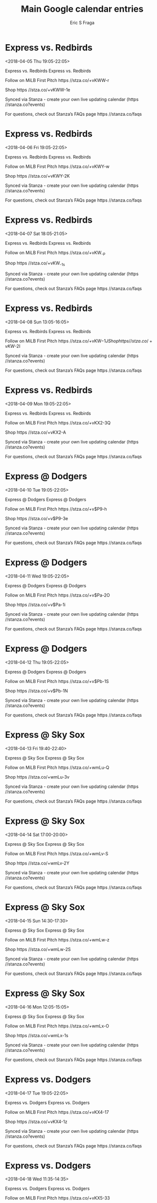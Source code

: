 #+TITLE:       Main Google calendar entries
#+AUTHOR:      Eric S Fraga
#+EMAIL:       e.fraga@ucl.ac.uk
#+DESCRIPTION: converted using the ical2org awk script
#+CATEGORY:    google
#+STARTUP:     hidestars
#+STARTUP:     overview

* COMMENT original iCal preamble

* Express vs. Redbirds
<2018-04-05 Thu 19:05-22:05>
:PROPERTIES:
:ID:       1XEK5dvRLAP_XK3ZefS7GZil@stanza.co
:LOCATION: Don't miss a minute of action. Follow along with the MiLB First Pitch app.
:STATUS:   CONFIRMED
:END:

Express vs. Redbirds Express vs. Redbirds

Follow on MiLB First Pitch  https //stza.co/+vKWW-r

Shop  https //stza.co/+vKWW-1e

Synced via Stanza - create your own live updating calendar (https //stanza.co?events)

For questions, check out Stanza’s FAQs page  https //stanza.co/faqs
** COMMENT original iCal entry
 
BEGIN:VEVENT
BEGIN:VALARM
TRIGGER;VALUE=DURATION:-PT240M
ACTION:DISPLAY
DESCRIPTION:Express vs. Redbirds
END:VALARM
DTSTART:20180406T000500Z
DTEND:20180406T030500Z
UID:1XEK5dvRLAP_XK3ZefS7GZil@stanza.co
SUMMARY:Express vs. Redbirds
DESCRIPTION:Express vs. Redbirds\n\nFollow on MiLB First Pitch: https://stza.co/+vKWW-r\n\nShop: https://stza.co/+vKWW-1e\n\nSynced via Stanza - create your own live updating calendar (https://stanza.co?events)\n\nFor questions, check out Stanza’s FAQs page: https://stanza.co/faqs
LOCATION:Don't miss a minute of action. Follow along with the MiLB First Pitch app.
STATUS:CONFIRMED
CREATED:20180213T144555Z
LAST-MODIFIED:20180213T144555Z
TRANSP:OPAQUE
END:VEVENT
* Express vs. Redbirds
<2018-04-06 Fri 19:05-22:05>
:PROPERTIES:
:ID:       heFwDxcoo7ULzzXVREgsN8Aw@stanza.co
:LOCATION: Ready for the game? Follow along with MiLB First Pitch.
:STATUS:   CONFIRMED
:END:

Express vs. Redbirds Express vs. Redbirds

Follow on MiLB First Pitch  https //stza.co/+vKWY-w

Shop  https //stza.co/+vKWY-2K

Synced via Stanza - create your own live updating calendar (https //stanza.co?events)

For questions, check out Stanza’s FAQs page  https //stanza.co/faqs
** COMMENT original iCal entry
 
BEGIN:VEVENT
BEGIN:VALARM
TRIGGER;VALUE=DURATION:-PT240M
ACTION:DISPLAY
DESCRIPTION:Express vs. Redbirds
END:VALARM
DTSTART:20180407T000500Z
DTEND:20180407T030500Z
UID:heFwDxcoo7ULzzXVREgsN8Aw@stanza.co
SUMMARY:Express vs. Redbirds
DESCRIPTION:Express vs. Redbirds\n\nFollow on MiLB First Pitch: https://stza.co/+vKWY-w\n\nShop: https://stza.co/+vKWY-2K\n\nSynced via Stanza - create your own live updating calendar (https://stanza.co?events)\n\nFor questions, check out Stanza’s FAQs page: https://stanza.co/faqs
LOCATION:Ready for the game? Follow along with MiLB First Pitch.
STATUS:CONFIRMED
CREATED:20180213T144555Z
LAST-MODIFIED:20180213T144555Z
TRANSP:OPAQUE
END:VEVENT
* Express vs. Redbirds
<2018-04-07 Sat 18:05-21:05>
:PROPERTIES:
:ID:       kMQQ6ubdV6q_4yauaNCdn2uS@stanza.co
:LOCATION: Stay in the loop by following the action with MiLB First Pitch app.
:STATUS:   CONFIRMED
:END:

Express vs. Redbirds Express vs. Redbirds

Follow on MiLB First Pitch  https //stza.co/+vKW_-P

Shop  https //stza.co/+vKW_-1s

Synced via Stanza - create your own live updating calendar (https //stanza.co?events)

For questions, check out Stanza’s FAQs page  https //stanza.co/faqs
** COMMENT original iCal entry
 
BEGIN:VEVENT
BEGIN:VALARM
TRIGGER;VALUE=DURATION:-PT240M
ACTION:DISPLAY
DESCRIPTION:Express vs. Redbirds
END:VALARM
DTSTART:20180407T230500Z
DTEND:20180408T020500Z
UID:kMQQ6ubdV6q_4yauaNCdn2uS@stanza.co
SUMMARY:Express vs. Redbirds
DESCRIPTION:Express vs. Redbirds\n\nFollow on MiLB First Pitch: https://stza.co/+vKW_-P\n\nShop: https://stza.co/+vKW_-1s\n\nSynced via Stanza - create your own live updating calendar (https://stanza.co?events)\n\nFor questions, check out Stanza’s FAQs page: https://stanza.co/faqs
LOCATION:Stay in the loop by following the action with MiLB First Pitch app.
STATUS:CONFIRMED
CREATED:20180213T144555Z
LAST-MODIFIED:20180213T144555Z
TRANSP:OPAQUE
END:VEVENT
* Express vs. Redbirds
<2018-04-08 Sun 13:05-16:05>
:PROPERTIES:
:ID:       A1rPkqDAzsUGUb03lZmYchon@stanza.co
:LOCATION: Don't miss a minute of action. Follow along with the MiLB First Pitch app.
:STATUS:   CONFIRMED
:END:

Express vs. Redbirds Express vs. Redbirds

Follow on MiLB First Pitch  https //stza.co/+vKW$-1J

Shop  https //stza.co/+vKW$-2I

Synced via Stanza - create your own live updating calendar (https //stanza.co?events)

For questions, check out Stanza’s FAQs page  https //stanza.co/faqs
** COMMENT original iCal entry
 
BEGIN:VEVENT
BEGIN:VALARM
TRIGGER;VALUE=DURATION:-PT240M
ACTION:DISPLAY
DESCRIPTION:Express vs. Redbirds
END:VALARM
DTSTART:20180408T180500Z
DTEND:20180408T210500Z
UID:A1rPkqDAzsUGUb03lZmYchon@stanza.co
SUMMARY:Express vs. Redbirds
DESCRIPTION:Express vs. Redbirds\n\nFollow on MiLB First Pitch: https://stza.co/+vKW$-1J\n\nShop: https://stza.co/+vKW$-2I\n\nSynced via Stanza - create your own live updating calendar (https://stanza.co?events)\n\nFor questions, check out Stanza’s FAQs page: https://stanza.co/faqs
LOCATION:Don't miss a minute of action. Follow along with the MiLB First Pitch app.
STATUS:CONFIRMED
CREATED:20180213T144555Z
LAST-MODIFIED:20180213T144555Z
TRANSP:OPAQUE
END:VEVENT
* Express vs. Redbirds
<2018-04-09 Mon 19:05-22:05>
:PROPERTIES:
:ID:       zJFHiqYJsbjKWBFIqd8PRwrv@stanza.co
:LOCATION: Ready for the game? Follow along with MiLB First Pitch.
:STATUS:   CONFIRMED
:END:

Express vs. Redbirds Express vs. Redbirds

Follow on MiLB First Pitch  https //stza.co/+vKX2-3Q

Shop  https //stza.co/+vKX2-A

Synced via Stanza - create your own live updating calendar (https //stanza.co?events)

For questions, check out Stanza’s FAQs page  https //stanza.co/faqs
** COMMENT original iCal entry
 
BEGIN:VEVENT
BEGIN:VALARM
TRIGGER;VALUE=DURATION:-PT240M
ACTION:DISPLAY
DESCRIPTION:Express vs. Redbirds
END:VALARM
DTSTART:20180410T000500Z
DTEND:20180410T030500Z
UID:zJFHiqYJsbjKWBFIqd8PRwrv@stanza.co
SUMMARY:Express vs. Redbirds
DESCRIPTION:Express vs. Redbirds\n\nFollow on MiLB First Pitch: https://stza.co/+vKX2-3Q\n\nShop: https://stza.co/+vKX2-A\n\nSynced via Stanza - create your own live updating calendar (https://stanza.co?events)\n\nFor questions, check out Stanza’s FAQs page: https://stanza.co/faqs
LOCATION:Ready for the game? Follow along with MiLB First Pitch.
STATUS:CONFIRMED
CREATED:20180213T144555Z
LAST-MODIFIED:20180213T144555Z
TRANSP:OPAQUE
END:VEVENT
* Express @ Dodgers
<2018-04-10 Tue 19:05-22:05>
:PROPERTIES:
:ID:       c9wWliyA-VV_rsR22OKBVw9g@stanza.co
:LOCATION: Stay in the loop by following the action with MiLB First Pitch app.
:STATUS:   CONFIRMED
:END:

Express @ Dodgers Express @ Dodgers

Follow on MiLB First Pitch  https //stza.co/+v$P9-h

Shop  https //stza.co/+v$P9-3e

Synced via Stanza - create your own live updating calendar (https //stanza.co?events)

For questions, check out Stanza’s FAQs page  https //stanza.co/faqs
** COMMENT original iCal entry
 
BEGIN:VEVENT
BEGIN:VALARM
TRIGGER;VALUE=DURATION:-PT30M
ACTION:DISPLAY
DESCRIPTION:Express @ Dodgers
END:VALARM
DTSTART:20180411T000500Z
DTEND:20180411T030500Z
UID:c9wWliyA-VV_rsR22OKBVw9g@stanza.co
SUMMARY:Express @ Dodgers
DESCRIPTION:Express @ Dodgers\n\nFollow on MiLB First Pitch: https://stza.co/+v$P9-h\n\nShop: https://stza.co/+v$P9-3e\n\nSynced via Stanza - create your own live updating calendar (https://stanza.co?events)\n\nFor questions, check out Stanza’s FAQs page: https://stanza.co/faqs
LOCATION:Stay in the loop by following the action with MiLB First Pitch app.
STATUS:CONFIRMED
CREATED:20180213T144555Z
LAST-MODIFIED:20180213T144555Z
TRANSP:OPAQUE
END:VEVENT
* Express @ Dodgers
<2018-04-11 Wed 19:05-22:05>
:PROPERTIES:
:ID:       edzbYs1PjGhA04C-Jc1jsd9t@stanza.co
:LOCATION: Don't miss a minute of action. Follow along with the MiLB First Pitch app.
:STATUS:   CONFIRMED
:END:

Express @ Dodgers Express @ Dodgers

Follow on MiLB First Pitch  https //stza.co/+v$Pa-2O

Shop  https //stza.co/+v$Pa-1i

Synced via Stanza - create your own live updating calendar (https //stanza.co?events)

For questions, check out Stanza’s FAQs page  https //stanza.co/faqs
** COMMENT original iCal entry
 
BEGIN:VEVENT
BEGIN:VALARM
TRIGGER;VALUE=DURATION:-PT30M
ACTION:DISPLAY
DESCRIPTION:Express @ Dodgers
END:VALARM
DTSTART:20180412T000500Z
DTEND:20180412T030500Z
UID:edzbYs1PjGhA04C-Jc1jsd9t@stanza.co
SUMMARY:Express @ Dodgers
DESCRIPTION:Express @ Dodgers\n\nFollow on MiLB First Pitch: https://stza.co/+v$Pa-2O\n\nShop: https://stza.co/+v$Pa-1i\n\nSynced via Stanza - create your own live updating calendar (https://stanza.co?events)\n\nFor questions, check out Stanza’s FAQs page: https://stanza.co/faqs
LOCATION:Don't miss a minute of action. Follow along with the MiLB First Pitch app.
STATUS:CONFIRMED
CREATED:20180213T144555Z
LAST-MODIFIED:20180213T144555Z
TRANSP:OPAQUE
END:VEVENT
* Express @ Dodgers
<2018-04-12 Thu 19:05-22:05>
:PROPERTIES:
:ID:       9h9YchvKcQ9t1-mfXV12Rm-m@stanza.co
:LOCATION: Ready for the game? Follow along with MiLB First Pitch.
:STATUS:   CONFIRMED
:END:

Express @ Dodgers Express @ Dodgers

Follow on MiLB First Pitch  https //stza.co/+v$Pb-1S

Shop  https //stza.co/+v$Pb-1N

Synced via Stanza - create your own live updating calendar (https //stanza.co?events)

For questions, check out Stanza’s FAQs page  https //stanza.co/faqs
** COMMENT original iCal entry
 
BEGIN:VEVENT
BEGIN:VALARM
TRIGGER;VALUE=DURATION:-PT30M
ACTION:DISPLAY
DESCRIPTION:Express @ Dodgers
END:VALARM
DTSTART:20180413T000500Z
DTEND:20180413T030500Z
UID:9h9YchvKcQ9t1-mfXV12Rm-m@stanza.co
SUMMARY:Express @ Dodgers
DESCRIPTION:Express @ Dodgers\n\nFollow on MiLB First Pitch: https://stza.co/+v$Pb-1S\n\nShop: https://stza.co/+v$Pb-1N\n\nSynced via Stanza - create your own live updating calendar (https://stanza.co?events)\n\nFor questions, check out Stanza’s FAQs page: https://stanza.co/faqs
LOCATION:Ready for the game? Follow along with MiLB First Pitch.
STATUS:CONFIRMED
CREATED:20180213T144555Z
LAST-MODIFIED:20180213T144555Z
TRANSP:OPAQUE
END:VEVENT
* Express @ Sky Sox
<2018-04-13 Fri 19:40-22:40>
:PROPERTIES:
:ID:       x-Q8MkS6HKwt-1jVbLyTbcFq@stanza.co
:LOCATION: Stay in the loop by following the action with MiLB First Pitch app.
:STATUS:   CONFIRMED
:END:

Express @ Sky Sox Express @ Sky Sox

Follow on MiLB First Pitch  https //stza.co/+wmLu-Q

Shop  https //stza.co/+wmLu-3v

Synced via Stanza - create your own live updating calendar (https //stanza.co?events)

For questions, check out Stanza’s FAQs page  https //stanza.co/faqs
** COMMENT original iCal entry
 
BEGIN:VEVENT
BEGIN:VALARM
TRIGGER;VALUE=DURATION:-PT30M
ACTION:DISPLAY
DESCRIPTION:Express @ Sky Sox
END:VALARM
DTSTART:20180414T004000Z
DTEND:20180414T034000Z
UID:x-Q8MkS6HKwt-1jVbLyTbcFq@stanza.co
SUMMARY:Express @ Sky Sox
DESCRIPTION:Express @ Sky Sox\n\nFollow on MiLB First Pitch: https://stza.co/+wmLu-Q\n\nShop: https://stza.co/+wmLu-3v\n\nSynced via Stanza - create your own live updating calendar (https://stanza.co?events)\n\nFor questions, check out Stanza’s FAQs page: https://stanza.co/faqs
LOCATION:Stay in the loop by following the action with MiLB First Pitch app.
STATUS:CONFIRMED
CREATED:20180213T144555Z
LAST-MODIFIED:20180213T144555Z
TRANSP:OPAQUE
END:VEVENT
* Express @ Sky Sox
<2018-04-14 Sat 17:00-20:00>
:PROPERTIES:
:ID:       hi8TnSegbStlkeuW4Ueawth9@stanza.co
:LOCATION: Don't miss a minute of action. Follow along with the MiLB First Pitch app.
:STATUS:   CONFIRMED
:END:

Express @ Sky Sox Express @ Sky Sox

Follow on MiLB First Pitch  https //stza.co/+wmLv-S

Shop  https //stza.co/+wmLv-2Y

Synced via Stanza - create your own live updating calendar (https //stanza.co?events)

For questions, check out Stanza’s FAQs page  https //stanza.co/faqs
** COMMENT original iCal entry
 
BEGIN:VEVENT
BEGIN:VALARM
TRIGGER;VALUE=DURATION:-PT30M
ACTION:DISPLAY
DESCRIPTION:Express @ Sky Sox
END:VALARM
DTSTART:20180414T220000Z
DTEND:20180415T010000Z
UID:hi8TnSegbStlkeuW4Ueawth9@stanza.co
SUMMARY:Express @ Sky Sox
DESCRIPTION:Express @ Sky Sox\n\nFollow on MiLB First Pitch: https://stza.co/+wmLv-S\n\nShop: https://stza.co/+wmLv-2Y\n\nSynced via Stanza - create your own live updating calendar (https://stanza.co?events)\n\nFor questions, check out Stanza’s FAQs page: https://stanza.co/faqs
LOCATION:Don't miss a minute of action. Follow along with the MiLB First Pitch app.
STATUS:CONFIRMED
CREATED:20180213T144555Z
LAST-MODIFIED:20180213T144555Z
TRANSP:OPAQUE
END:VEVENT
* Express @ Sky Sox
<2018-04-15 Sun 14:30-17:30>
:PROPERTIES:
:ID:       KB-yEkVt41CtGbZz--4F6r1h@stanza.co
:LOCATION: Ready for the game? Follow along with MiLB First Pitch.
:STATUS:   CONFIRMED
:END:

Express @ Sky Sox Express @ Sky Sox

Follow on MiLB First Pitch  https //stza.co/+wmLw-z

Shop  https //stza.co/+wmLw-2S

Synced via Stanza - create your own live updating calendar (https //stanza.co?events)

For questions, check out Stanza’s FAQs page  https //stanza.co/faqs
** COMMENT original iCal entry
 
BEGIN:VEVENT
BEGIN:VALARM
TRIGGER;VALUE=DURATION:-PT30M
ACTION:DISPLAY
DESCRIPTION:Express @ Sky Sox
END:VALARM
DTSTART:20180415T193000Z
DTEND:20180415T223000Z
UID:KB-yEkVt41CtGbZz--4F6r1h@stanza.co
SUMMARY:Express @ Sky Sox
DESCRIPTION:Express @ Sky Sox\n\nFollow on MiLB First Pitch: https://stza.co/+wmLw-z\n\nShop: https://stza.co/+wmLw-2S\n\nSynced via Stanza - create your own live updating calendar (https://stanza.co?events)\n\nFor questions, check out Stanza’s FAQs page: https://stanza.co/faqs
LOCATION:Ready for the game? Follow along with MiLB First Pitch.
STATUS:CONFIRMED
CREATED:20180213T144555Z
LAST-MODIFIED:20180213T144555Z
TRANSP:OPAQUE
END:VEVENT
* Express @ Sky Sox
<2018-04-16 Mon 12:05-15:05>
:PROPERTIES:
:ID:       qNGXPs1UfhKh4hXMyDPmmqyH@stanza.co
:LOCATION: Stay in the loop by following the action with MiLB First Pitch app.
:STATUS:   CONFIRMED
:END:

Express @ Sky Sox Express @ Sky Sox

Follow on MiLB First Pitch  https //stza.co/+wmLx-O

Shop  https //stza.co/+wmLx-1s

Synced via Stanza - create your own live updating calendar (https //stanza.co?events)

For questions, check out Stanza’s FAQs page  https //stanza.co/faqs
** COMMENT original iCal entry
 
BEGIN:VEVENT
BEGIN:VALARM
TRIGGER;VALUE=DURATION:-PT30M
ACTION:DISPLAY
DESCRIPTION:Express @ Sky Sox
END:VALARM
DTSTART:20180416T170500Z
DTEND:20180416T200500Z
UID:qNGXPs1UfhKh4hXMyDPmmqyH@stanza.co
SUMMARY:Express @ Sky Sox
DESCRIPTION:Express @ Sky Sox\n\nFollow on MiLB First Pitch: https://stza.co/+wmLx-O\n\nShop: https://stza.co/+wmLx-1s\n\nSynced via Stanza - create your own live updating calendar (https://stanza.co?events)\n\nFor questions, check out Stanza’s FAQs page: https://stanza.co/faqs
LOCATION:Stay in the loop by following the action with MiLB First Pitch app.
STATUS:CONFIRMED
CREATED:20180213T144555Z
LAST-MODIFIED:20180213T144555Z
TRANSP:OPAQUE
END:VEVENT
* Express vs. Dodgers
<2018-04-17 Tue 19:05-22:05>
:PROPERTIES:
:ID:       3XML4R5eGaRYRNFdW4BSGVKx@stanza.co
:LOCATION: Don't miss a minute of action. Follow along with the MiLB First Pitch app.
:STATUS:   CONFIRMED
:END:

Express vs. Dodgers Express vs. Dodgers

Follow on MiLB First Pitch  https //stza.co/+vKX4-17

Shop  https //stza.co/+vKX4-1z

Synced via Stanza - create your own live updating calendar (https //stanza.co?events)

For questions, check out Stanza’s FAQs page  https //stanza.co/faqs
** COMMENT original iCal entry
 
BEGIN:VEVENT
BEGIN:VALARM
TRIGGER;VALUE=DURATION:-PT240M
ACTION:DISPLAY
DESCRIPTION:Express vs. Dodgers
END:VALARM
DTSTART:20180418T000500Z
DTEND:20180418T030500Z
UID:3XML4R5eGaRYRNFdW4BSGVKx@stanza.co
SUMMARY:Express vs. Dodgers
DESCRIPTION:Express vs. Dodgers\n\nFollow on MiLB First Pitch: https://stza.co/+vKX4-17\n\nShop: https://stza.co/+vKX4-1z\n\nSynced via Stanza - create your own live updating calendar (https://stanza.co?events)\n\nFor questions, check out Stanza’s FAQs page: https://stanza.co/faqs
LOCATION:Don't miss a minute of action. Follow along with the MiLB First Pitch app.
STATUS:CONFIRMED
CREATED:20180213T144555Z
LAST-MODIFIED:20180213T144555Z
TRANSP:OPAQUE
END:VEVENT
* Express vs. Dodgers
<2018-04-18 Wed 11:35-14:35>
:PROPERTIES:
:ID:       3otIXDGwUNhYgFGvDihwNELv@stanza.co
:LOCATION: Ready for the game? Follow along with MiLB First Pitch.
:STATUS:   CONFIRMED
:END:

Express vs. Dodgers Express vs. Dodgers

Follow on MiLB First Pitch  https //stza.co/+vKX5-33

Shop  https //stza.co/+vKX5-Y

Synced via Stanza - create your own live updating calendar (https //stanza.co?events)

For questions, check out Stanza’s FAQs page  https //stanza.co/faqs
** COMMENT original iCal entry
 
BEGIN:VEVENT
BEGIN:VALARM
TRIGGER;VALUE=DURATION:-PT240M
ACTION:DISPLAY
DESCRIPTION:Express vs. Dodgers
END:VALARM
DTSTART:20180418T163500Z
DTEND:20180418T193500Z
UID:3otIXDGwUNhYgFGvDihwNELv@stanza.co
SUMMARY:Express vs. Dodgers
DESCRIPTION:Express vs. Dodgers\n\nFollow on MiLB First Pitch: https://stza.co/+vKX5-33\n\nShop: https://stza.co/+vKX5-Y\n\nSynced via Stanza - create your own live updating calendar (https://stanza.co?events)\n\nFor questions, check out Stanza’s FAQs page: https://stanza.co/faqs
LOCATION:Ready for the game? Follow along with MiLB First Pitch.
STATUS:CONFIRMED
CREATED:20180213T144555Z
LAST-MODIFIED:20180213T144555Z
TRANSP:OPAQUE
END:VEVENT
* Express vs. Dodgers
<2018-04-19 Thu 19:05-22:05>
:PROPERTIES:
:ID:       YaZ0qFf51lVpjIP6hSOFR-4N@stanza.co
:LOCATION: Stay in the loop by following the action with MiLB First Pitch app.
:STATUS:   CONFIRMED
:END:

Express vs. Dodgers Express vs. Dodgers

Follow on MiLB First Pitch  https //stza.co/+vKX8-T

Shop  https //stza.co/+vKX8-1j

Synced via Stanza - create your own live updating calendar (https //stanza.co?events)

For questions, check out Stanza’s FAQs page  https //stanza.co/faqs
** COMMENT original iCal entry
 
BEGIN:VEVENT
BEGIN:VALARM
TRIGGER;VALUE=DURATION:-PT240M
ACTION:DISPLAY
DESCRIPTION:Express vs. Dodgers
END:VALARM
DTSTART:20180420T000500Z
DTEND:20180420T030500Z
UID:YaZ0qFf51lVpjIP6hSOFR-4N@stanza.co
SUMMARY:Express vs. Dodgers
DESCRIPTION:Express vs. Dodgers\n\nFollow on MiLB First Pitch: https://stza.co/+vKX8-T\n\nShop: https://stza.co/+vKX8-1j\n\nSynced via Stanza - create your own live updating calendar (https://stanza.co?events)\n\nFor questions, check out Stanza’s FAQs page: https://stanza.co/faqs
LOCATION:Stay in the loop by following the action with MiLB First Pitch app.
STATUS:CONFIRMED
CREATED:20180213T144555Z
LAST-MODIFIED:20180213T144555Z
TRANSP:OPAQUE
END:VEVENT
* Express vs. Dodgers
<2018-04-20 Fri 19:05-22:05>
:PROPERTIES:
:ID:       5ZomYgaV9LGUbYO0bKAV-L1F@stanza.co
:LOCATION: Don't miss a minute of action. Follow along with the MiLB First Pitch app.
:STATUS:   CONFIRMED
:END:

Express vs. Dodgers Express vs. Dodgers

Follow on MiLB First Pitch  https //stza.co/+vKXa-1a

Shop  https //stza.co/+vKXa-1k

Synced via Stanza - create your own live updating calendar (https //stanza.co?events)

For questions, check out Stanza’s FAQs page  https //stanza.co/faqs
** COMMENT original iCal entry
 
BEGIN:VEVENT
BEGIN:VALARM
TRIGGER;VALUE=DURATION:-PT240M
ACTION:DISPLAY
DESCRIPTION:Express vs. Dodgers
END:VALARM
DTSTART:20180421T000500Z
DTEND:20180421T030500Z
UID:5ZomYgaV9LGUbYO0bKAV-L1F@stanza.co
SUMMARY:Express vs. Dodgers
DESCRIPTION:Express vs. Dodgers\n\nFollow on MiLB First Pitch: https://stza.co/+vKXa-1a\n\nShop: https://stza.co/+vKXa-1k\n\nSynced via Stanza - create your own live updating calendar (https://stanza.co?events)\n\nFor questions, check out Stanza’s FAQs page: https://stanza.co/faqs
LOCATION:Don't miss a minute of action. Follow along with the MiLB First Pitch app.
STATUS:CONFIRMED
CREATED:20180213T144555Z
LAST-MODIFIED:20180213T144555Z
TRANSP:OPAQUE
END:VEVENT
* Express vs. Sky Sox
<2018-04-21 Sat 19:05-22:05>
:PROPERTIES:
:ID:       EBgMTBOoBNSNOQk3Ob63FTnR@stanza.co
:LOCATION: Ready for the game? Follow along with MiLB First Pitch.
:STATUS:   CONFIRMED
:END:

Express vs. Sky Sox Express vs. Sky Sox

Follow on MiLB First Pitch  https //stza.co/+vKXc-3L

Shop  https //stza.co/+vKXc-E

Synced via Stanza - create your own live updating calendar (https //stanza.co?events)

For questions, check out Stanza’s FAQs page  https //stanza.co/faqs
** COMMENT original iCal entry
 
BEGIN:VEVENT
BEGIN:VALARM
TRIGGER;VALUE=DURATION:-PT240M
ACTION:DISPLAY
DESCRIPTION:Express vs. Sky Sox
END:VALARM
DTSTART:20180422T000500Z
DTEND:20180422T030500Z
UID:EBgMTBOoBNSNOQk3Ob63FTnR@stanza.co
SUMMARY:Express vs. Sky Sox
DESCRIPTION:Express vs. Sky Sox\n\nFollow on MiLB First Pitch: https://stza.co/+vKXc-3L\n\nShop: https://stza.co/+vKXc-E\n\nSynced via Stanza - create your own live updating calendar (https://stanza.co?events)\n\nFor questions, check out Stanza’s FAQs page: https://stanza.co/faqs
LOCATION:Ready for the game? Follow along with MiLB First Pitch.
STATUS:CONFIRMED
CREATED:20180213T144555Z
LAST-MODIFIED:20180213T144555Z
TRANSP:OPAQUE
END:VEVENT
* Express vs. Sky Sox
<2018-04-22 Sun 13:05-16:05>
:PROPERTIES:
:ID:       Qd-d59KjBeE92U4ZD87hyeJG@stanza.co
:LOCATION: Stay in the loop by following the action with MiLB First Pitch app.
:STATUS:   CONFIRMED
:END:

Express vs. Sky Sox Express vs. Sky Sox

Follow on MiLB First Pitch  https //stza.co/+vKXd-z

Shop  https //stza.co/+vKXd-2Z

Synced via Stanza - create your own live updating calendar (https //stanza.co?events)

For questions, check out Stanza’s FAQs page  https //stanza.co/faqs
** COMMENT original iCal entry
 
BEGIN:VEVENT
BEGIN:VALARM
TRIGGER;VALUE=DURATION:-PT240M
ACTION:DISPLAY
DESCRIPTION:Express vs. Sky Sox
END:VALARM
DTSTART:20180422T180500Z
DTEND:20180422T210500Z
UID:Qd-d59KjBeE92U4ZD87hyeJG@stanza.co
SUMMARY:Express vs. Sky Sox
DESCRIPTION:Express vs. Sky Sox\n\nFollow on MiLB First Pitch: https://stza.co/+vKXd-z\n\nShop: https://stza.co/+vKXd-2Z\n\nSynced via Stanza - create your own live updating calendar (https://stanza.co?events)\n\nFor questions, check out Stanza’s FAQs page: https://stanza.co/faqs
LOCATION:Stay in the loop by following the action with MiLB First Pitch app.
STATUS:CONFIRMED
CREATED:20180213T144555Z
LAST-MODIFIED:20180213T144555Z
TRANSP:OPAQUE
END:VEVENT
* Express vs. Sky Sox
<2018-04-23 Mon 19:05-22:05>
:PROPERTIES:
:ID:       bSBU10CdaPD9el56sHXhhXyM@stanza.co
:LOCATION: Don't miss a minute of action. Follow along with the MiLB First Pitch app.
:STATUS:   CONFIRMED
:END:

Express vs. Sky Sox Express vs. Sky Sox

Follow on MiLB First Pitch  https //stza.co/+vKXg-8

Shop  https //stza.co/+vKXg-3X

Synced via Stanza - create your own live updating calendar (https //stanza.co?events)

For questions, check out Stanza’s FAQs page  https //stanza.co/faqs
** COMMENT original iCal entry
 
BEGIN:VEVENT
BEGIN:VALARM
TRIGGER;VALUE=DURATION:-PT240M
ACTION:DISPLAY
DESCRIPTION:Express vs. Sky Sox
END:VALARM
DTSTART:20180424T000500Z
DTEND:20180424T030500Z
UID:bSBU10CdaPD9el56sHXhhXyM@stanza.co
SUMMARY:Express vs. Sky Sox
DESCRIPTION:Express vs. Sky Sox\n\nFollow on MiLB First Pitch: https://stza.co/+vKXg-8\n\nShop: https://stza.co/+vKXg-3X\n\nSynced via Stanza - create your own live updating calendar (https://stanza.co?events)\n\nFor questions, check out Stanza’s FAQs page: https://stanza.co/faqs
LOCATION:Don't miss a minute of action. Follow along with the MiLB First Pitch app.
STATUS:CONFIRMED
CREATED:20180213T144555Z
LAST-MODIFIED:20180213T144555Z
TRANSP:OPAQUE
END:VEVENT
* Express @ Redbirds
<2018-04-25 Wed 18:35-21:35>
:PROPERTIES:
:ID:       kdZb4dldP3HxepaAHEgxoz9H@stanza.co
:LOCATION: Ready for the game? Follow along with MiLB First Pitch.
:STATUS:   CONFIRMED
:END:

Express @ Redbirds Express @ Redbirds

Follow on MiLB First Pitch  https //stza.co/+wmLG-C

Shop  https //stza.co/+wmLG-1C

Synced via Stanza - create your own live updating calendar (https //stanza.co?events)

For questions, check out Stanza’s FAQs page  https //stanza.co/faqs
** COMMENT original iCal entry
 
BEGIN:VEVENT
BEGIN:VALARM
TRIGGER;VALUE=DURATION:-PT30M
ACTION:DISPLAY
DESCRIPTION:Express @ Redbirds
END:VALARM
DTSTART:20180425T233500Z
DTEND:20180426T023500Z
UID:kdZb4dldP3HxepaAHEgxoz9H@stanza.co
SUMMARY:Express @ Redbirds
DESCRIPTION:Express @ Redbirds\n\nFollow on MiLB First Pitch: https://stza.co/+wmLG-C\n\nShop: https://stza.co/+wmLG-1C\n\nSynced via Stanza - create your own live updating calendar (https://stanza.co?events)\n\nFor questions, check out Stanza’s FAQs page: https://stanza.co/faqs
LOCATION:Ready for the game? Follow along with MiLB First Pitch.
STATUS:CONFIRMED
CREATED:20180213T144555Z
LAST-MODIFIED:20180213T144555Z
TRANSP:OPAQUE
END:VEVENT
* Express @ Redbirds
<2018-04-26 Thu 19:05-22:05>
:PROPERTIES:
:ID:       AzKu4VTeU0e30LJxxwU00ewV@stanza.co
:LOCATION: Stay in the loop by following the action with MiLB First Pitch app.
:STATUS:   CONFIRMED
:END:

Express @ Redbirds Express @ Redbirds

Follow on MiLB First Pitch  https //stza.co/+wmLH-1c

Shop  https //stza.co/+wmLH-2v

Synced via Stanza - create your own live updating calendar (https //stanza.co?events)

For questions, check out Stanza’s FAQs page  https //stanza.co/faqs
** COMMENT original iCal entry
 
BEGIN:VEVENT
BEGIN:VALARM
TRIGGER;VALUE=DURATION:-PT30M
ACTION:DISPLAY
DESCRIPTION:Express @ Redbirds
END:VALARM
DTSTART:20180427T000500Z
DTEND:20180427T030500Z
UID:AzKu4VTeU0e30LJxxwU00ewV@stanza.co
SUMMARY:Express @ Redbirds
DESCRIPTION:Express @ Redbirds\n\nFollow on MiLB First Pitch: https://stza.co/+wmLH-1c\n\nShop: https://stza.co/+wmLH-2v\n\nSynced via Stanza - create your own live updating calendar (https://stanza.co?events)\n\nFor questions, check out Stanza’s FAQs page: https://stanza.co/faqs
LOCATION:Stay in the loop by following the action with MiLB First Pitch app.
STATUS:CONFIRMED
CREATED:20180213T144555Z
LAST-MODIFIED:20180213T144555Z
TRANSP:OPAQUE
END:VEVENT
* Express @ Redbirds
<2018-04-27 Fri 19:05-22:05>
:PROPERTIES:
:ID:       ErIpN-e-M9b5sSQ54qb0yRze@stanza.co
:LOCATION: Don't miss a minute of action. Follow along with the MiLB First Pitch app.
:STATUS:   CONFIRMED
:END:

Express @ Redbirds Express @ Redbirds

Follow on MiLB First Pitch  https //stza.co/+wmLI-3T

Shop  https //stza.co/+wmLI-2o

Synced via Stanza - create your own live updating calendar (https //stanza.co?events)

For questions, check out Stanza’s FAQs page  https //stanza.co/faqs
** COMMENT original iCal entry
 
BEGIN:VEVENT
BEGIN:VALARM
TRIGGER;VALUE=DURATION:-PT30M
ACTION:DISPLAY
DESCRIPTION:Express @ Redbirds
END:VALARM
DTSTART:20180428T000500Z
DTEND:20180428T030500Z
UID:ErIpN-e-M9b5sSQ54qb0yRze@stanza.co
SUMMARY:Express @ Redbirds
DESCRIPTION:Express @ Redbirds\n\nFollow on MiLB First Pitch: https://stza.co/+wmLI-3T\n\nShop: https://stza.co/+wmLI-2o\n\nSynced via Stanza - create your own live updating calendar (https://stanza.co?events)\n\nFor questions, check out Stanza’s FAQs page: https://stanza.co/faqs
LOCATION:Don't miss a minute of action. Follow along with the MiLB First Pitch app.
STATUS:CONFIRMED
CREATED:20180213T144555Z
LAST-MODIFIED:20180213T144555Z
TRANSP:OPAQUE
END:VEVENT
* Express @ Redbirds
<2018-04-28 Sat 18:35-21:35>
:PROPERTIES:
:ID:       czxyK23LJ-M2ftUE95PYteGC@stanza.co
:LOCATION: Ready for the game? Follow along with MiLB First Pitch.
:STATUS:   CONFIRMED
:END:

Express @ Redbirds Express @ Redbirds

Follow on MiLB First Pitch  https //stza.co/+wmLJ-1a

Shop  https //stza.co/+wmLJ-1i

Synced via Stanza - create your own live updating calendar (https //stanza.co?events)

For questions, check out Stanza’s FAQs page  https //stanza.co/faqs
** COMMENT original iCal entry
 
BEGIN:VEVENT
BEGIN:VALARM
TRIGGER;VALUE=DURATION:-PT30M
ACTION:DISPLAY
DESCRIPTION:Express @ Redbirds
END:VALARM
DTSTART:20180428T233500Z
DTEND:20180429T023500Z
UID:czxyK23LJ-M2ftUE95PYteGC@stanza.co
SUMMARY:Express @ Redbirds
DESCRIPTION:Express @ Redbirds\n\nFollow on MiLB First Pitch: https://stza.co/+wmLJ-1a\n\nShop: https://stza.co/+wmLJ-1i\n\nSynced via Stanza - create your own live updating calendar (https://stanza.co?events)\n\nFor questions, check out Stanza’s FAQs page: https://stanza.co/faqs
LOCATION:Ready for the game? Follow along with MiLB First Pitch.
STATUS:CONFIRMED
CREATED:20180213T144555Z
LAST-MODIFIED:20180213T144555Z
TRANSP:OPAQUE
END:VEVENT
* Express @ Redbirds
<2018-04-29 Sun 14:05-17:05>
:PROPERTIES:
:ID:       ka61GNCq5vGEYCIgP5aazBOs@stanza.co
:LOCATION: Stay in the loop by following the action with MiLB First Pitch app.
:STATUS:   CONFIRMED
:END:

Express @ Redbirds Express @ Redbirds

Follow on MiLB First Pitch  https //stza.co/+wmLK-2t

Shop  https //stza.co/+wmLK-2s

Synced via Stanza - create your own live updating calendar (https //stanza.co?events)

For questions, check out Stanza’s FAQs page  https //stanza.co/faqs
** COMMENT original iCal entry
 
BEGIN:VEVENT
BEGIN:VALARM
TRIGGER;VALUE=DURATION:-PT30M
ACTION:DISPLAY
DESCRIPTION:Express @ Redbirds
END:VALARM
DTSTART:20180429T190500Z
DTEND:20180429T220500Z
UID:ka61GNCq5vGEYCIgP5aazBOs@stanza.co
SUMMARY:Express @ Redbirds
DESCRIPTION:Express @ Redbirds\n\nFollow on MiLB First Pitch: https://stza.co/+wmLK-2t\n\nShop: https://stza.co/+wmLK-2s\n\nSynced via Stanza - create your own live updating calendar (https://stanza.co?events)\n\nFor questions, check out Stanza’s FAQs page: https://stanza.co/faqs
LOCATION:Stay in the loop by following the action with MiLB First Pitch app.
STATUS:CONFIRMED
CREATED:20180213T144555Z
LAST-MODIFIED:20180213T144555Z
TRANSP:OPAQUE
END:VEVENT
* Express @ Baby Cakes
<2018-04-30 Mon 19:00-22:00>
:PROPERTIES:
:ID:       OtgOHz0qQnvDGic5F3FRhIgW@stanza.co
:LOCATION: Don't miss a minute of action. Follow along with the MiLB First Pitch app.
:STATUS:   CONFIRMED
:END:

Express @ Baby Cakes Express @ Baby Cakes

Follow on MiLB First Pitch  https //stza.co/+whQo-W

Shop  https //stza.co/+whQo-26

Synced via Stanza - create your own live updating calendar (https //stanza.co?events)

For questions, check out Stanza’s FAQs page  https //stanza.co/faqs
** COMMENT original iCal entry
 
BEGIN:VEVENT
BEGIN:VALARM
TRIGGER;VALUE=DURATION:-PT30M
ACTION:DISPLAY
DESCRIPTION:Express @ Baby Cakes
END:VALARM
DTSTART:20180501T000000Z
DTEND:20180501T030000Z
UID:OtgOHz0qQnvDGic5F3FRhIgW@stanza.co
SUMMARY:Express @ Baby Cakes
DESCRIPTION:Express @ Baby Cakes\n\nFollow on MiLB First Pitch: https://stza.co/+whQo-W\n\nShop: https://stza.co/+whQo-26\n\nSynced via Stanza - create your own live updating calendar (https://stanza.co?events)\n\nFor questions, check out Stanza’s FAQs page: https://stanza.co/faqs
LOCATION:Don't miss a minute of action. Follow along with the MiLB First Pitch app.
STATUS:CONFIRMED
CREATED:20180213T144555Z
LAST-MODIFIED:20180213T144555Z
TRANSP:OPAQUE
END:VEVENT
* Express @ Baby Cakes
<2018-05-01 Tue 19:00-22:00>
:PROPERTIES:
:ID:       LsBt6evLYYVJb2TkPcHuKkU7@stanza.co
:LOCATION: Ready for the game? Follow along with MiLB First Pitch.
:STATUS:   CONFIRMED
:END:

Express @ Baby Cakes Express @ Baby Cakes

Follow on MiLB First Pitch  https //stza.co/+whQp-3H

Shop  https //stza.co/+whQp-2A

Synced via Stanza - create your own live updating calendar (https //stanza.co?events)

For questions, check out Stanza’s FAQs page  https //stanza.co/faqs
** COMMENT original iCal entry
 
BEGIN:VEVENT
BEGIN:VALARM
TRIGGER;VALUE=DURATION:-PT30M
ACTION:DISPLAY
DESCRIPTION:Express @ Baby Cakes
END:VALARM
DTSTART:20180502T000000Z
DTEND:20180502T030000Z
UID:LsBt6evLYYVJb2TkPcHuKkU7@stanza.co
SUMMARY:Express @ Baby Cakes
DESCRIPTION:Express @ Baby Cakes\n\nFollow on MiLB First Pitch: https://stza.co/+whQp-3H\n\nShop: https://stza.co/+whQp-2A\n\nSynced via Stanza - create your own live updating calendar (https://stanza.co?events)\n\nFor questions, check out Stanza’s FAQs page: https://stanza.co/faqs
LOCATION:Ready for the game? Follow along with MiLB First Pitch.
STATUS:CONFIRMED
CREATED:20180213T144555Z
LAST-MODIFIED:20180213T144555Z
TRANSP:OPAQUE
END:VEVENT
* Express @ Baby Cakes
<2018-05-02 Wed 12:00-15:00>
:PROPERTIES:
:ID:       iXWJor9uaGc68WOXYN0afxOl@stanza.co
:LOCATION: Stay in the loop by following the action with MiLB First Pitch app.
:STATUS:   CONFIRMED
:END:

Express @ Baby Cakes Express @ Baby Cakes

Follow on MiLB First Pitch  https //stza.co/+whQq-1B

Shop  https //stza.co/+whQq-3B

Synced via Stanza - create your own live updating calendar (https //stanza.co?events)

For questions, check out Stanza’s FAQs page  https //stanza.co/faqs
** COMMENT original iCal entry
 
BEGIN:VEVENT
BEGIN:VALARM
TRIGGER;VALUE=DURATION:-PT30M
ACTION:DISPLAY
DESCRIPTION:Express @ Baby Cakes
END:VALARM
DTSTART:20180502T170000Z
DTEND:20180502T200000Z
UID:iXWJor9uaGc68WOXYN0afxOl@stanza.co
SUMMARY:Express @ Baby Cakes
DESCRIPTION:Express @ Baby Cakes\n\nFollow on MiLB First Pitch: https://stza.co/+whQq-1B\n\nShop: https://stza.co/+whQq-3B\n\nSynced via Stanza - create your own live updating calendar (https://stanza.co?events)\n\nFor questions, check out Stanza’s FAQs page: https://stanza.co/faqs
LOCATION:Stay in the loop by following the action with MiLB First Pitch app.
STATUS:CONFIRMED
CREATED:20180213T144555Z
LAST-MODIFIED:20180213T144555Z
TRANSP:OPAQUE
END:VEVENT
* Express @ Baby Cakes
<2018-05-03 Thu 19:00-22:00>
:PROPERTIES:
:ID:       2fyJK-s_wohskbidkcgcyDRO@stanza.co
:LOCATION: Don't miss a minute of action. Follow along with the MiLB First Pitch app.
:STATUS:   CONFIRMED
:END:

Express @ Baby Cakes Express @ Baby Cakes

Follow on MiLB First Pitch  https //stza.co/+whQr-X

Shop  https //stza.co/+whQr-B

Synced via Stanza - create your own live updating calendar (https //stanza.co?events)

For questions, check out Stanza’s FAQs page  https //stanza.co/faqs
** COMMENT original iCal entry
 
BEGIN:VEVENT
BEGIN:VALARM
TRIGGER;VALUE=DURATION:-PT30M
ACTION:DISPLAY
DESCRIPTION:Express @ Baby Cakes
END:VALARM
DTSTART:20180504T000000Z
DTEND:20180504T030000Z
UID:2fyJK-s_wohskbidkcgcyDRO@stanza.co
SUMMARY:Express @ Baby Cakes
DESCRIPTION:Express @ Baby Cakes\n\nFollow on MiLB First Pitch: https://stza.co/+whQr-X\n\nShop: https://stza.co/+whQr-B\n\nSynced via Stanza - create your own live updating calendar (https://stanza.co?events)\n\nFor questions, check out Stanza’s FAQs page: https://stanza.co/faqs
LOCATION:Don't miss a minute of action. Follow along with the MiLB First Pitch app.
STATUS:CONFIRMED
CREATED:20180213T144555Z
LAST-MODIFIED:20180213T144555Z
TRANSP:OPAQUE
END:VEVENT
* Express vs. Cubs
<2018-05-04 Fri 19:05-22:05>
:PROPERTIES:
:ID:       ueqM5ZXxElTJU3uzkyYVtZKE@stanza.co
:LOCATION: Ready for the game? Follow along with MiLB First Pitch.
:STATUS:   CONFIRMED
:END:

Express vs. Cubs Express vs. Cubs

Follow on MiLB First Pitch  https //stza.co/+vKXi-3N

Shop  https //stza.co/+vKXi-2F

Synced via Stanza - create your own live updating calendar (https //stanza.co?events)

For questions, check out Stanza’s FAQs page  https //stanza.co/faqs
** COMMENT original iCal entry
 
BEGIN:VEVENT
BEGIN:VALARM
TRIGGER;VALUE=DURATION:-PT240M
ACTION:DISPLAY
DESCRIPTION:Express vs. Cubs
END:VALARM
DTSTART:20180505T000500Z
DTEND:20180505T030500Z
UID:ueqM5ZXxElTJU3uzkyYVtZKE@stanza.co
SUMMARY:Express vs. Cubs
DESCRIPTION:Express vs. Cubs\n\nFollow on MiLB First Pitch: https://stza.co/+vKXi-3N\n\nShop: https://stza.co/+vKXi-2F\n\nSynced via Stanza - create your own live updating calendar (https://stanza.co?events)\n\nFor questions, check out Stanza’s FAQs page: https://stanza.co/faqs
LOCATION:Ready for the game? Follow along with MiLB First Pitch.
STATUS:CONFIRMED
CREATED:20180213T144555Z
LAST-MODIFIED:20180213T144555Z
TRANSP:OPAQUE
END:VEVENT
* Express vs. Cubs
<2018-05-05 Sat 18:05-21:05>
:PROPERTIES:
:ID:       v0qRCQ-yYeLMVguGJCVboloY@stanza.co
:LOCATION: Stay in the loop by following the action with MiLB First Pitch app.
:STATUS:   CONFIRMED
:END:

Express vs. Cubs Express vs. Cubs

Follow on MiLB First Pitch  https //stza.co/+vKXk-2c

Shop  https //stza.co/+vKXk-1j

Synced via Stanza - create your own live updating calendar (https //stanza.co?events)

For questions, check out Stanza’s FAQs page  https //stanza.co/faqs
** COMMENT original iCal entry
 
BEGIN:VEVENT
BEGIN:VALARM
TRIGGER;VALUE=DURATION:-PT240M
ACTION:DISPLAY
DESCRIPTION:Express vs. Cubs
END:VALARM
DTSTART:20180505T230500Z
DTEND:20180506T020500Z
UID:v0qRCQ-yYeLMVguGJCVboloY@stanza.co
SUMMARY:Express vs. Cubs
DESCRIPTION:Express vs. Cubs\n\nFollow on MiLB First Pitch: https://stza.co/+vKXk-2c\n\nShop: https://stza.co/+vKXk-1j\n\nSynced via Stanza - create your own live updating calendar (https://stanza.co?events)\n\nFor questions, check out Stanza’s FAQs page: https://stanza.co/faqs
LOCATION:Stay in the loop by following the action with MiLB First Pitch app.
STATUS:CONFIRMED
CREATED:20180213T144555Z
LAST-MODIFIED:20180213T144555Z
TRANSP:OPAQUE
END:VEVENT
* Express vs. Cubs
<2018-05-06 Sun 13:05-16:05>
:PROPERTIES:
:ID:       wCN914oKtKym7izzPhxOC_IY@stanza.co
:LOCATION: Don't miss a minute of action. Follow along with the MiLB First Pitch app.
:STATUS:   CONFIRMED
:END:

Express vs. Cubs Express vs. Cubs

Follow on MiLB First Pitch  https //stza.co/+vKXm-34

Shop  https //stza.co/+vKXm-1C

Synced via Stanza - create your own live updating calendar (https //stanza.co?events)

For questions, check out Stanza’s FAQs page  https //stanza.co/faqs
** COMMENT original iCal entry
 
BEGIN:VEVENT
BEGIN:VALARM
TRIGGER;VALUE=DURATION:-PT240M
ACTION:DISPLAY
DESCRIPTION:Express vs. Cubs
END:VALARM
DTSTART:20180506T180500Z
DTEND:20180506T210500Z
UID:wCN914oKtKym7izzPhxOC_IY@stanza.co
SUMMARY:Express vs. Cubs
DESCRIPTION:Express vs. Cubs\n\nFollow on MiLB First Pitch: https://stza.co/+vKXm-34\n\nShop: https://stza.co/+vKXm-1C\n\nSynced via Stanza - create your own live updating calendar (https://stanza.co?events)\n\nFor questions, check out Stanza’s FAQs page: https://stanza.co/faqs
LOCATION:Don't miss a minute of action. Follow along with the MiLB First Pitch app.
STATUS:CONFIRMED
CREATED:20180213T144555Z
LAST-MODIFIED:20180213T144555Z
TRANSP:OPAQUE
END:VEVENT
* Express vs. Cubs
<2018-05-07 Mon 19:05-22:05>
:PROPERTIES:
:ID:       Abf1EL1igumoACQ5IbgF-ARS@stanza.co
:LOCATION: Ready for the game? Follow along with MiLB First Pitch.
:STATUS:   CONFIRMED
:END:

Express vs. Cubs Express vs. Cubs

Follow on MiLB First Pitch  https //stza.co/+vKXo-3z

Shop  https //stza.co/+vKXo-2N

Synced via Stanza - create your own live updating calendar (https //stanza.co?events)

For questions, check out Stanza’s FAQs page  https //stanza.co/faqs
** COMMENT original iCal entry
 
BEGIN:VEVENT
BEGIN:VALARM
TRIGGER;VALUE=DURATION:-PT240M
ACTION:DISPLAY
DESCRIPTION:Express vs. Cubs
END:VALARM
DTSTART:20180508T000500Z
DTEND:20180508T030500Z
UID:Abf1EL1igumoACQ5IbgF-ARS@stanza.co
SUMMARY:Express vs. Cubs
DESCRIPTION:Express vs. Cubs\n\nFollow on MiLB First Pitch: https://stza.co/+vKXo-3z\n\nShop: https://stza.co/+vKXo-2N\n\nSynced via Stanza - create your own live updating calendar (https://stanza.co?events)\n\nFor questions, check out Stanza’s FAQs page: https://stanza.co/faqs
LOCATION:Ready for the game? Follow along with MiLB First Pitch.
STATUS:CONFIRMED
CREATED:20180213T144555Z
LAST-MODIFIED:20180213T144555Z
TRANSP:OPAQUE
END:VEVENT
* Express vs. Baby Cakes
<2018-05-08 Tue 19:05-22:05>
:PROPERTIES:
:ID:       atx2z7LLYiaGJ2XJI-qWlm9l@stanza.co
:LOCATION: Stay in the loop by following the action with MiLB First Pitch app.
:STATUS:   CONFIRMED
:END:

Express vs. Baby Cakes Express vs. Baby Cakes

Follow on MiLB First Pitch  https //stza.co/+vKXp-2S

Shop  https //stza.co/+vKXp-3C

Synced via Stanza - create your own live updating calendar (https //stanza.co?events)

For questions, check out Stanza’s FAQs page  https //stanza.co/faqs
** COMMENT original iCal entry
 
BEGIN:VEVENT
BEGIN:VALARM
TRIGGER;VALUE=DURATION:-PT240M
ACTION:DISPLAY
DESCRIPTION:Express vs. Baby Cakes
END:VALARM
DTSTART:20180509T000500Z
DTEND:20180509T030500Z
UID:atx2z7LLYiaGJ2XJI-qWlm9l@stanza.co
SUMMARY:Express vs. Baby Cakes
DESCRIPTION:Express vs. Baby Cakes\n\nFollow on MiLB First Pitch: https://stza.co/+vKXp-2S\n\nShop: https://stza.co/+vKXp-3C\n\nSynced via Stanza - create your own live updating calendar (https://stanza.co?events)\n\nFor questions, check out Stanza’s FAQs page: https://stanza.co/faqs
LOCATION:Stay in the loop by following the action with MiLB First Pitch app.
STATUS:CONFIRMED
CREATED:20180213T144555Z
LAST-MODIFIED:20180213T144555Z
TRANSP:OPAQUE
END:VEVENT
* Express vs. Baby Cakes
<2018-05-09 Wed 19:05-22:05>
:PROPERTIES:
:ID:       dlfDMOS1gfxM6ZKUhDp-2vxW@stanza.co
:LOCATION: Don't miss a minute of action. Follow along with the MiLB First Pitch app.
:STATUS:   CONFIRMED
:END:

Express vs. Baby Cakes Express vs. Baby Cakes

Follow on MiLB First Pitch  https //stza.co/+vKXr-2B

Shop  https //stza.co/+vKXr-y

Synced via Stanza - create your own live updating calendar (https //stanza.co?events)

For questions, check out Stanza’s FAQs page  https //stanza.co/faqs
** COMMENT original iCal entry
 
BEGIN:VEVENT
BEGIN:VALARM
TRIGGER;VALUE=DURATION:-PT240M
ACTION:DISPLAY
DESCRIPTION:Express vs. Baby Cakes
END:VALARM
DTSTART:20180510T000500Z
DTEND:20180510T030500Z
UID:dlfDMOS1gfxM6ZKUhDp-2vxW@stanza.co
SUMMARY:Express vs. Baby Cakes
DESCRIPTION:Express vs. Baby Cakes\n\nFollow on MiLB First Pitch: https://stza.co/+vKXr-2B\n\nShop: https://stza.co/+vKXr-y\n\nSynced via Stanza - create your own live updating calendar (https://stanza.co?events)\n\nFor questions, check out Stanza’s FAQs page: https://stanza.co/faqs
LOCATION:Don't miss a minute of action. Follow along with the MiLB First Pitch app.
STATUS:CONFIRMED
CREATED:20180213T144555Z
LAST-MODIFIED:20180213T144555Z
TRANSP:OPAQUE
END:VEVENT
* Express vs. Baby Cakes
<2018-05-10 Thu 19:05-22:05>
:PROPERTIES:
:ID:       4EZI427VI2T2UP45IFoUTpFp@stanza.co
:LOCATION: Ready for the game? Follow along with MiLB First Pitch.
:STATUS:   CONFIRMED
:END:

Express vs. Baby Cakes Express vs. Baby Cakes

Follow on MiLB First Pitch  https //stza.co/+vKXt-3A

Shop  https //stza.co/+vKXt-3N

Synced via Stanza - create your own live updating calendar (https //stanza.co?events)

For questions, check out Stanza’s FAQs page  https //stanza.co/faqs
** COMMENT original iCal entry
 
BEGIN:VEVENT
BEGIN:VALARM
TRIGGER;VALUE=DURATION:-PT240M
ACTION:DISPLAY
DESCRIPTION:Express vs. Baby Cakes
END:VALARM
DTSTART:20180511T000500Z
DTEND:20180511T030500Z
UID:4EZI427VI2T2UP45IFoUTpFp@stanza.co
SUMMARY:Express vs. Baby Cakes
DESCRIPTION:Express vs. Baby Cakes\n\nFollow on MiLB First Pitch: https://stza.co/+vKXt-3A\n\nShop: https://stza.co/+vKXt-3N\n\nSynced via Stanza - create your own live updating calendar (https://stanza.co?events)\n\nFor questions, check out Stanza’s FAQs page: https://stanza.co/faqs
LOCATION:Ready for the game? Follow along with MiLB First Pitch.
STATUS:CONFIRMED
CREATED:20180213T144555Z
LAST-MODIFIED:20180213T144555Z
TRANSP:OPAQUE
END:VEVENT
* Express vs. Baby Cakes
<2018-05-11 Fri 19:05-22:05>
:PROPERTIES:
:ID:       RiGg7r31EnQWjuPvsRbtMxkA@stanza.co
:LOCATION: Stay in the loop by following the action with MiLB First Pitch app.
:STATUS:   CONFIRMED
:END:

Express vs. Baby Cakes Express vs. Baby Cakes

Follow on MiLB First Pitch  https //stza.co/+vKXw-2c

Shop  https //stza.co/+vKXw-3j

Synced via Stanza - create your own live updating calendar (https //stanza.co?events)

For questions, check out Stanza’s FAQs page  https //stanza.co/faqs
** COMMENT original iCal entry
 
BEGIN:VEVENT
BEGIN:VALARM
TRIGGER;VALUE=DURATION:-PT240M
ACTION:DISPLAY
DESCRIPTION:Express vs. Baby Cakes
END:VALARM
DTSTART:20180512T000500Z
DTEND:20180512T030500Z
UID:RiGg7r31EnQWjuPvsRbtMxkA@stanza.co
SUMMARY:Express vs. Baby Cakes
DESCRIPTION:Express vs. Baby Cakes\n\nFollow on MiLB First Pitch: https://stza.co/+vKXw-2c\n\nShop: https://stza.co/+vKXw-3j\n\nSynced via Stanza - create your own live updating calendar (https://stanza.co?events)\n\nFor questions, check out Stanza’s FAQs page: https://stanza.co/faqs
LOCATION:Stay in the loop by following the action with MiLB First Pitch app.
STATUS:CONFIRMED
CREATED:20180213T144555Z
LAST-MODIFIED:20180213T144555Z
TRANSP:OPAQUE
END:VEVENT
* Express @ Cubs
<2018-05-12 Sat 19:08-22:08>
:PROPERTIES:
:ID:       olyjDU9w49WmpHKouwrMygB9@stanza.co
:LOCATION: Don't miss a minute of action. Follow along with the MiLB First Pitch app.
:STATUS:   CONFIRMED
:END:

Express @ Cubs Express @ Cubs

Follow on MiLB First Pitch  https //stza.co/+vKW5-2t

Shop  https //stza.co/+vKW5-3v

Synced via Stanza - create your own live updating calendar (https //stanza.co?events)

For questions, check out Stanza’s FAQs page  https //stanza.co/faqs
** COMMENT original iCal entry
 
BEGIN:VEVENT
BEGIN:VALARM
TRIGGER;VALUE=DURATION:-PT30M
ACTION:DISPLAY
DESCRIPTION:Express @ Cubs
END:VALARM
DTSTART:20180513T000800Z
DTEND:20180513T030800Z
UID:olyjDU9w49WmpHKouwrMygB9@stanza.co
SUMMARY:Express @ Cubs
DESCRIPTION:Express @ Cubs\n\nFollow on MiLB First Pitch: https://stza.co/+vKW5-2t\n\nShop: https://stza.co/+vKW5-3v\n\nSynced via Stanza - create your own live updating calendar (https://stanza.co?events)\n\nFor questions, check out Stanza’s FAQs page: https://stanza.co/faqs
LOCATION:Don't miss a minute of action. Follow along with the MiLB First Pitch app.
STATUS:CONFIRMED
CREATED:20180213T144555Z
LAST-MODIFIED:20180213T144555Z
TRANSP:OPAQUE
END:VEVENT
* Express @ Cubs
<2018-05-13 Sun 13:08-16:08>
:PROPERTIES:
:ID:       6LdqgNwFt35QyQi6Xht9njiQ@stanza.co
:LOCATION: Ready for the game? Follow along with MiLB First Pitch.
:STATUS:   CONFIRMED
:END:

Express @ Cubs Express @ Cubs

Follow on MiLB First Pitch  https //stza.co/+vKW6-1w

Shop  https //stza.co/+vKW6-h

Synced via Stanza - create your own live updating calendar (https //stanza.co?events)

For questions, check out Stanza’s FAQs page  https //stanza.co/faqs
** COMMENT original iCal entry
 
BEGIN:VEVENT
BEGIN:VALARM
TRIGGER;VALUE=DURATION:-PT30M
ACTION:DISPLAY
DESCRIPTION:Express @ Cubs
END:VALARM
DTSTART:20180513T180800Z
DTEND:20180513T210800Z
UID:6LdqgNwFt35QyQi6Xht9njiQ@stanza.co
SUMMARY:Express @ Cubs
DESCRIPTION:Express @ Cubs\n\nFollow on MiLB First Pitch: https://stza.co/+vKW6-1w\n\nShop: https://stza.co/+vKW6-h\n\nSynced via Stanza - create your own live updating calendar (https://stanza.co?events)\n\nFor questions, check out Stanza’s FAQs page: https://stanza.co/faqs
LOCATION:Ready for the game? Follow along with MiLB First Pitch.
STATUS:CONFIRMED
CREATED:20180213T144555Z
LAST-MODIFIED:20180213T144555Z
TRANSP:OPAQUE
END:VEVENT
* Express @ Cubs
<2018-05-14 Mon 12:08-15:08>
:PROPERTIES:
:ID:       MAteKxM-M1VwTinAooMshWwD@stanza.co
:LOCATION: Stay in the loop by following the action with MiLB First Pitch app.
:STATUS:   CONFIRMED
:END:

Express @ Cubs Express @ Cubs

Follow on MiLB First Pitch  https //stza.co/+vKW7-2y

Shop  https //stza.co/+vKW7-1x

Synced via Stanza - create your own live updating calendar (https //stanza.co?events)

For questions, check out Stanza’s FAQs page  https //stanza.co/faqs
** COMMENT original iCal entry
 
BEGIN:VEVENT
BEGIN:VALARM
TRIGGER;VALUE=DURATION:-PT30M
ACTION:DISPLAY
DESCRIPTION:Express @ Cubs
END:VALARM
DTSTART:20180514T170800Z
DTEND:20180514T200800Z
UID:MAteKxM-M1VwTinAooMshWwD@stanza.co
SUMMARY:Express @ Cubs
DESCRIPTION:Express @ Cubs\n\nFollow on MiLB First Pitch: https://stza.co/+vKW7-2y\n\nShop: https://stza.co/+vKW7-1x\n\nSynced via Stanza - create your own live updating calendar (https://stanza.co?events)\n\nFor questions, check out Stanza’s FAQs page: https://stanza.co/faqs
LOCATION:Stay in the loop by following the action with MiLB First Pitch app.
STATUS:CONFIRMED
CREATED:20180213T144555Z
LAST-MODIFIED:20180213T144555Z
TRANSP:OPAQUE
END:VEVENT
* Express @ Cubs
<2018-05-15 Tue 12:08-15:08>
:PROPERTIES:
:ID:       lS8WzyCcw0GdGm-DlvdoFk_-@stanza.co
:LOCATION: Don't miss a minute of action. Follow along with the MiLB First Pitch app.
:STATUS:   CONFIRMED
:END:

Express @ Cubs Express @ Cubs

Follow on MiLB First Pitch  https //stza.co/+vKW8-h

Shop  https //stza.co/+vKW8-1$

Synced via Stanza - create your own live updating calendar (https //stanza.co?events)

For questions, check out Stanza’s FAQs page  https //stanza.co/faqs
** COMMENT original iCal entry
 
BEGIN:VEVENT
BEGIN:VALARM
TRIGGER;VALUE=DURATION:-PT30M
ACTION:DISPLAY
DESCRIPTION:Express @ Cubs
END:VALARM
DTSTART:20180515T170800Z
DTEND:20180515T200800Z
UID:lS8WzyCcw0GdGm-DlvdoFk_-@stanza.co
SUMMARY:Express @ Cubs
DESCRIPTION:Express @ Cubs\n\nFollow on MiLB First Pitch: https://stza.co/+vKW8-h\n\nShop: https://stza.co/+vKW8-1$\n\nSynced via Stanza - create your own live updating calendar (https://stanza.co?events)\n\nFor questions, check out Stanza’s FAQs page: https://stanza.co/faqs
LOCATION:Don't miss a minute of action. Follow along with the MiLB First Pitch app.
STATUS:CONFIRMED
CREATED:20180213T144555Z
LAST-MODIFIED:20180213T144555Z
TRANSP:OPAQUE
END:VEVENT
* Express @ Baby Cakes
<2018-05-17 Thu 19:00-22:00>
:PROPERTIES:
:ID:       gyTf0nAb7kCwCuxd_aP6Epy7@stanza.co
:LOCATION: Ready for the game? Follow along with MiLB First Pitch.
:STATUS:   CONFIRMED
:END:

Express @ Baby Cakes Express @ Baby Cakes

Follow on MiLB First Pitch  https //stza.co/+whQs-2R

Shop  https //stza.co/+whQs-3t

Synced via Stanza - create your own live updating calendar (https //stanza.co?events)

For questions, check out Stanza’s FAQs page  https //stanza.co/faqs
** COMMENT original iCal entry
 
BEGIN:VEVENT
BEGIN:VALARM
TRIGGER;VALUE=DURATION:-PT30M
ACTION:DISPLAY
DESCRIPTION:Express @ Baby Cakes
END:VALARM
DTSTART:20180518T000000Z
DTEND:20180518T030000Z
UID:gyTf0nAb7kCwCuxd_aP6Epy7@stanza.co
SUMMARY:Express @ Baby Cakes
DESCRIPTION:Express @ Baby Cakes\n\nFollow on MiLB First Pitch: https://stza.co/+whQs-2R\n\nShop: https://stza.co/+whQs-3t\n\nSynced via Stanza - create your own live updating calendar (https://stanza.co?events)\n\nFor questions, check out Stanza’s FAQs page: https://stanza.co/faqs
LOCATION:Ready for the game? Follow along with MiLB First Pitch.
STATUS:CONFIRMED
CREATED:20180213T144555Z
LAST-MODIFIED:20180213T144555Z
TRANSP:OPAQUE
END:VEVENT
* Express @ Baby Cakes
<2018-05-18 Fri 19:00-22:00>
:PROPERTIES:
:ID:       jFMG8u1hmWzaiNqrXfVDd7Hm@stanza.co
:LOCATION: Stay in the loop by following the action with MiLB First Pitch app.
:STATUS:   CONFIRMED
:END:

Express @ Baby Cakes Express @ Baby Cakes

Follow on MiLB First Pitch  https //stza.co/+whQt-S

Shop  https //stza.co/+whQt-3J

Synced via Stanza - create your own live updating calendar (https //stanza.co?events)

For questions, check out Stanza’s FAQs page  https //stanza.co/faqs
** COMMENT original iCal entry
 
BEGIN:VEVENT
BEGIN:VALARM
TRIGGER;VALUE=DURATION:-PT30M
ACTION:DISPLAY
DESCRIPTION:Express @ Baby Cakes
END:VALARM
DTSTART:20180519T000000Z
DTEND:20180519T030000Z
UID:jFMG8u1hmWzaiNqrXfVDd7Hm@stanza.co
SUMMARY:Express @ Baby Cakes
DESCRIPTION:Express @ Baby Cakes\n\nFollow on MiLB First Pitch: https://stza.co/+whQt-S\n\nShop: https://stza.co/+whQt-3J\n\nSynced via Stanza - create your own live updating calendar (https://stanza.co?events)\n\nFor questions, check out Stanza’s FAQs page: https://stanza.co/faqs
LOCATION:Stay in the loop by following the action with MiLB First Pitch app.
STATUS:CONFIRMED
CREATED:20180213T144555Z
LAST-MODIFIED:20180213T144555Z
TRANSP:OPAQUE
END:VEVENT
* Express @ Baby Cakes
<2018-05-19 Sat 18:00-21:00>
:PROPERTIES:
:ID:       pQEA4vjZAKKZjo9Nu67qaS3M@stanza.co
:LOCATION: Don't miss a minute of action. Follow along with the MiLB First Pitch app.
:STATUS:   CONFIRMED
:END:

Express @ Baby Cakes Express @ Baby Cakes

Follow on MiLB First Pitch  https //stza.co/+whQu-1k

Shop  https //stza.co/+whQu-2w

Synced via Stanza - create your own live updating calendar (https //stanza.co?events)

For questions, check out Stanza’s FAQs page  https //stanza.co/faqs
** COMMENT original iCal entry
 
BEGIN:VEVENT
BEGIN:VALARM
TRIGGER;VALUE=DURATION:-PT30M
ACTION:DISPLAY
DESCRIPTION:Express @ Baby Cakes
END:VALARM
DTSTART:20180519T230000Z
DTEND:20180520T020000Z
UID:pQEA4vjZAKKZjo9Nu67qaS3M@stanza.co
SUMMARY:Express @ Baby Cakes
DESCRIPTION:Express @ Baby Cakes\n\nFollow on MiLB First Pitch: https://stza.co/+whQu-1k\n\nShop: https://stza.co/+whQu-2w\n\nSynced via Stanza - create your own live updating calendar (https://stanza.co?events)\n\nFor questions, check out Stanza’s FAQs page: https://stanza.co/faqs
LOCATION:Don't miss a minute of action. Follow along with the MiLB First Pitch app.
STATUS:CONFIRMED
CREATED:20180213T144555Z
LAST-MODIFIED:20180213T144555Z
TRANSP:OPAQUE
END:VEVENT
* Express @ Baby Cakes
<2018-05-20 Sun 13:00-16:00>
:PROPERTIES:
:ID:       8IHP7SwD68CvJqRUJXeuqEG1@stanza.co
:LOCATION: Ready for the game? Follow along with MiLB First Pitch.
:STATUS:   CONFIRMED
:END:

Express @ Baby Cakes Express @ Baby Cakes

Follow on MiLB First Pitch  https //stza.co/+whQv-Y

Shop  https //stza.co/+whQv-3F

Synced via Stanza - create your own live updating calendar (https //stanza.co?events)

For questions, check out Stanza’s FAQs page  https //stanza.co/faqs
** COMMENT original iCal entry
 
BEGIN:VEVENT
BEGIN:VALARM
TRIGGER;VALUE=DURATION:-PT30M
ACTION:DISPLAY
DESCRIPTION:Express @ Baby Cakes
END:VALARM
DTSTART:20180520T180000Z
DTEND:20180520T210000Z
UID:8IHP7SwD68CvJqRUJXeuqEG1@stanza.co
SUMMARY:Express @ Baby Cakes
DESCRIPTION:Express @ Baby Cakes\n\nFollow on MiLB First Pitch: https://stza.co/+whQv-Y\n\nShop: https://stza.co/+whQv-3F\n\nSynced via Stanza - create your own live updating calendar (https://stanza.co?events)\n\nFor questions, check out Stanza’s FAQs page: https://stanza.co/faqs
LOCATION:Ready for the game? Follow along with MiLB First Pitch.
STATUS:CONFIRMED
CREATED:20180213T144555Z
LAST-MODIFIED:20180213T144555Z
TRANSP:OPAQUE
END:VEVENT
* Express vs. Cubs
<2018-05-21 Mon 19:05-22:05>
:PROPERTIES:
:ID:       KXM5FOo9lHkw0aVNs6S4-rFS@stanza.co
:LOCATION: Stay in the loop by following the action with MiLB First Pitch app.
:STATUS:   CONFIRMED
:END:

Express vs. Cubs Express vs. Cubs

Follow on MiLB First Pitch  https //stza.co/+vKXy-36

Shop  https //stza.co/+vKXy-2N

Synced via Stanza - create your own live updating calendar (https //stanza.co?events)

For questions, check out Stanza’s FAQs page  https //stanza.co/faqs
** COMMENT original iCal entry
 
BEGIN:VEVENT
BEGIN:VALARM
TRIGGER;VALUE=DURATION:-PT240M
ACTION:DISPLAY
DESCRIPTION:Express vs. Cubs
END:VALARM
DTSTART:20180522T000500Z
DTEND:20180522T030500Z
UID:KXM5FOo9lHkw0aVNs6S4-rFS@stanza.co
SUMMARY:Express vs. Cubs
DESCRIPTION:Express vs. Cubs\n\nFollow on MiLB First Pitch: https://stza.co/+vKXy-36\n\nShop: https://stza.co/+vKXy-2N\n\nSynced via Stanza - create your own live updating calendar (https://stanza.co?events)\n\nFor questions, check out Stanza’s FAQs page: https://stanza.co/faqs
LOCATION:Stay in the loop by following the action with MiLB First Pitch app.
STATUS:CONFIRMED
CREATED:20180213T144555Z
LAST-MODIFIED:20180213T144555Z
TRANSP:OPAQUE
END:VEVENT
* Express vs. Cubs
<2018-05-22 Tue 19:05-22:05>
:PROPERTIES:
:ID:       9VL6IlK84xjzw3V-MZKumzFT@stanza.co
:LOCATION: Don't miss a minute of action. Follow along with the MiLB First Pitch app.
:STATUS:   CONFIRMED
:END:

Express vs. Cubs Express vs. Cubs

Follow on MiLB First Pitch  https //stza.co/+vKXz-2$

Shop  https //stza.co/+vKXz-c

Synced via Stanza - create your own live updating calendar (https //stanza.co?events)

For questions, check out Stanza’s FAQs page  https //stanza.co/faqs
** COMMENT original iCal entry
 
BEGIN:VEVENT
BEGIN:VALARM
TRIGGER;VALUE=DURATION:-PT240M
ACTION:DISPLAY
DESCRIPTION:Express vs. Cubs
END:VALARM
DTSTART:20180523T000500Z
DTEND:20180523T030500Z
UID:9VL6IlK84xjzw3V-MZKumzFT@stanza.co
SUMMARY:Express vs. Cubs
DESCRIPTION:Express vs. Cubs\n\nFollow on MiLB First Pitch: https://stza.co/+vKXz-2$\n\nShop: https://stza.co/+vKXz-c\n\nSynced via Stanza - create your own live updating calendar (https://stanza.co?events)\n\nFor questions, check out Stanza’s FAQs page: https://stanza.co/faqs
LOCATION:Don't miss a minute of action. Follow along with the MiLB First Pitch app.
STATUS:CONFIRMED
CREATED:20180213T144555Z
LAST-MODIFIED:20180213T144555Z
TRANSP:OPAQUE
END:VEVENT
* Express vs. Cubs
<2018-05-23 Wed 19:05-22:05>
:PROPERTIES:
:ID:       p-z2BmoW7B3R49DDD4CgZzgR@stanza.co
:LOCATION: Ready for the game? Follow along with MiLB First Pitch.
:STATUS:   CONFIRMED
:END:

Express vs. Cubs Express vs. Cubs

Follow on MiLB First Pitch  https //stza.co/+vKXC-1W

Shop  https //stza.co/+vKXC-33

Synced via Stanza - create your own live updating calendar (https //stanza.co?events)

For questions, check out Stanza’s FAQs page  https //stanza.co/faqs
** COMMENT original iCal entry
 
BEGIN:VEVENT
BEGIN:VALARM
TRIGGER;VALUE=DURATION:-PT240M
ACTION:DISPLAY
DESCRIPTION:Express vs. Cubs
END:VALARM
DTSTART:20180524T000500Z
DTEND:20180524T030500Z
UID:p-z2BmoW7B3R49DDD4CgZzgR@stanza.co
SUMMARY:Express vs. Cubs
DESCRIPTION:Express vs. Cubs\n\nFollow on MiLB First Pitch: https://stza.co/+vKXC-1W\n\nShop: https://stza.co/+vKXC-33\n\nSynced via Stanza - create your own live updating calendar (https://stanza.co?events)\n\nFor questions, check out Stanza’s FAQs page: https://stanza.co/faqs
LOCATION:Ready for the game? Follow along with MiLB First Pitch.
STATUS:CONFIRMED
CREATED:20180213T144555Z
LAST-MODIFIED:20180213T144555Z
TRANSP:OPAQUE
END:VEVENT
* Express vs. Cubs
<2018-05-24 Thu 19:05-22:05>
:PROPERTIES:
:ID:       HRjSyGqwejhMsfkfDylahRQ9@stanza.co
:LOCATION: Stay in the loop by following the action with MiLB First Pitch app.
:STATUS:   CONFIRMED
:END:

Express vs. Cubs Express vs. Cubs

Follow on MiLB First Pitch  https //stza.co/+vKXE-J

Shop  https //stza.co/+vKXE-3z

Synced via Stanza - create your own live updating calendar (https //stanza.co?events)

For questions, check out Stanza’s FAQs page  https //stanza.co/faqs
** COMMENT original iCal entry
 
BEGIN:VEVENT
BEGIN:VALARM
TRIGGER;VALUE=DURATION:-PT240M
ACTION:DISPLAY
DESCRIPTION:Express vs. Cubs
END:VALARM
DTSTART:20180525T000500Z
DTEND:20180525T030500Z
UID:HRjSyGqwejhMsfkfDylahRQ9@stanza.co
SUMMARY:Express vs. Cubs
DESCRIPTION:Express vs. Cubs\n\nFollow on MiLB First Pitch: https://stza.co/+vKXE-J\n\nShop: https://stza.co/+vKXE-3z\n\nSynced via Stanza - create your own live updating calendar (https://stanza.co?events)\n\nFor questions, check out Stanza’s FAQs page: https://stanza.co/faqs
LOCATION:Stay in the loop by following the action with MiLB First Pitch app.
STATUS:CONFIRMED
CREATED:20180213T144555Z
LAST-MODIFIED:20180213T144555Z
TRANSP:OPAQUE
END:VEVENT
* Express @ Storm Chasers
<2018-05-25 Fri 19:05-22:05>
:PROPERTIES:
:ID:       dLgbj2oO8kdTpZAvZRKxiOSa@stanza.co
:LOCATION: Don't miss a minute of action. Follow along with the MiLB First Pitch app.
:STATUS:   CONFIRMED
:END:

Express @ Storm Chasers Express @ Storm Chasers

Follow on MiLB First Pitch  https //stza.co/+whQw-1S

Shop  https //stza.co/+whQw-2s

Synced via Stanza - create your own live updating calendar (https //stanza.co?events)

For questions, check out Stanza’s FAQs page  https //stanza.co/faqs
** COMMENT original iCal entry
 
BEGIN:VEVENT
BEGIN:VALARM
TRIGGER;VALUE=DURATION:-PT30M
ACTION:DISPLAY
DESCRIPTION:Express @ Storm Chasers
END:VALARM
DTSTART:20180526T000500Z
DTEND:20180526T030500Z
UID:dLgbj2oO8kdTpZAvZRKxiOSa@stanza.co
SUMMARY:Express @ Storm Chasers
DESCRIPTION:Express @ Storm Chasers\n\nFollow on MiLB First Pitch: https://stza.co/+whQw-1S\n\nShop: https://stza.co/+whQw-2s\n\nSynced via Stanza - create your own live updating calendar (https://stanza.co?events)\n\nFor questions, check out Stanza’s FAQs page: https://stanza.co/faqs
LOCATION:Don't miss a minute of action. Follow along with the MiLB First Pitch app.
STATUS:CONFIRMED
CREATED:20180213T144555Z
LAST-MODIFIED:20180213T144555Z
TRANSP:OPAQUE
END:VEVENT
* Express @ Storm Chasers
<2018-05-26 Sat 19:05-22:05>
:PROPERTIES:
:ID:       cdKLL3IvST5-CcJbcsnQm2c8@stanza.co
:LOCATION: Ready for the game? Follow along with MiLB First Pitch.
:STATUS:   CONFIRMED
:END:

Express @ Storm Chasers Express @ Storm Chasers

Follow on MiLB First Pitch  https //stza.co/+whQx-n

Shop  https //stza.co/+whQx-1e

Synced via Stanza - create your own live updating calendar (https //stanza.co?events)

For questions, check out Stanza’s FAQs page  https //stanza.co/faqs
** COMMENT original iCal entry
 
BEGIN:VEVENT
BEGIN:VALARM
TRIGGER;VALUE=DURATION:-PT30M
ACTION:DISPLAY
DESCRIPTION:Express @ Storm Chasers
END:VALARM
DTSTART:20180527T000500Z
DTEND:20180527T030500Z
UID:cdKLL3IvST5-CcJbcsnQm2c8@stanza.co
SUMMARY:Express @ Storm Chasers
DESCRIPTION:Express @ Storm Chasers\n\nFollow on MiLB First Pitch: https://stza.co/+whQx-n\n\nShop: https://stza.co/+whQx-1e\n\nSynced via Stanza - create your own live updating calendar (https://stanza.co?events)\n\nFor questions, check out Stanza’s FAQs page: https://stanza.co/faqs
LOCATION:Ready for the game? Follow along with MiLB First Pitch.
STATUS:CONFIRMED
CREATED:20180213T144555Z
LAST-MODIFIED:20180213T144555Z
TRANSP:OPAQUE
END:VEVENT
* Express @ Storm Chasers
<2018-05-27 Sun 19:05-22:05>
:PROPERTIES:
:ID:       3x2yI9LFpqGbK5gIrxDMdeZs@stanza.co
:LOCATION: Stay in the loop by following the action with MiLB First Pitch app.
:STATUS:   CONFIRMED
:END:

Express @ Storm Chasers Express @ Storm Chasers

Follow on MiLB First Pitch  https //stza.co/+whQy-1z

Shop  https //stza.co/+whQy-1x

Synced via Stanza - create your own live updating calendar (https //stanza.co?events)

For questions, check out Stanza’s FAQs page  https //stanza.co/faqs
** COMMENT original iCal entry
 
BEGIN:VEVENT
BEGIN:VALARM
TRIGGER;VALUE=DURATION:-PT30M
ACTION:DISPLAY
DESCRIPTION:Express @ Storm Chasers
END:VALARM
DTSTART:20180528T000500Z
DTEND:20180528T030500Z
UID:3x2yI9LFpqGbK5gIrxDMdeZs@stanza.co
SUMMARY:Express @ Storm Chasers
DESCRIPTION:Express @ Storm Chasers\n\nFollow on MiLB First Pitch: https://stza.co/+whQy-1z\n\nShop: https://stza.co/+whQy-1x\n\nSynced via Stanza - create your own live updating calendar (https://stanza.co?events)\n\nFor questions, check out Stanza’s FAQs page: https://stanza.co/faqs
LOCATION:Stay in the loop by following the action with MiLB First Pitch app.
STATUS:CONFIRMED
CREATED:20180213T144555Z
LAST-MODIFIED:20180213T144555Z
TRANSP:OPAQUE
END:VEVENT
* Express @ Storm Chasers
<2018-05-28 Mon 12:05-15:05>
:PROPERTIES:
:ID:       bQ6s_Qs3dbeGLi-uR6c0uPUK@stanza.co
:LOCATION: Don't miss a minute of action. Follow along with the MiLB First Pitch app.
:STATUS:   CONFIRMED
:END:

Express @ Storm Chasers Express @ Storm Chasers

Follow on MiLB First Pitch  https //stza.co/+whQz-1B

Shop  https //stza.co/+whQz-1b

Synced via Stanza - create your own live updating calendar (https //stanza.co?events)

For questions, check out Stanza’s FAQs page  https //stanza.co/faqs
** COMMENT original iCal entry
 
BEGIN:VEVENT
BEGIN:VALARM
TRIGGER;VALUE=DURATION:-PT30M
ACTION:DISPLAY
DESCRIPTION:Express @ Storm Chasers
END:VALARM
DTSTART:20180528T170500Z
DTEND:20180528T200500Z
UID:bQ6s_Qs3dbeGLi-uR6c0uPUK@stanza.co
SUMMARY:Express @ Storm Chasers
DESCRIPTION:Express @ Storm Chasers\n\nFollow on MiLB First Pitch: https://stza.co/+whQz-1B\n\nShop: https://stza.co/+whQz-1b\n\nSynced via Stanza - create your own live updating calendar (https://stanza.co?events)\n\nFor questions, check out Stanza’s FAQs page: https://stanza.co/faqs
LOCATION:Don't miss a minute of action. Follow along with the MiLB First Pitch app.
STATUS:CONFIRMED
CREATED:20180213T144555Z
LAST-MODIFIED:20180213T144555Z
TRANSP:OPAQUE
END:VEVENT
* Express @ Storm Chasers
<2018-05-29 Tue 18:35-21:35>
:PROPERTIES:
:ID:       lQidi5V9y8FPSamoImNZuqXm@stanza.co
:LOCATION: Ready for the game? Follow along with MiLB First Pitch.
:STATUS:   CONFIRMED
:END:

Express @ Storm Chasers Express @ Storm Chasers

Follow on MiLB First Pitch  https //stza.co/+whQA-3m

Shop  https //stza.co/+whQA-L

Synced via Stanza - create your own live updating calendar (https //stanza.co?events)

For questions, check out Stanza’s FAQs page  https //stanza.co/faqs
** COMMENT original iCal entry
 
BEGIN:VEVENT
BEGIN:VALARM
TRIGGER;VALUE=DURATION:-PT30M
ACTION:DISPLAY
DESCRIPTION:Express @ Storm Chasers
END:VALARM
DTSTART:20180529T233500Z
DTEND:20180530T023500Z
UID:lQidi5V9y8FPSamoImNZuqXm@stanza.co
SUMMARY:Express @ Storm Chasers
DESCRIPTION:Express @ Storm Chasers\n\nFollow on MiLB First Pitch: https://stza.co/+whQA-3m\n\nShop: https://stza.co/+whQA-L\n\nSynced via Stanza - create your own live updating calendar (https://stanza.co?events)\n\nFor questions, check out Stanza’s FAQs page: https://stanza.co/faqs
LOCATION:Ready for the game? Follow along with MiLB First Pitch.
STATUS:CONFIRMED
CREATED:20180213T144555Z
LAST-MODIFIED:20180213T144555Z
TRANSP:OPAQUE
END:VEVENT
* Express vs. Sounds
<2018-05-30 Wed 19:05-22:05>
:PROPERTIES:
:ID:       DKJtpi5H1igIHoEtc69bk4HN@stanza.co
:LOCATION: Stay in the loop by following the action with MiLB First Pitch app.
:STATUS:   CONFIRMED
:END:

Express vs. Sounds Express vs. Sounds

Follow on MiLB First Pitch  https //stza.co/+vKXF-33

Shop  https //stza.co/+vKXF-3O

Synced via Stanza - create your own live updating calendar (https //stanza.co?events)

For questions, check out Stanza’s FAQs page  https //stanza.co/faqs
** COMMENT original iCal entry
 
BEGIN:VEVENT
BEGIN:VALARM
TRIGGER;VALUE=DURATION:-PT240M
ACTION:DISPLAY
DESCRIPTION:Express vs. Sounds
END:VALARM
DTSTART:20180531T000500Z
DTEND:20180531T030500Z
UID:DKJtpi5H1igIHoEtc69bk4HN@stanza.co
SUMMARY:Express vs. Sounds
DESCRIPTION:Express vs. Sounds\n\nFollow on MiLB First Pitch: https://stza.co/+vKXF-33\n\nShop: https://stza.co/+vKXF-3O\n\nSynced via Stanza - create your own live updating calendar (https://stanza.co?events)\n\nFor questions, check out Stanza’s FAQs page: https://stanza.co/faqs
LOCATION:Stay in the loop by following the action with MiLB First Pitch app.
STATUS:CONFIRMED
CREATED:20180213T144555Z
LAST-MODIFIED:20180213T144555Z
TRANSP:OPAQUE
END:VEVENT
* Express vs. Sounds
<2018-05-31 Thu 19:05-22:05>
:PROPERTIES:
:ID:       NuDHaz57-mV69rNMQ4DX-I53@stanza.co
:LOCATION: Don't miss a minute of action. Follow along with the MiLB First Pitch app.
:STATUS:   CONFIRMED
:END:

Express vs. Sounds Express vs. Sounds

Follow on MiLB First Pitch  https //stza.co/+vKXI-3t

Shop  https //stza.co/+vKXI-3D

Synced via Stanza - create your own live updating calendar (https //stanza.co?events)

For questions, check out Stanza’s FAQs page  https //stanza.co/faqs
** COMMENT original iCal entry
 
BEGIN:VEVENT
BEGIN:VALARM
TRIGGER;VALUE=DURATION:-PT240M
ACTION:DISPLAY
DESCRIPTION:Express vs. Sounds
END:VALARM
DTSTART:20180601T000500Z
DTEND:20180601T030500Z
UID:NuDHaz57-mV69rNMQ4DX-I53@stanza.co
SUMMARY:Express vs. Sounds
DESCRIPTION:Express vs. Sounds\n\nFollow on MiLB First Pitch: https://stza.co/+vKXI-3t\n\nShop: https://stza.co/+vKXI-3D\n\nSynced via Stanza - create your own live updating calendar (https://stanza.co?events)\n\nFor questions, check out Stanza’s FAQs page: https://stanza.co/faqs
LOCATION:Don't miss a minute of action. Follow along with the MiLB First Pitch app.
STATUS:CONFIRMED
CREATED:20180213T144555Z
LAST-MODIFIED:20180213T144555Z
TRANSP:OPAQUE
END:VEVENT
* Express vs. Sounds
<2018-06-01 Fri 19:05-22:05>
:PROPERTIES:
:ID:       lrVCB7EjAJsFbbhu8Zvi0Ny9@stanza.co
:LOCATION: Ready for the game? Follow along with MiLB First Pitch.
:STATUS:   CONFIRMED
:END:

Express vs. Sounds Express vs. Sounds

Follow on MiLB First Pitch  https //stza.co/+vKXK-25

Shop  https //stza.co/+vKXK-3f

Synced via Stanza - create your own live updating calendar (https //stanza.co?events)

For questions, check out Stanza’s FAQs page  https //stanza.co/faqs
** COMMENT original iCal entry
 
BEGIN:VEVENT
BEGIN:VALARM
TRIGGER;VALUE=DURATION:-PT240M
ACTION:DISPLAY
DESCRIPTION:Express vs. Sounds
END:VALARM
DTSTART:20180602T000500Z
DTEND:20180602T030500Z
UID:lrVCB7EjAJsFbbhu8Zvi0Ny9@stanza.co
SUMMARY:Express vs. Sounds
DESCRIPTION:Express vs. Sounds\n\nFollow on MiLB First Pitch: https://stza.co/+vKXK-25\n\nShop: https://stza.co/+vKXK-3f\n\nSynced via Stanza - create your own live updating calendar (https://stanza.co?events)\n\nFor questions, check out Stanza’s FAQs page: https://stanza.co/faqs
LOCATION:Ready for the game? Follow along with MiLB First Pitch.
STATUS:CONFIRMED
CREATED:20180213T144555Z
LAST-MODIFIED:20180213T144555Z
TRANSP:OPAQUE
END:VEVENT
* Express vs. Sounds
<2018-06-02 Sat 19:05-22:05>
:PROPERTIES:
:ID:       hBHH461_RUhH5viPKQ5Gwm8m@stanza.co
:LOCATION: Stay in the loop by following the action with MiLB First Pitch app.
:STATUS:   CONFIRMED
:END:

Express vs. Sounds Express vs. Sounds

Follow on MiLB First Pitch  https //stza.co/+vKXM-1p

Shop  https //stza.co/+vKXM-32

Synced via Stanza - create your own live updating calendar (https //stanza.co?events)

For questions, check out Stanza’s FAQs page  https //stanza.co/faqs
** COMMENT original iCal entry
 
BEGIN:VEVENT
BEGIN:VALARM
TRIGGER;VALUE=DURATION:-PT240M
ACTION:DISPLAY
DESCRIPTION:Express vs. Sounds
END:VALARM
DTSTART:20180603T000500Z
DTEND:20180603T030500Z
UID:hBHH461_RUhH5viPKQ5Gwm8m@stanza.co
SUMMARY:Express vs. Sounds
DESCRIPTION:Express vs. Sounds\n\nFollow on MiLB First Pitch: https://stza.co/+vKXM-1p\n\nShop: https://stza.co/+vKXM-32\n\nSynced via Stanza - create your own live updating calendar (https://stanza.co?events)\n\nFor questions, check out Stanza’s FAQs page: https://stanza.co/faqs
LOCATION:Stay in the loop by following the action with MiLB First Pitch app.
STATUS:CONFIRMED
CREATED:20180213T144555Z
LAST-MODIFIED:20180213T144555Z
TRANSP:OPAQUE
END:VEVENT
* Express vs. Sounds
<2018-06-03 Sun 13:05-16:05>
:PROPERTIES:
:ID:       jyZcvkxQEJAo1cyLn3onRuL8@stanza.co
:LOCATION: Don't miss a minute of action. Follow along with the MiLB First Pitch app.
:STATUS:   CONFIRMED
:END:

Express vs. Sounds Express vs. Sounds

Follow on MiLB First Pitch  https //stza.co/+vKXO-1T

Shop  https //stza.co/+vKXO-27

Synced via Stanza - create your own live updating calendar (https //stanza.co?events)

For questions, check out Stanza’s FAQs page  https //stanza.co/faqs
** COMMENT original iCal entry
 
BEGIN:VEVENT
BEGIN:VALARM
TRIGGER;VALUE=DURATION:-PT240M
ACTION:DISPLAY
DESCRIPTION:Express vs. Sounds
END:VALARM
DTSTART:20180603T180500Z
DTEND:20180603T210500Z
UID:jyZcvkxQEJAo1cyLn3onRuL8@stanza.co
SUMMARY:Express vs. Sounds
DESCRIPTION:Express vs. Sounds\n\nFollow on MiLB First Pitch: https://stza.co/+vKXO-1T\n\nShop: https://stza.co/+vKXO-27\n\nSynced via Stanza - create your own live updating calendar (https://stanza.co?events)\n\nFor questions, check out Stanza’s FAQs page: https://stanza.co/faqs
LOCATION:Don't miss a minute of action. Follow along with the MiLB First Pitch app.
STATUS:CONFIRMED
CREATED:20180213T144555Z
LAST-MODIFIED:20180213T144555Z
TRANSP:OPAQUE
END:VEVENT
* Express @ Bees
<2018-06-05 Tue 20:05-23:05>
:PROPERTIES:
:ID:       8XgLMmGuRtWOgvt31yo_2yfd@stanza.co
:LOCATION: Ready for the game? Follow along with MiLB First Pitch.
:STATUS:   CONFIRMED
:END:

Express @ Bees Express @ Bees

Follow on MiLB First Pitch  https //stza.co/+wmLQ-3X

Shop  https //stza.co/+wmLQ-3Y

Synced via Stanza - create your own live updating calendar (https //stanza.co?events)

For questions, check out Stanza’s FAQs page  https //stanza.co/faqs
** COMMENT original iCal entry
 
BEGIN:VEVENT
BEGIN:VALARM
TRIGGER;VALUE=DURATION:-PT30M
ACTION:DISPLAY
DESCRIPTION:Express @ Bees
END:VALARM
DTSTART:20180606T010500Z
DTEND:20180606T040500Z
UID:8XgLMmGuRtWOgvt31yo_2yfd@stanza.co
SUMMARY:Express @ Bees
DESCRIPTION:Express @ Bees\n\nFollow on MiLB First Pitch: https://stza.co/+wmLQ-3X\n\nShop: https://stza.co/+wmLQ-3Y\n\nSynced via Stanza - create your own live updating calendar (https://stanza.co?events)\n\nFor questions, check out Stanza’s FAQs page: https://stanza.co/faqs
LOCATION:Ready for the game? Follow along with MiLB First Pitch.
STATUS:CONFIRMED
CREATED:20180213T144555Z
LAST-MODIFIED:20180213T144555Z
TRANSP:OPAQUE
END:VEVENT
* Express @ Bees
<2018-06-06 Wed 20:05-23:05>
:PROPERTIES:
:ID:       1x8HZaZ9UAvmPOOBtbMemOCY@stanza.co
:LOCATION: Stay in the loop by following the action with MiLB First Pitch app.
:STATUS:   CONFIRMED
:END:

Express @ Bees Express @ Bees

Follow on MiLB First Pitch  https //stza.co/+wmLR-18

Shop  https //stza.co/+wmLR-A

Synced via Stanza - create your own live updating calendar (https //stanza.co?events)

For questions, check out Stanza’s FAQs page  https //stanza.co/faqs
** COMMENT original iCal entry
 
BEGIN:VEVENT
BEGIN:VALARM
TRIGGER;VALUE=DURATION:-PT30M
ACTION:DISPLAY
DESCRIPTION:Express @ Bees
END:VALARM
DTSTART:20180607T010500Z
DTEND:20180607T040500Z
UID:1x8HZaZ9UAvmPOOBtbMemOCY@stanza.co
SUMMARY:Express @ Bees
DESCRIPTION:Express @ Bees\n\nFollow on MiLB First Pitch: https://stza.co/+wmLR-18\n\nShop: https://stza.co/+wmLR-A\n\nSynced via Stanza - create your own live updating calendar (https://stanza.co?events)\n\nFor questions, check out Stanza’s FAQs page: https://stanza.co/faqs
LOCATION:Stay in the loop by following the action with MiLB First Pitch app.
STATUS:CONFIRMED
CREATED:20180213T144555Z
LAST-MODIFIED:20180213T144555Z
TRANSP:OPAQUE
END:VEVENT
* Express @ Bees
<2018-06-07 Thu 13:05-16:05>
:PROPERTIES:
:ID:       hAXmT50B1gN6LOVUtAZnYJZd@stanza.co
:LOCATION: Don't miss a minute of action. Follow along with the MiLB First Pitch app.
:STATUS:   CONFIRMED
:END:

Express @ Bees Express @ Bees

Follow on MiLB First Pitch  https //stza.co/+wmLS-3D

Shop  https //stza.co/+wmLS-3q

Synced via Stanza - create your own live updating calendar (https //stanza.co?events)

For questions, check out Stanza’s FAQs page  https //stanza.co/faqs
** COMMENT original iCal entry
 
BEGIN:VEVENT
BEGIN:VALARM
TRIGGER;VALUE=DURATION:-PT30M
ACTION:DISPLAY
DESCRIPTION:Express @ Bees
END:VALARM
DTSTART:20180607T180500Z
DTEND:20180607T210500Z
UID:hAXmT50B1gN6LOVUtAZnYJZd@stanza.co
SUMMARY:Express @ Bees
DESCRIPTION:Express @ Bees\n\nFollow on MiLB First Pitch: https://stza.co/+wmLS-3D\n\nShop: https://stza.co/+wmLS-3q\n\nSynced via Stanza - create your own live updating calendar (https://stanza.co?events)\n\nFor questions, check out Stanza’s FAQs page: https://stanza.co/faqs
LOCATION:Don't miss a minute of action. Follow along with the MiLB First Pitch app.
STATUS:CONFIRMED
CREATED:20180213T144555Z
LAST-MODIFIED:20180213T144555Z
TRANSP:OPAQUE
END:VEVENT
* Express @ 51s
<2018-06-08 Fri 21:05>--<2018-06-09 Sat 00:05>
:PROPERTIES:
:ID:       LrqlUKZuaSmrAp9XPhsygh5R@stanza.co
:LOCATION: Ready for the game? Follow along with MiLB First Pitch.
:STATUS:   CONFIRMED
:END:

Express @ 51s Express @ 51s

Follow on MiLB First Pitch  https //stza.co/+vKWd-R

Shop  https //stza.co/+vKWd-z

Synced via Stanza - create your own live updating calendar (https //stanza.co?events)

For questions, check out Stanza’s FAQs page  https //stanza.co/faqs
** COMMENT original iCal entry
 
BEGIN:VEVENT
BEGIN:VALARM
TRIGGER;VALUE=DURATION:-PT30M
ACTION:DISPLAY
DESCRIPTION:Express @ 51s
END:VALARM
DTSTART:20180609T020500Z
DTEND:20180609T050500Z
UID:LrqlUKZuaSmrAp9XPhsygh5R@stanza.co
SUMMARY:Express @ 51s
DESCRIPTION:Express @ 51s\n\nFollow on MiLB First Pitch: https://stza.co/+vKWd-R\n\nShop: https://stza.co/+vKWd-z\n\nSynced via Stanza - create your own live updating calendar (https://stanza.co?events)\n\nFor questions, check out Stanza’s FAQs page: https://stanza.co/faqs
LOCATION:Ready for the game? Follow along with MiLB First Pitch.
STATUS:CONFIRMED
CREATED:20180213T144555Z
LAST-MODIFIED:20180213T144555Z
TRANSP:OPAQUE
END:VEVENT
* Express @ 51s
<2018-06-09 Sat 21:05>--<2018-06-10 Sun 00:05>
:PROPERTIES:
:ID:       s6QXnN6t3l6ojZ470A8R6bzp@stanza.co
:LOCATION: Stay in the loop by following the action with MiLB First Pitch app.
:STATUS:   CONFIRMED
:END:

Express @ 51s Express @ 51s

Follow on MiLB First Pitch  https //stza.co/+vKWe-F

Shop  https //stza.co/+vKWe-34

Synced via Stanza - create your own live updating calendar (https //stanza.co?events)

For questions, check out Stanza’s FAQs page  https //stanza.co/faqs
** COMMENT original iCal entry
 
BEGIN:VEVENT
BEGIN:VALARM
TRIGGER;VALUE=DURATION:-PT30M
ACTION:DISPLAY
DESCRIPTION:Express @ 51s
END:VALARM
DTSTART:20180610T020500Z
DTEND:20180610T050500Z
UID:s6QXnN6t3l6ojZ470A8R6bzp@stanza.co
SUMMARY:Express @ 51s
DESCRIPTION:Express @ 51s\n\nFollow on MiLB First Pitch: https://stza.co/+vKWe-F\n\nShop: https://stza.co/+vKWe-34\n\nSynced via Stanza - create your own live updating calendar (https://stanza.co?events)\n\nFor questions, check out Stanza’s FAQs page: https://stanza.co/faqs
LOCATION:Stay in the loop by following the action with MiLB First Pitch app.
STATUS:CONFIRMED
CREATED:20180213T144555Z
LAST-MODIFIED:20180213T144555Z
TRANSP:OPAQUE
END:VEVENT
* Express @ 51s
<2018-06-10 Sun 14:05-17:05>
:PROPERTIES:
:ID:       GsANNsqiT-BioaSMF_4U-v3o@stanza.co
:LOCATION: Don't miss a minute of action. Follow along with the MiLB First Pitch app.
:STATUS:   CONFIRMED
:END:

Express @ 51s Express @ 51s

Follow on MiLB First Pitch  https //stza.co/+vKWf-2U

Shop  https //stza.co/+vKWf-3m

Synced via Stanza - create your own live updating calendar (https //stanza.co?events)

For questions, check out Stanza’s FAQs page  https //stanza.co/faqs
** COMMENT original iCal entry
 
BEGIN:VEVENT
BEGIN:VALARM
TRIGGER;VALUE=DURATION:-PT30M
ACTION:DISPLAY
DESCRIPTION:Express @ 51s
END:VALARM
DTSTART:20180610T190500Z
DTEND:20180610T220500Z
UID:GsANNsqiT-BioaSMF_4U-v3o@stanza.co
SUMMARY:Express @ 51s
DESCRIPTION:Express @ 51s\n\nFollow on MiLB First Pitch: https://stza.co/+vKWf-2U\n\nShop: https://stza.co/+vKWf-3m\n\nSynced via Stanza - create your own live updating calendar (https://stanza.co?events)\n\nFor questions, check out Stanza’s FAQs page: https://stanza.co/faqs
LOCATION:Don't miss a minute of action. Follow along with the MiLB First Pitch app.
STATUS:CONFIRMED
CREATED:20180213T144555Z
LAST-MODIFIED:20180213T144555Z
TRANSP:OPAQUE
END:VEVENT
* Express @ 51s
<2018-06-11 Mon 21:05>--<2018-06-12 Tue 00:05>
:PROPERTIES:
:ID:       oROudnC1cD1P3BRwjU2ganXQ@stanza.co
:LOCATION: Ready for the game? Follow along with MiLB First Pitch.
:STATUS:   CONFIRMED
:END:

Express @ 51s Express @ 51s

Follow on MiLB First Pitch  https //stza.co/+vKWg-1d

Shop  https //stza.co/+vKWg-Q

Synced via Stanza - create your own live updating calendar (https //stanza.co?events)

For questions, check out Stanza’s FAQs page  https //stanza.co/faqs
** COMMENT original iCal entry
 
BEGIN:VEVENT
BEGIN:VALARM
TRIGGER;VALUE=DURATION:-PT30M
ACTION:DISPLAY
DESCRIPTION:Express @ 51s
END:VALARM
DTSTART:20180612T020500Z
DTEND:20180612T050500Z
UID:oROudnC1cD1P3BRwjU2ganXQ@stanza.co
SUMMARY:Express @ 51s
DESCRIPTION:Express @ 51s\n\nFollow on MiLB First Pitch: https://stza.co/+vKWg-1d\n\nShop: https://stza.co/+vKWg-Q\n\nSynced via Stanza - create your own live updating calendar (https://stanza.co?events)\n\nFor questions, check out Stanza’s FAQs page: https://stanza.co/faqs
LOCATION:Ready for the game? Follow along with MiLB First Pitch.
STATUS:CONFIRMED
CREATED:20180213T144555Z
LAST-MODIFIED:20180213T144555Z
TRANSP:OPAQUE
END:VEVENT
* Express vs. River Cats
<2018-06-13 Wed 19:05-22:05>
:PROPERTIES:
:ID:       x4cY0BEjU3yU0fPkTQfp8c6C@stanza.co
:LOCATION: Stay in the loop by following the action with MiLB First Pitch app.
:STATUS:   CONFIRMED
:END:

Express vs. River Cats Express vs. River Cats

Follow on MiLB First Pitch  https //stza.co/+vKXP-7

Shop  https //stza.co/+vKXP-29

Synced via Stanza - create your own live updating calendar (https //stanza.co?events)

For questions, check out Stanza’s FAQs page  https //stanza.co/faqs
** COMMENT original iCal entry
 
BEGIN:VEVENT
BEGIN:VALARM
TRIGGER;VALUE=DURATION:-PT240M
ACTION:DISPLAY
DESCRIPTION:Express vs. River Cats
END:VALARM
DTSTART:20180614T000500Z
DTEND:20180614T030500Z
UID:x4cY0BEjU3yU0fPkTQfp8c6C@stanza.co
SUMMARY:Express vs. River Cats
DESCRIPTION:Express vs. River Cats\n\nFollow on MiLB First Pitch: https://stza.co/+vKXP-7\n\nShop: https://stza.co/+vKXP-29\n\nSynced via Stanza - create your own live updating calendar (https://stanza.co?events)\n\nFor questions, check out Stanza’s FAQs page: https://stanza.co/faqs
LOCATION:Stay in the loop by following the action with MiLB First Pitch app.
STATUS:CONFIRMED
CREATED:20180213T144555Z
LAST-MODIFIED:20180213T144555Z
TRANSP:OPAQUE
END:VEVENT
* Express vs. River Cats
<2018-06-14 Thu 19:05-22:05>
:PROPERTIES:
:ID:       uSHHREYB9wPa5Rr5qnIc5Pbu@stanza.co
:LOCATION: Don't miss a minute of action. Follow along with the MiLB First Pitch app.
:STATUS:   CONFIRMED
:END:

Express vs. River Cats Express vs. River Cats

Follow on MiLB First Pitch  https //stza.co/+vKXS-$

Shop  https //stza.co/+vKXS-2g

Synced via Stanza - create your own live updating calendar (https //stanza.co?events)

For questions, check out Stanza’s FAQs page  https //stanza.co/faqs
** COMMENT original iCal entry
 
BEGIN:VEVENT
BEGIN:VALARM
TRIGGER;VALUE=DURATION:-PT240M
ACTION:DISPLAY
DESCRIPTION:Express vs. River Cats
END:VALARM
DTSTART:20180615T000500Z
DTEND:20180615T030500Z
UID:uSHHREYB9wPa5Rr5qnIc5Pbu@stanza.co
SUMMARY:Express vs. River Cats
DESCRIPTION:Express vs. River Cats\n\nFollow on MiLB First Pitch: https://stza.co/+vKXS-$\n\nShop: https://stza.co/+vKXS-2g\n\nSynced via Stanza - create your own live updating calendar (https://stanza.co?events)\n\nFor questions, check out Stanza’s FAQs page: https://stanza.co/faqs
LOCATION:Don't miss a minute of action. Follow along with the MiLB First Pitch app.
STATUS:CONFIRMED
CREATED:20180213T144555Z
LAST-MODIFIED:20180213T144555Z
TRANSP:OPAQUE
END:VEVENT
* Express vs. River Cats
<2018-06-15 Fri 19:05-22:05>
:PROPERTIES:
:ID:       h6_3uckfZW9S-YNweRdjBcc1@stanza.co
:LOCATION: Ready for the game? Follow along with MiLB First Pitch.
:STATUS:   CONFIRMED
:END:

Express vs. River Cats Express vs. River Cats

Follow on MiLB First Pitch  https //stza.co/+vKXU-1b

Shop  https //stza.co/+vKXU-3A

Synced via Stanza - create your own live updating calendar (https //stanza.co?events)

For questions, check out Stanza’s FAQs page  https //stanza.co/faqs
** COMMENT original iCal entry
 
BEGIN:VEVENT
BEGIN:VALARM
TRIGGER;VALUE=DURATION:-PT240M
ACTION:DISPLAY
DESCRIPTION:Express vs. River Cats
END:VALARM
DTSTART:20180616T000500Z
DTEND:20180616T030500Z
UID:h6_3uckfZW9S-YNweRdjBcc1@stanza.co
SUMMARY:Express vs. River Cats
DESCRIPTION:Express vs. River Cats\n\nFollow on MiLB First Pitch: https://stza.co/+vKXU-1b\n\nShop: https://stza.co/+vKXU-3A\n\nSynced via Stanza - create your own live updating calendar (https://stanza.co?events)\n\nFor questions, check out Stanza’s FAQs page: https://stanza.co/faqs
LOCATION:Ready for the game? Follow along with MiLB First Pitch.
STATUS:CONFIRMED
CREATED:20180213T144555Z
LAST-MODIFIED:20180213T144555Z
TRANSP:OPAQUE
END:VEVENT
* Express vs. Grizzlies
<2018-06-16 Sat 18:05-21:05>
:PROPERTIES:
:ID:       I6Q6HYGUGa2W6jqBt9wTVeRr@stanza.co
:LOCATION: Stay in the loop by following the action with MiLB First Pitch app.
:STATUS:   CONFIRMED
:END:

Express vs. Grizzlies Express vs. Grizzlies

Follow on MiLB First Pitch  https //stza.co/+vKXV-v

Shop  https //stza.co/+vKXV-H

Synced via Stanza - create your own live updating calendar (https //stanza.co?events)

For questions, check out Stanza’s FAQs page  https //stanza.co/faqs
** COMMENT original iCal entry
 
BEGIN:VEVENT
BEGIN:VALARM
TRIGGER;VALUE=DURATION:-PT240M
ACTION:DISPLAY
DESCRIPTION:Express vs. Grizzlies
END:VALARM
DTSTART:20180616T230500Z
DTEND:20180617T020500Z
UID:I6Q6HYGUGa2W6jqBt9wTVeRr@stanza.co
SUMMARY:Express vs. Grizzlies
DESCRIPTION:Express vs. Grizzlies\n\nFollow on MiLB First Pitch: https://stza.co/+vKXV-v\n\nShop: https://stza.co/+vKXV-H\n\nSynced via Stanza - create your own live updating calendar (https://stanza.co?events)\n\nFor questions, check out Stanza’s FAQs page: https://stanza.co/faqs
LOCATION:Stay in the loop by following the action with MiLB First Pitch app.
STATUS:CONFIRMED
CREATED:20180213T144555Z
LAST-MODIFIED:20180213T144555Z
TRANSP:OPAQUE
END:VEVENT
* Express vs. Grizzlies
<2018-06-17 Sun 13:05-16:05>
:PROPERTIES:
:ID:       pQZF1uOhUtgFfa-hXqfJWzO0@stanza.co
:LOCATION: Don't miss a minute of action. Follow along with the MiLB First Pitch app.
:STATUS:   CONFIRMED
:END:

Express vs. Grizzlies Express vs. Grizzlies

Follow on MiLB First Pitch  https //stza.co/+whQF-O

Shop  https //stza.co/+whQF-1R

Synced via Stanza - create your own live updating calendar (https //stanza.co?events)

For questions, check out Stanza’s FAQs page  https //stanza.co/faqs
** COMMENT original iCal entry
 
BEGIN:VEVENT
BEGIN:VALARM
TRIGGER;VALUE=DURATION:-PT240M
ACTION:DISPLAY
DESCRIPTION:Express vs. Grizzlies
END:VALARM
DTSTART:20180617T180500Z
DTEND:20180617T210500Z
UID:pQZF1uOhUtgFfa-hXqfJWzO0@stanza.co
SUMMARY:Express vs. Grizzlies
DESCRIPTION:Express vs. Grizzlies\n\nFollow on MiLB First Pitch: https://stza.co/+whQF-O\n\nShop: https://stza.co/+whQF-1R\n\nSynced via Stanza - create your own live updating calendar (https://stanza.co?events)\n\nFor questions, check out Stanza’s FAQs page: https://stanza.co/faqs
LOCATION:Don't miss a minute of action. Follow along with the MiLB First Pitch app.
STATUS:CONFIRMED
CREATED:20180213T144555Z
LAST-MODIFIED:20180213T144555Z
TRANSP:OPAQUE
END:VEVENT
* Express vs. Grizzlies
<2018-06-18 Mon 19:05-22:05>
:PROPERTIES:
:ID:       7-5sOWpHaz9FGMeKFb2NYD_4@stanza.co
:LOCATION: Ready for the game? Follow along with MiLB First Pitch.
:STATUS:   CONFIRMED
:END:

Express vs. Grizzlies Express vs. Grizzlies

Follow on MiLB First Pitch  https //stza.co/+vKXZ-3Z

Shop  https //stza.co/+vKXZ-1P

Synced via Stanza - create your own live updating calendar (https //stanza.co?events)

For questions, check out Stanza’s FAQs page  https //stanza.co/faqs
** COMMENT original iCal entry
 
BEGIN:VEVENT
BEGIN:VALARM
TRIGGER;VALUE=DURATION:-PT240M
ACTION:DISPLAY
DESCRIPTION:Express vs. Grizzlies
END:VALARM
DTSTART:20180619T000500Z
DTEND:20180619T030500Z
UID:7-5sOWpHaz9FGMeKFb2NYD_4@stanza.co
SUMMARY:Express vs. Grizzlies
DESCRIPTION:Express vs. Grizzlies\n\nFollow on MiLB First Pitch: https://stza.co/+vKXZ-3Z\n\nShop: https://stza.co/+vKXZ-1P\n\nSynced via Stanza - create your own live updating calendar (https://stanza.co?events)\n\nFor questions, check out Stanza’s FAQs page: https://stanza.co/faqs
LOCATION:Ready for the game? Follow along with MiLB First Pitch.
STATUS:CONFIRMED
CREATED:20180213T144555Z
LAST-MODIFIED:20180213T144555Z
TRANSP:OPAQUE
END:VEVENT
* Express vs. Grizzlies
<2018-06-19 Tue 19:05-22:05>
:PROPERTIES:
:ID:       huCVlGzX3TdrU17RVO7gaGEd@stanza.co
:LOCATION: Stay in the loop by following the action with MiLB First Pitch app.
:STATUS:   CONFIRMED
:END:

Express vs. Grizzlies Express vs. Grizzlies

Follow on MiLB First Pitch  https //stza.co/+vKX$-1y

Shop  https //stza.co/+vKX$-9

Synced via Stanza - create your own live updating calendar (https //stanza.co?events)

For questions, check out Stanza’s FAQs page  https //stanza.co/faqs
** COMMENT original iCal entry
 
BEGIN:VEVENT
BEGIN:VALARM
TRIGGER;VALUE=DURATION:-PT240M
ACTION:DISPLAY
DESCRIPTION:Express vs. Grizzlies
END:VALARM
DTSTART:20180620T000500Z
DTEND:20180620T030500Z
UID:huCVlGzX3TdrU17RVO7gaGEd@stanza.co
SUMMARY:Express vs. Grizzlies
DESCRIPTION:Express vs. Grizzlies\n\nFollow on MiLB First Pitch: https://stza.co/+vKX$-1y\n\nShop: https://stza.co/+vKX$-9\n\nSynced via Stanza - create your own live updating calendar (https://stanza.co?events)\n\nFor questions, check out Stanza’s FAQs page: https://stanza.co/faqs
LOCATION:Stay in the loop by following the action with MiLB First Pitch app.
STATUS:CONFIRMED
CREATED:20180213T144555Z
LAST-MODIFIED:20180213T144555Z
TRANSP:OPAQUE
END:VEVENT
* Express @ Sounds
<2018-06-21 Thu 19:05-22:05>
:PROPERTIES:
:ID:       a2B2xuWCK850M-8cZjtOHgXs@stanza.co
:LOCATION: Don't miss a minute of action. Follow along with the MiLB First Pitch app.
:STATUS:   CONFIRMED
:END:

Express @ Sounds Express @ Sounds

Follow on MiLB First Pitch  https //stza.co/+whQf-3Q

Shop  https //stza.co/+whQf-G

Synced via Stanza - create your own live updating calendar (https //stanza.co?events)

For questions, check out Stanza’s FAQs page  https //stanza.co/faqs
** COMMENT original iCal entry
 
BEGIN:VEVENT
BEGIN:VALARM
TRIGGER;VALUE=DURATION:-PT30M
ACTION:DISPLAY
DESCRIPTION:Express @ Sounds
END:VALARM
DTSTART:20180622T000500Z
DTEND:20180622T030500Z
UID:a2B2xuWCK850M-8cZjtOHgXs@stanza.co
SUMMARY:Express @ Sounds
DESCRIPTION:Express @ Sounds\n\nFollow on MiLB First Pitch: https://stza.co/+whQf-3Q\n\nShop: https://stza.co/+whQf-G\n\nSynced via Stanza - create your own live updating calendar (https://stanza.co?events)\n\nFor questions, check out Stanza’s FAQs page: https://stanza.co/faqs
LOCATION:Don't miss a minute of action. Follow along with the MiLB First Pitch app.
STATUS:CONFIRMED
CREATED:20180213T144555Z
LAST-MODIFIED:20180213T144555Z
TRANSP:OPAQUE
END:VEVENT
* Express @ Sounds
<2018-06-22 Fri 19:05-22:05>
:PROPERTIES:
:ID:       hUclWqPSBReHhKzHzVNqOm7C@stanza.co
:LOCATION: Ready for the game? Follow along with MiLB First Pitch.
:STATUS:   CONFIRMED
:END:

Express @ Sounds Express @ Sounds

Follow on MiLB First Pitch  https //stza.co/+whQg-2w

Shop  https //stza.co/+whQg-1V

Synced via Stanza - create your own live updating calendar (https //stanza.co?events)

For questions, check out Stanza’s FAQs page  https //stanza.co/faqs
** COMMENT original iCal entry
 
BEGIN:VEVENT
BEGIN:VALARM
TRIGGER;VALUE=DURATION:-PT30M
ACTION:DISPLAY
DESCRIPTION:Express @ Sounds
END:VALARM
DTSTART:20180623T000500Z
DTEND:20180623T030500Z
UID:hUclWqPSBReHhKzHzVNqOm7C@stanza.co
SUMMARY:Express @ Sounds
DESCRIPTION:Express @ Sounds\n\nFollow on MiLB First Pitch: https://stza.co/+whQg-2w\n\nShop: https://stza.co/+whQg-1V\n\nSynced via Stanza - create your own live updating calendar (https://stanza.co?events)\n\nFor questions, check out Stanza’s FAQs page: https://stanza.co/faqs
LOCATION:Ready for the game? Follow along with MiLB First Pitch.
STATUS:CONFIRMED
CREATED:20180213T144555Z
LAST-MODIFIED:20180213T144555Z
TRANSP:OPAQUE
END:VEVENT
* Express @ Sounds
<2018-06-23 Sat 19:05-22:05>
:PROPERTIES:
:ID:       m7a31RB2LPllZJs8LNXedGeM@stanza.co
:LOCATION: Stay in the loop by following the action with MiLB First Pitch app.
:STATUS:   CONFIRMED
:END:

Express @ Sounds Express @ Sounds

Follow on MiLB First Pitch  https //stza.co/+whQh-22

Shop  https //stza.co/+whQh-1P

Synced via Stanza - create your own live updating calendar (https //stanza.co?events)

For questions, check out Stanza’s FAQs page  https //stanza.co/faqs
** COMMENT original iCal entry
 
BEGIN:VEVENT
BEGIN:VALARM
TRIGGER;VALUE=DURATION:-PT30M
ACTION:DISPLAY
DESCRIPTION:Express @ Sounds
END:VALARM
DTSTART:20180624T000500Z
DTEND:20180624T030500Z
UID:m7a31RB2LPllZJs8LNXedGeM@stanza.co
SUMMARY:Express @ Sounds
DESCRIPTION:Express @ Sounds\n\nFollow on MiLB First Pitch: https://stza.co/+whQh-22\n\nShop: https://stza.co/+whQh-1P\n\nSynced via Stanza - create your own live updating calendar (https://stanza.co?events)\n\nFor questions, check out Stanza’s FAQs page: https://stanza.co/faqs
LOCATION:Stay in the loop by following the action with MiLB First Pitch app.
STATUS:CONFIRMED
CREATED:20180213T144555Z
LAST-MODIFIED:20180213T144555Z
TRANSP:OPAQUE
END:VEVENT
* Express @ Sounds
<2018-06-24 Sun 18:15-21:15>
:PROPERTIES:
:ID:       OW_d8Iom07ABdW7n4uPx6R2X@stanza.co
:LOCATION: Don't miss a minute of action. Follow along with the MiLB First Pitch app.
:STATUS:   CONFIRMED
:END:

Express @ Sounds Express @ Sounds

Follow on MiLB First Pitch  https //stza.co/+whQj-1q

Shop  https //stza.co/+whQj-3e

Synced via Stanza - create your own live updating calendar (https //stanza.co?events)

For questions, check out Stanza’s FAQs page  https //stanza.co/faqs
** COMMENT original iCal entry
 
BEGIN:VEVENT
BEGIN:VALARM
TRIGGER;VALUE=DURATION:-PT30M
ACTION:DISPLAY
DESCRIPTION:Express @ Sounds
END:VALARM
DTSTART:20180624T231500Z
DTEND:20180625T021500Z
UID:OW_d8Iom07ABdW7n4uPx6R2X@stanza.co
SUMMARY:Express @ Sounds
DESCRIPTION:Express @ Sounds\n\nFollow on MiLB First Pitch: https://stza.co/+whQj-1q\n\nShop: https://stza.co/+whQj-3e\n\nSynced via Stanza - create your own live updating calendar (https://stanza.co?events)\n\nFor questions, check out Stanza’s FAQs page: https://stanza.co/faqs
LOCATION:Don't miss a minute of action. Follow along with the MiLB First Pitch app.
STATUS:CONFIRMED
CREATED:20180213T144555Z
LAST-MODIFIED:20180213T144555Z
TRANSP:OPAQUE
END:VEVENT
* Express vs. Storm Chasers
<2018-06-25 Mon 19:05-22:05>
:PROPERTIES:
:ID:       ia9Z1Ay3MThLI-C6kb3UGVqh@stanza.co
:LOCATION: Ready for the game? Follow along with MiLB First Pitch.
:STATUS:   CONFIRMED
:END:

Express vs. Storm Chasers Express vs. Storm Chasers

Follow on MiLB First Pitch  https //stza.co/+vKY2-2j

Shop  https //stza.co/+vKY2-1b

Synced via Stanza - create your own live updating calendar (https //stanza.co?events)

For questions, check out Stanza’s FAQs page  https //stanza.co/faqs
** COMMENT original iCal entry
 
BEGIN:VEVENT
BEGIN:VALARM
TRIGGER;VALUE=DURATION:-PT240M
ACTION:DISPLAY
DESCRIPTION:Express vs. Storm Chasers
END:VALARM
DTSTART:20180626T000500Z
DTEND:20180626T030500Z
UID:ia9Z1Ay3MThLI-C6kb3UGVqh@stanza.co
SUMMARY:Express vs. Storm Chasers
DESCRIPTION:Express vs. Storm Chasers\n\nFollow on MiLB First Pitch: https://stza.co/+vKY2-2j\n\nShop: https://stza.co/+vKY2-1b\n\nSynced via Stanza - create your own live updating calendar (https://stanza.co?events)\n\nFor questions, check out Stanza’s FAQs page: https://stanza.co/faqs
LOCATION:Ready for the game? Follow along with MiLB First Pitch.
STATUS:CONFIRMED
CREATED:20180213T144555Z
LAST-MODIFIED:20180213T144555Z
TRANSP:OPAQUE
END:VEVENT
* Express vs. Storm Chasers
<2018-06-26 Tue 19:05-22:05>
:PROPERTIES:
:ID:       P0gWhMbVMFHJRSqTuE9LVAd-@stanza.co
:LOCATION: Stay in the loop by following the action with MiLB First Pitch app.
:STATUS:   CONFIRMED
:END:

Express vs. Storm Chasers Express vs. Storm Chasers

Follow on MiLB First Pitch  https //stza.co/+vKY3-P

Shop  https //stza.co/+vKY3-1o

Synced via Stanza - create your own live updating calendar (https //stanza.co?events)

For questions, check out Stanza’s FAQs page  https //stanza.co/faqs
** COMMENT original iCal entry
 
BEGIN:VEVENT
BEGIN:VALARM
TRIGGER;VALUE=DURATION:-PT240M
ACTION:DISPLAY
DESCRIPTION:Express vs. Storm Chasers
END:VALARM
DTSTART:20180627T000500Z
DTEND:20180627T030500Z
UID:P0gWhMbVMFHJRSqTuE9LVAd-@stanza.co
SUMMARY:Express vs. Storm Chasers
DESCRIPTION:Express vs. Storm Chasers\n\nFollow on MiLB First Pitch: https://stza.co/+vKY3-P\n\nShop: https://stza.co/+vKY3-1o\n\nSynced via Stanza - create your own live updating calendar (https://stanza.co?events)\n\nFor questions, check out Stanza’s FAQs page: https://stanza.co/faqs
LOCATION:Stay in the loop by following the action with MiLB First Pitch app.
STATUS:CONFIRMED
CREATED:20180213T144555Z
LAST-MODIFIED:20180213T144555Z
TRANSP:OPAQUE
END:VEVENT
* Express vs. Storm Chasers
<2018-06-27 Wed 19:05-22:05>
:PROPERTIES:
:ID:       GZeja_AZeBeE_A65B6alJ6GM@stanza.co
:LOCATION: Don't miss a minute of action. Follow along with the MiLB First Pitch app.
:STATUS:   CONFIRMED
:END:

Express vs. Storm Chasers Express vs. Storm Chasers

Follow on MiLB First Pitch  https //stza.co/+vKY6-28

Shop  https //stza.co/+vKY6-19

Synced via Stanza - create your own live updating calendar (https //stanza.co?events)

For questions, check out Stanza’s FAQs page  https //stanza.co/faqs
** COMMENT original iCal entry
 
BEGIN:VEVENT
BEGIN:VALARM
TRIGGER;VALUE=DURATION:-PT240M
ACTION:DISPLAY
DESCRIPTION:Express vs. Storm Chasers
END:VALARM
DTSTART:20180628T000500Z
DTEND:20180628T030500Z
UID:GZeja_AZeBeE_A65B6alJ6GM@stanza.co
SUMMARY:Express vs. Storm Chasers
DESCRIPTION:Express vs. Storm Chasers\n\nFollow on MiLB First Pitch: https://stza.co/+vKY6-28\n\nShop: https://stza.co/+vKY6-19\n\nSynced via Stanza - create your own live updating calendar (https://stanza.co?events)\n\nFor questions, check out Stanza’s FAQs page: https://stanza.co/faqs
LOCATION:Don't miss a minute of action. Follow along with the MiLB First Pitch app.
STATUS:CONFIRMED
CREATED:20180213T144555Z
LAST-MODIFIED:20180213T144555Z
TRANSP:OPAQUE
END:VEVENT
* Express vs. Storm Chasers
<2018-06-28 Thu 19:05-22:05>
:PROPERTIES:
:ID:       xYB8TE1Ved_YekLB4Nnv-Q5R@stanza.co
:LOCATION: Ready for the game? Follow along with MiLB First Pitch.
:STATUS:   CONFIRMED
:END:

Express vs. Storm Chasers Express vs. Storm Chasers

Follow on MiLB First Pitch  https //stza.co/+vKY7-3g

Shop  https //stza.co/+vKY7-2

Synced via Stanza - create your own live updating calendar (https //stanza.co?events)

For questions, check out Stanza’s FAQs page  https //stanza.co/faqs
** COMMENT original iCal entry
 
BEGIN:VEVENT
BEGIN:VALARM
TRIGGER;VALUE=DURATION:-PT240M
ACTION:DISPLAY
DESCRIPTION:Express vs. Storm Chasers
END:VALARM
DTSTART:20180629T000500Z
DTEND:20180629T030500Z
UID:xYB8TE1Ved_YekLB4Nnv-Q5R@stanza.co
SUMMARY:Express vs. Storm Chasers
DESCRIPTION:Express vs. Storm Chasers\n\nFollow on MiLB First Pitch: https://stza.co/+vKY7-3g\n\nShop: https://stza.co/+vKY7-2\n\nSynced via Stanza - create your own live updating calendar (https://stanza.co?events)\n\nFor questions, check out Stanza’s FAQs page: https://stanza.co/faqs
LOCATION:Ready for the game? Follow along with MiLB First Pitch.
STATUS:CONFIRMED
CREATED:20180213T144555Z
LAST-MODIFIED:20180213T144555Z
TRANSP:OPAQUE
END:VEVENT
* Express vs. Sky Sox
<2018-06-29 Fri 19:05-22:05>
:PROPERTIES:
:ID:       vgUdrreeLX_yG4k6glNt51-M@stanza.co
:LOCATION: Stay in the loop by following the action with MiLB First Pitch app.
:STATUS:   CONFIRMED
:END:

Express vs. Sky Sox Express vs. Sky Sox

Follow on MiLB First Pitch  https //stza.co/+vKYa-22

Shop  https //stza.co/+vKYa-2h

Synced via Stanza - create your own live updating calendar (https //stanza.co?events)

For questions, check out Stanza’s FAQs page  https //stanza.co/faqs
** COMMENT original iCal entry
 
BEGIN:VEVENT
BEGIN:VALARM
TRIGGER;VALUE=DURATION:-PT240M
ACTION:DISPLAY
DESCRIPTION:Express vs. Sky Sox
END:VALARM
DTSTART:20180630T000500Z
DTEND:20180630T030500Z
UID:vgUdrreeLX_yG4k6glNt51-M@stanza.co
SUMMARY:Express vs. Sky Sox
DESCRIPTION:Express vs. Sky Sox\n\nFollow on MiLB First Pitch: https://stza.co/+vKYa-22\n\nShop: https://stza.co/+vKYa-2h\n\nSynced via Stanza - create your own live updating calendar (https://stanza.co?events)\n\nFor questions, check out Stanza’s FAQs page: https://stanza.co/faqs
LOCATION:Stay in the loop by following the action with MiLB First Pitch app.
STATUS:CONFIRMED
CREATED:20180213T144555Z
LAST-MODIFIED:20180213T144555Z
TRANSP:OPAQUE
END:VEVENT
* Express vs. Sky Sox
<2018-06-30 Sat 19:05-22:05>
:PROPERTIES:
:ID:       w9h5-G5yCyF4Gy10Jnqvg_in@stanza.co
:LOCATION: Don't miss a minute of action. Follow along with the MiLB First Pitch app.
:STATUS:   CONFIRMED
:END:

Express vs. Sky Sox Express vs. Sky Sox

Follow on MiLB First Pitch  https //stza.co/+vKYb-1V

Shop  https //stza.co/+vKYb-1y

Synced via Stanza - create your own live updating calendar (https //stanza.co?events)

For questions, check out Stanza’s FAQs page  https //stanza.co/faqs
** COMMENT original iCal entry
 
BEGIN:VEVENT
BEGIN:VALARM
TRIGGER;VALUE=DURATION:-PT240M
ACTION:DISPLAY
DESCRIPTION:Express vs. Sky Sox
END:VALARM
DTSTART:20180701T000500Z
DTEND:20180701T030500Z
UID:w9h5-G5yCyF4Gy10Jnqvg_in@stanza.co
SUMMARY:Express vs. Sky Sox
DESCRIPTION:Express vs. Sky Sox\n\nFollow on MiLB First Pitch: https://stza.co/+vKYb-1V\n\nShop: https://stza.co/+vKYb-1y\n\nSynced via Stanza - create your own live updating calendar (https://stanza.co?events)\n\nFor questions, check out Stanza’s FAQs page: https://stanza.co/faqs
LOCATION:Don't miss a minute of action. Follow along with the MiLB First Pitch app.
STATUS:CONFIRMED
CREATED:20180213T144555Z
LAST-MODIFIED:20180213T144555Z
TRANSP:OPAQUE
END:VEVENT
* Express vs. Sky Sox
<2018-07-01 Sun 18:05-21:05>
:PROPERTIES:
:ID:       c0iX5tWXynGVTF4A4WF85u8x@stanza.co
:LOCATION: Ready for the game? Follow along with MiLB First Pitch.
:STATUS:   CONFIRMED
:END:

Express vs. Sky Sox Express vs. Sky Sox

Follow on MiLB First Pitch  https //stza.co/+vKYd-1R

Shop  https //stza.co/+vKYd-s

Synced via Stanza - create your own live updating calendar (https //stanza.co?events)

For questions, check out Stanza’s FAQs page  https //stanza.co/faqs
** COMMENT original iCal entry
 
BEGIN:VEVENT
BEGIN:VALARM
TRIGGER;VALUE=DURATION:-PT240M
ACTION:DISPLAY
DESCRIPTION:Express vs. Sky Sox
END:VALARM
DTSTART:20180701T230500Z
DTEND:20180702T020500Z
UID:c0iX5tWXynGVTF4A4WF85u8x@stanza.co
SUMMARY:Express vs. Sky Sox
DESCRIPTION:Express vs. Sky Sox\n\nFollow on MiLB First Pitch: https://stza.co/+vKYd-1R\n\nShop: https://stza.co/+vKYd-s\n\nSynced via Stanza - create your own live updating calendar (https://stanza.co?events)\n\nFor questions, check out Stanza’s FAQs page: https://stanza.co/faqs
LOCATION:Ready for the game? Follow along with MiLB First Pitch.
STATUS:CONFIRMED
CREATED:20180213T144555Z
LAST-MODIFIED:20180213T144555Z
TRANSP:OPAQUE
END:VEVENT
* Express vs. Sky Sox
<2018-07-02 Mon 19:05-22:05>
:PROPERTIES:
:ID:       GiZlsX94vcSHP6ATyuV4708K@stanza.co
:LOCATION: Stay in the loop by following the action with MiLB First Pitch app.
:STATUS:   CONFIRMED
:END:

Express vs. Sky Sox Express vs. Sky Sox

Follow on MiLB First Pitch  https //stza.co/+vKYf-1k

Shop  https //stza.co/+vKYf-2n

Synced via Stanza - create your own live updating calendar (https //stanza.co?events)

For questions, check out Stanza’s FAQs page  https //stanza.co/faqs
** COMMENT original iCal entry
 
BEGIN:VEVENT
BEGIN:VALARM
TRIGGER;VALUE=DURATION:-PT240M
ACTION:DISPLAY
DESCRIPTION:Express vs. Sky Sox
END:VALARM
DTSTART:20180703T000500Z
DTEND:20180703T030500Z
UID:GiZlsX94vcSHP6ATyuV4708K@stanza.co
SUMMARY:Express vs. Sky Sox
DESCRIPTION:Express vs. Sky Sox\n\nFollow on MiLB First Pitch: https://stza.co/+vKYf-1k\n\nShop: https://stza.co/+vKYf-2n\n\nSynced via Stanza - create your own live updating calendar (https://stanza.co?events)\n\nFor questions, check out Stanza’s FAQs page: https://stanza.co/faqs
LOCATION:Stay in the loop by following the action with MiLB First Pitch app.
STATUS:CONFIRMED
CREATED:20180213T144555Z
LAST-MODIFIED:20180213T144555Z
TRANSP:OPAQUE
END:VEVENT
* Express vs. Sky Sox
<2018-07-03 Tue 19:05-22:05>
:PROPERTIES:
:ID:       UmLsNaJJ-62A1KgHf4caAdhQ@stanza.co
:LOCATION: Don't miss a minute of action. Follow along with the MiLB First Pitch app.
:STATUS:   CONFIRMED
:END:

Express vs. Sky Sox Express vs. Sky Sox

Follow on MiLB First Pitch  https //stza.co/+vKYh-3m

Shop  https //stza.co/+vKYh-1J

Synced via Stanza - create your own live updating calendar (https //stanza.co?events)

For questions, check out Stanza’s FAQs page  https //stanza.co/faqs
** COMMENT original iCal entry
 
BEGIN:VEVENT
BEGIN:VALARM
TRIGGER;VALUE=DURATION:-PT240M
ACTION:DISPLAY
DESCRIPTION:Express vs. Sky Sox
END:VALARM
DTSTART:20180704T000500Z
DTEND:20180704T030500Z
UID:UmLsNaJJ-62A1KgHf4caAdhQ@stanza.co
SUMMARY:Express vs. Sky Sox
DESCRIPTION:Express vs. Sky Sox\n\nFollow on MiLB First Pitch: https://stza.co/+vKYh-3m\n\nShop: https://stza.co/+vKYh-1J\n\nSynced via Stanza - create your own live updating calendar (https://stanza.co?events)\n\nFor questions, check out Stanza’s FAQs page: https://stanza.co/faqs
LOCATION:Don't miss a minute of action. Follow along with the MiLB First Pitch app.
STATUS:CONFIRMED
CREATED:20180213T144555Z
LAST-MODIFIED:20180213T144555Z
TRANSP:OPAQUE
END:VEVENT
* Express @ Dodgers
<2018-07-04 Wed 19:05-22:05>
:PROPERTIES:
:ID:       WcVnFrmuSIHiHyVIixdDIJi_@stanza.co
:LOCATION: Ready for the game? Follow along with MiLB First Pitch.
:STATUS:   CONFIRMED
:END:

Express @ Dodgers Express @ Dodgers

Follow on MiLB First Pitch  https //stza.co/+v$Pc-2o

Shop  https //stza.co/+v$Pc-3a

Synced via Stanza - create your own live updating calendar (https //stanza.co?events)

For questions, check out Stanza’s FAQs page  https //stanza.co/faqs
** COMMENT original iCal entry
 
BEGIN:VEVENT
BEGIN:VALARM
TRIGGER;VALUE=DURATION:-PT30M
ACTION:DISPLAY
DESCRIPTION:Express @ Dodgers
END:VALARM
DTSTART:20180705T000500Z
DTEND:20180705T030500Z
UID:WcVnFrmuSIHiHyVIixdDIJi_@stanza.co
SUMMARY:Express @ Dodgers
DESCRIPTION:Express @ Dodgers\n\nFollow on MiLB First Pitch: https://stza.co/+v$Pc-2o\n\nShop: https://stza.co/+v$Pc-3a\n\nSynced via Stanza - create your own live updating calendar (https://stanza.co?events)\n\nFor questions, check out Stanza’s FAQs page: https://stanza.co/faqs
LOCATION:Ready for the game? Follow along with MiLB First Pitch.
STATUS:CONFIRMED
CREATED:20180213T144555Z
LAST-MODIFIED:20180213T144555Z
TRANSP:OPAQUE
END:VEVENT
* Express @ Dodgers
<2018-07-05 Thu 19:05-22:05>
:PROPERTIES:
:ID:       fe44lNDTZQX7UKrDYJIgCQze@stanza.co
:LOCATION: Stay in the loop by following the action with MiLB First Pitch app.
:STATUS:   CONFIRMED
:END:

Express @ Dodgers Express @ Dodgers

Follow on MiLB First Pitch  https //stza.co/+v$Pd-1x

Shop  https //stza.co/+v$Pd-i

Synced via Stanza - create your own live updating calendar (https //stanza.co?events)

For questions, check out Stanza’s FAQs page  https //stanza.co/faqs
** COMMENT original iCal entry
 
BEGIN:VEVENT
BEGIN:VALARM
TRIGGER;VALUE=DURATION:-PT30M
ACTION:DISPLAY
DESCRIPTION:Express @ Dodgers
END:VALARM
DTSTART:20180706T000500Z
DTEND:20180706T030500Z
UID:fe44lNDTZQX7UKrDYJIgCQze@stanza.co
SUMMARY:Express @ Dodgers
DESCRIPTION:Express @ Dodgers\n\nFollow on MiLB First Pitch: https://stza.co/+v$Pd-1x\n\nShop: https://stza.co/+v$Pd-i\n\nSynced via Stanza - create your own live updating calendar (https://stanza.co?events)\n\nFor questions, check out Stanza’s FAQs page: https://stanza.co/faqs
LOCATION:Stay in the loop by following the action with MiLB First Pitch app.
STATUS:CONFIRMED
CREATED:20180213T144555Z
LAST-MODIFIED:20180213T144555Z
TRANSP:OPAQUE
END:VEVENT
* Express @ Dodgers
<2018-07-06 Fri 19:05-22:05>
:PROPERTIES:
:ID:       1LGAR5ICPAd58et_m8RLZVlv@stanza.co
:LOCATION: Don't miss a minute of action. Follow along with the MiLB First Pitch app.
:STATUS:   CONFIRMED
:END:

Express @ Dodgers Express @ Dodgers

Follow on MiLB First Pitch  https //stza.co/+v$Pe-1R

Shop  https //stza.co/+v$Pe-2J

Synced via Stanza - create your own live updating calendar (https //stanza.co?events)

For questions, check out Stanza’s FAQs page  https //stanza.co/faqs
** COMMENT original iCal entry
 
BEGIN:VEVENT
BEGIN:VALARM
TRIGGER;VALUE=DURATION:-PT30M
ACTION:DISPLAY
DESCRIPTION:Express @ Dodgers
END:VALARM
DTSTART:20180707T000500Z
DTEND:20180707T030500Z
UID:1LGAR5ICPAd58et_m8RLZVlv@stanza.co
SUMMARY:Express @ Dodgers
DESCRIPTION:Express @ Dodgers\n\nFollow on MiLB First Pitch: https://stza.co/+v$Pe-1R\n\nShop: https://stza.co/+v$Pe-2J\n\nSynced via Stanza - create your own live updating calendar (https://stanza.co?events)\n\nFor questions, check out Stanza’s FAQs page: https://stanza.co/faqs
LOCATION:Don't miss a minute of action. Follow along with the MiLB First Pitch app.
STATUS:CONFIRMED
CREATED:20180213T144555Z
LAST-MODIFIED:20180213T144555Z
TRANSP:OPAQUE
END:VEVENT
* Express @ Dodgers
<2018-07-07 Sat 19:05-22:05>
:PROPERTIES:
:ID:       sJIVeuPgQvAjVw79mmn7LVqv@stanza.co
:LOCATION: Ready for the game? Follow along with MiLB First Pitch.
:STATUS:   CONFIRMED
:END:

Express @ Dodgers Express @ Dodgers

Follow on MiLB First Pitch  https //stza.co/+v$Pf-V

Shop  https //stza.co/+v$Pf-3b

Synced via Stanza - create your own live updating calendar (https //stanza.co?events)

For questions, check out Stanza’s FAQs page  https //stanza.co/faqs
** COMMENT original iCal entry
 
BEGIN:VEVENT
BEGIN:VALARM
TRIGGER;VALUE=DURATION:-PT30M
ACTION:DISPLAY
DESCRIPTION:Express @ Dodgers
END:VALARM
DTSTART:20180708T000500Z
DTEND:20180708T030500Z
UID:sJIVeuPgQvAjVw79mmn7LVqv@stanza.co
SUMMARY:Express @ Dodgers
DESCRIPTION:Express @ Dodgers\n\nFollow on MiLB First Pitch: https://stza.co/+v$Pf-V\n\nShop: https://stza.co/+v$Pf-3b\n\nSynced via Stanza - create your own live updating calendar (https://stanza.co?events)\n\nFor questions, check out Stanza’s FAQs page: https://stanza.co/faqs
LOCATION:Ready for the game? Follow along with MiLB First Pitch.
STATUS:CONFIRMED
CREATED:20180213T144555Z
LAST-MODIFIED:20180213T144555Z
TRANSP:OPAQUE
END:VEVENT
* Express @ Dodgers
<2018-07-08 Sun 13:05-16:05>
:PROPERTIES:
:ID:       n9YUQHToduT3mlmorP9fU7Ch@stanza.co
:LOCATION: Stay in the loop by following the action with MiLB First Pitch app.
:STATUS:   CONFIRMED
:END:

Express @ Dodgers Express @ Dodgers

Follow on MiLB First Pitch  https //stza.co/+v$Pg-2k

Shop  https //stza.co/+v$Pg-1V

Synced via Stanza - create your own live updating calendar (https //stanza.co?events)

For questions, check out Stanza’s FAQs page  https //stanza.co/faqs
** COMMENT original iCal entry
 
BEGIN:VEVENT
BEGIN:VALARM
TRIGGER;VALUE=DURATION:-PT30M
ACTION:DISPLAY
DESCRIPTION:Express @ Dodgers
END:VALARM
DTSTART:20180708T180500Z
DTEND:20180708T210500Z
UID:n9YUQHToduT3mlmorP9fU7Ch@stanza.co
SUMMARY:Express @ Dodgers
DESCRIPTION:Express @ Dodgers\n\nFollow on MiLB First Pitch: https://stza.co/+v$Pg-2k\n\nShop: https://stza.co/+v$Pg-1V\n\nSynced via Stanza - create your own live updating calendar (https://stanza.co?events)\n\nFor questions, check out Stanza’s FAQs page: https://stanza.co/faqs
LOCATION:Stay in the loop by following the action with MiLB First Pitch app.
STATUS:CONFIRMED
CREATED:20180213T144555Z
LAST-MODIFIED:20180213T144555Z
TRANSP:OPAQUE
END:VEVENT
* Express vs. Dodgers
<2018-07-12 Thu 19:05-22:05>
:PROPERTIES:
:ID:       eKqpYnCOzClQ_9sA46mgty7u@stanza.co
:LOCATION: Don't miss a minute of action. Follow along with the MiLB First Pitch app.
:STATUS:   CONFIRMED
:END:

Express vs. Dodgers Express vs. Dodgers

Follow on MiLB First Pitch  https //stza.co/+vKYk-2G

Shop  https //stza.co/+vKYk-17

Synced via Stanza - create your own live updating calendar (https //stanza.co?events)

For questions, check out Stanza’s FAQs page  https //stanza.co/faqs
** COMMENT original iCal entry
 
BEGIN:VEVENT
BEGIN:VALARM
TRIGGER;VALUE=DURATION:-PT240M
ACTION:DISPLAY
DESCRIPTION:Express vs. Dodgers
END:VALARM
DTSTART:20180713T000500Z
DTEND:20180713T030500Z
UID:eKqpYnCOzClQ_9sA46mgty7u@stanza.co
SUMMARY:Express vs. Dodgers
DESCRIPTION:Express vs. Dodgers\n\nFollow on MiLB First Pitch: https://stza.co/+vKYk-2G\n\nShop: https://stza.co/+vKYk-17\n\nSynced via Stanza - create your own live updating calendar (https://stanza.co?events)\n\nFor questions, check out Stanza’s FAQs page: https://stanza.co/faqs
LOCATION:Don't miss a minute of action. Follow along with the MiLB First Pitch app.
STATUS:CONFIRMED
CREATED:20180213T144555Z
LAST-MODIFIED:20180213T144555Z
TRANSP:OPAQUE
END:VEVENT
* Express vs. Dodgers
<2018-07-13 Fri 19:05-22:05>
:PROPERTIES:
:ID:       W6V8WmbvxsPRHn0iG0Z8K5gL@stanza.co
:LOCATION: Ready for the game? Follow along with MiLB First Pitch.
:STATUS:   CONFIRMED
:END:

Express vs. Dodgers Express vs. Dodgers

Follow on MiLB First Pitch  https //stza.co/+vKYl-13

Shop  https //stza.co/+vKYl-b

Synced via Stanza - create your own live updating calendar (https //stanza.co?events)

For questions, check out Stanza’s FAQs page  https //stanza.co/faqs
** COMMENT original iCal entry
 
BEGIN:VEVENT
BEGIN:VALARM
TRIGGER;VALUE=DURATION:-PT240M
ACTION:DISPLAY
DESCRIPTION:Express vs. Dodgers
END:VALARM
DTSTART:20180714T000500Z
DTEND:20180714T030500Z
UID:W6V8WmbvxsPRHn0iG0Z8K5gL@stanza.co
SUMMARY:Express vs. Dodgers
DESCRIPTION:Express vs. Dodgers\n\nFollow on MiLB First Pitch: https://stza.co/+vKYl-13\n\nShop: https://stza.co/+vKYl-b\n\nSynced via Stanza - create your own live updating calendar (https://stanza.co?events)\n\nFor questions, check out Stanza’s FAQs page: https://stanza.co/faqs
LOCATION:Ready for the game? Follow along with MiLB First Pitch.
STATUS:CONFIRMED
CREATED:20180213T144555Z
LAST-MODIFIED:20180213T144555Z
TRANSP:OPAQUE
END:VEVENT
* Express vs. Dodgers
<2018-07-14 Sat 18:05-21:05>
:PROPERTIES:
:ID:       kmBk35TXW1Yh0xn_JIp5DtTy@stanza.co
:LOCATION: Stay in the loop by following the action with MiLB First Pitch app.
:STATUS:   CONFIRMED
:END:

Express vs. Dodgers Express vs. Dodgers

Follow on MiLB First Pitch  https //stza.co/+vKYo-2Y

Shop  https //stza.co/+vKYo-3_

Synced via Stanza - create your own live updating calendar (https //stanza.co?events)

For questions, check out Stanza’s FAQs page  https //stanza.co/faqs
** COMMENT original iCal entry
 
BEGIN:VEVENT
BEGIN:VALARM
TRIGGER;VALUE=DURATION:-PT240M
ACTION:DISPLAY
DESCRIPTION:Express vs. Dodgers
END:VALARM
DTSTART:20180714T230500Z
DTEND:20180715T020500Z
UID:kmBk35TXW1Yh0xn_JIp5DtTy@stanza.co
SUMMARY:Express vs. Dodgers
DESCRIPTION:Express vs. Dodgers\n\nFollow on MiLB First Pitch: https://stza.co/+vKYo-2Y\n\nShop: https://stza.co/+vKYo-3_\n\nSynced via Stanza - create your own live updating calendar (https://stanza.co?events)\n\nFor questions, check out Stanza’s FAQs page: https://stanza.co/faqs
LOCATION:Stay in the loop by following the action with MiLB First Pitch app.
STATUS:CONFIRMED
CREATED:20180213T144555Z
LAST-MODIFIED:20180213T144555Z
TRANSP:OPAQUE
END:VEVENT
* Express vs. Dodgers
<2018-07-15 Sun 18:05-21:05>
:PROPERTIES:
:ID:       fZy5F9IxdBczY7_xGvz-J2Tm@stanza.co
:LOCATION: Don't miss a minute of action. Follow along with the MiLB First Pitch app.
:STATUS:   CONFIRMED
:END:

Express vs. Dodgers Express vs. Dodgers

Follow on MiLB First Pitch  https //stza.co/+vKYp-3h

Shop  https //stza.co/+vKYp-3I

Synced via Stanza - create your own live updating calendar (https //stanza.co?events)

For questions, check out Stanza’s FAQs page  https //stanza.co/faqs
** COMMENT original iCal entry
 
BEGIN:VEVENT
BEGIN:VALARM
TRIGGER;VALUE=DURATION:-PT240M
ACTION:DISPLAY
DESCRIPTION:Express vs. Dodgers
END:VALARM
DTSTART:20180715T230500Z
DTEND:20180716T020500Z
UID:fZy5F9IxdBczY7_xGvz-J2Tm@stanza.co
SUMMARY:Express vs. Dodgers
DESCRIPTION:Express vs. Dodgers\n\nFollow on MiLB First Pitch: https://stza.co/+vKYp-3h\n\nShop: https://stza.co/+vKYp-3I\n\nSynced via Stanza - create your own live updating calendar (https://stanza.co?events)\n\nFor questions, check out Stanza’s FAQs page: https://stanza.co/faqs
LOCATION:Don't miss a minute of action. Follow along with the MiLB First Pitch app.
STATUS:CONFIRMED
CREATED:20180213T144555Z
LAST-MODIFIED:20180213T144555Z
TRANSP:OPAQUE
END:VEVENT
* Express @ Sky Sox
<2018-07-16 Mon 19:40-22:40>
:PROPERTIES:
:ID:       GaMEHIIya4VjzlD7UBM71p83@stanza.co
:LOCATION: Ready for the game? Follow along with MiLB First Pitch.
:STATUS:   CONFIRMED
:END:

Express @ Sky Sox Express @ Sky Sox

Follow on MiLB First Pitch  https //stza.co/+wmLy-1G

Shop  https //stza.co/+wmLy-W

Synced via Stanza - create your own live updating calendar (https //stanza.co?events)

For questions, check out Stanza’s FAQs page  https //stanza.co/faqs
** COMMENT original iCal entry
 
BEGIN:VEVENT
BEGIN:VALARM
TRIGGER;VALUE=DURATION:-PT30M
ACTION:DISPLAY
DESCRIPTION:Express @ Sky Sox
END:VALARM
DTSTART:20180717T004000Z
DTEND:20180717T034000Z
UID:GaMEHIIya4VjzlD7UBM71p83@stanza.co
SUMMARY:Express @ Sky Sox
DESCRIPTION:Express @ Sky Sox\n\nFollow on MiLB First Pitch: https://stza.co/+wmLy-1G\n\nShop: https://stza.co/+wmLy-W\n\nSynced via Stanza - create your own live updating calendar (https://stanza.co?events)\n\nFor questions, check out Stanza’s FAQs page: https://stanza.co/faqs
LOCATION:Ready for the game? Follow along with MiLB First Pitch.
STATUS:CONFIRMED
CREATED:20180213T144555Z
LAST-MODIFIED:20180213T144555Z
TRANSP:OPAQUE
END:VEVENT
* Express @ Sky Sox
<2018-07-17 Tue 19:40-22:40>
:PROPERTIES:
:ID:       TBTWVq_O7StjpZyvFXePIovI@stanza.co
:LOCATION: Stay in the loop by following the action with MiLB First Pitch app.
:STATUS:   CONFIRMED
:END:

Express @ Sky Sox Express @ Sky Sox

Follow on MiLB First Pitch  https //stza.co/+wmLz-31

Shop  https //stza.co/+wmLz-s

Synced via Stanza - create your own live updating calendar (https //stanza.co?events)

For questions, check out Stanza’s FAQs page  https //stanza.co/faqs
** COMMENT original iCal entry
 
BEGIN:VEVENT
BEGIN:VALARM
TRIGGER;VALUE=DURATION:-PT30M
ACTION:DISPLAY
DESCRIPTION:Express @ Sky Sox
END:VALARM
DTSTART:20180718T004000Z
DTEND:20180718T034000Z
UID:TBTWVq_O7StjpZyvFXePIovI@stanza.co
SUMMARY:Express @ Sky Sox
DESCRIPTION:Express @ Sky Sox\n\nFollow on MiLB First Pitch: https://stza.co/+wmLz-31\n\nShop: https://stza.co/+wmLz-s\n\nSynced via Stanza - create your own live updating calendar (https://stanza.co?events)\n\nFor questions, check out Stanza’s FAQs page: https://stanza.co/faqs
LOCATION:Stay in the loop by following the action with MiLB First Pitch app.
STATUS:CONFIRMED
CREATED:20180213T144555Z
LAST-MODIFIED:20180213T144555Z
TRANSP:OPAQUE
END:VEVENT
* Express @ Sky Sox
<2018-07-18 Wed 19:40-22:40>
:PROPERTIES:
:ID:       _A-MQjF74WmH4Se0lSYvkESK@stanza.co
:LOCATION: Don't miss a minute of action. Follow along with the MiLB First Pitch app.
:STATUS:   CONFIRMED
:END:

Express @ Sky Sox Express @ Sky Sox

Follow on MiLB First Pitch  https //stza.co/+wmLA-32

Shop  https //stza.co/+wmLA-1B

Synced via Stanza - create your own live updating calendar (https //stanza.co?events)

For questions, check out Stanza’s FAQs page  https //stanza.co/faqs
** COMMENT original iCal entry
 
BEGIN:VEVENT
BEGIN:VALARM
TRIGGER;VALUE=DURATION:-PT30M
ACTION:DISPLAY
DESCRIPTION:Express @ Sky Sox
END:VALARM
DTSTART:20180719T004000Z
DTEND:20180719T034000Z
UID:_A-MQjF74WmH4Se0lSYvkESK@stanza.co
SUMMARY:Express @ Sky Sox
DESCRIPTION:Express @ Sky Sox\n\nFollow on MiLB First Pitch: https://stza.co/+wmLA-32\n\nShop: https://stza.co/+wmLA-1B\n\nSynced via Stanza - create your own live updating calendar (https://stanza.co?events)\n\nFor questions, check out Stanza’s FAQs page: https://stanza.co/faqs
LOCATION:Don't miss a minute of action. Follow along with the MiLB First Pitch app.
STATUS:CONFIRMED
CREATED:20180213T144555Z
LAST-MODIFIED:20180213T144555Z
TRANSP:OPAQUE
END:VEVENT
* Express @ Sky Sox
<2018-07-19 Thu 19:40-22:40>
:PROPERTIES:
:ID:       EpRpLtb_dK0ZjtVfGMWCKfoF@stanza.co
:LOCATION: Ready for the game? Follow along with MiLB First Pitch.
:STATUS:   CONFIRMED
:END:

Express @ Sky Sox Express @ Sky Sox

Follow on MiLB First Pitch  https //stza.co/+wmLB-2p

Shop  https //stza.co/+wmLB-2C

Synced via Stanza - create your own live updating calendar (https //stanza.co?events)

For questions, check out Stanza’s FAQs page  https //stanza.co/faqs
** COMMENT original iCal entry
 
BEGIN:VEVENT
BEGIN:VALARM
TRIGGER;VALUE=DURATION:-PT30M
ACTION:DISPLAY
DESCRIPTION:Express @ Sky Sox
END:VALARM
DTSTART:20180720T004000Z
DTEND:20180720T034000Z
UID:EpRpLtb_dK0ZjtVfGMWCKfoF@stanza.co
SUMMARY:Express @ Sky Sox
DESCRIPTION:Express @ Sky Sox\n\nFollow on MiLB First Pitch: https://stza.co/+wmLB-2p\n\nShop: https://stza.co/+wmLB-2C\n\nSynced via Stanza - create your own live updating calendar (https://stanza.co?events)\n\nFor questions, check out Stanza’s FAQs page: https://stanza.co/faqs
LOCATION:Ready for the game? Follow along with MiLB First Pitch.
STATUS:CONFIRMED
CREATED:20180213T144555Z
LAST-MODIFIED:20180213T144555Z
TRANSP:OPAQUE
END:VEVENT
* Express @ Storm Chasers
<2018-07-20 Fri 19:05-22:05>
:PROPERTIES:
:ID:       KqupFpAze7F-Da9B0VRQqatJ@stanza.co
:LOCATION: Stay in the loop by following the action with MiLB First Pitch app.
:STATUS:   CONFIRMED
:END:

Express @ Storm Chasers Express @ Storm Chasers

Follow on MiLB First Pitch  https //stza.co/+whQB-x

Shop  https //stza.co/+whQB-1z

Synced via Stanza - create your own live updating calendar (https //stanza.co?events)

For questions, check out Stanza’s FAQs page  https //stanza.co/faqs
** COMMENT original iCal entry
 
BEGIN:VEVENT
BEGIN:VALARM
TRIGGER;VALUE=DURATION:-PT30M
ACTION:DISPLAY
DESCRIPTION:Express @ Storm Chasers
END:VALARM
DTSTART:20180721T000500Z
DTEND:20180721T030500Z
UID:KqupFpAze7F-Da9B0VRQqatJ@stanza.co
SUMMARY:Express @ Storm Chasers
DESCRIPTION:Express @ Storm Chasers\n\nFollow on MiLB First Pitch: https://stza.co/+whQB-x\n\nShop: https://stza.co/+whQB-1z\n\nSynced via Stanza - create your own live updating calendar (https://stanza.co?events)\n\nFor questions, check out Stanza’s FAQs page: https://stanza.co/faqs
LOCATION:Stay in the loop by following the action with MiLB First Pitch app.
STATUS:CONFIRMED
CREATED:20180213T144555Z
LAST-MODIFIED:20180213T144555Z
TRANSP:OPAQUE
END:VEVENT
* Express @ Storm Chasers
<2018-07-21 Sat 19:05-22:05>
:PROPERTIES:
:ID:       TpzE2YH5cFJC8SLZrOM_ognd@stanza.co
:LOCATION: Don't miss a minute of action. Follow along with the MiLB First Pitch app.
:STATUS:   CONFIRMED
:END:

Express @ Storm Chasers Express @ Storm Chasers

Follow on MiLB First Pitch  https //stza.co/+whQC-3o

Shop  https //stza.co/+whQC-18

Synced via Stanza - create your own live updating calendar (https //stanza.co?events)

For questions, check out Stanza’s FAQs page  https //stanza.co/faqs
** COMMENT original iCal entry
 
BEGIN:VEVENT
BEGIN:VALARM
TRIGGER;VALUE=DURATION:-PT30M
ACTION:DISPLAY
DESCRIPTION:Express @ Storm Chasers
END:VALARM
DTSTART:20180722T000500Z
DTEND:20180722T030500Z
UID:TpzE2YH5cFJC8SLZrOM_ognd@stanza.co
SUMMARY:Express @ Storm Chasers
DESCRIPTION:Express @ Storm Chasers\n\nFollow on MiLB First Pitch: https://stza.co/+whQC-3o\n\nShop: https://stza.co/+whQC-18\n\nSynced via Stanza - create your own live updating calendar (https://stanza.co?events)\n\nFor questions, check out Stanza’s FAQs page: https://stanza.co/faqs
LOCATION:Don't miss a minute of action. Follow along with the MiLB First Pitch app.
STATUS:CONFIRMED
CREATED:20180213T144555Z
LAST-MODIFIED:20180213T144555Z
TRANSP:OPAQUE
END:VEVENT
* Express @ Storm Chasers
<2018-07-22 Sun 14:05-17:05>
:PROPERTIES:
:ID:       rynya0xESuezPJQL4YrFcKQn@stanza.co
:LOCATION: Ready for the game? Follow along with MiLB First Pitch.
:STATUS:   CONFIRMED
:END:

Express @ Storm Chasers Express @ Storm Chasers

Follow on MiLB First Pitch  https //stza.co/+whQD-C

Shop  https //stza.co/+whQD-3d

Synced via Stanza - create your own live updating calendar (https //stanza.co?events)

For questions, check out Stanza’s FAQs page  https //stanza.co/faqs
** COMMENT original iCal entry
 
BEGIN:VEVENT
BEGIN:VALARM
TRIGGER;VALUE=DURATION:-PT30M
ACTION:DISPLAY
DESCRIPTION:Express @ Storm Chasers
END:VALARM
DTSTART:20180722T190500Z
DTEND:20180722T220500Z
UID:rynya0xESuezPJQL4YrFcKQn@stanza.co
SUMMARY:Express @ Storm Chasers
DESCRIPTION:Express @ Storm Chasers\n\nFollow on MiLB First Pitch: https://stza.co/+whQD-C\n\nShop: https://stza.co/+whQD-3d\n\nSynced via Stanza - create your own live updating calendar (https://stanza.co?events)\n\nFor questions, check out Stanza’s FAQs page: https://stanza.co/faqs
LOCATION:Ready for the game? Follow along with MiLB First Pitch.
STATUS:CONFIRMED
CREATED:20180213T144555Z
LAST-MODIFIED:20180213T144555Z
TRANSP:OPAQUE
END:VEVENT
* Express vs. Rainiers
<2018-07-24 Tue 19:05-22:05>
:PROPERTIES:
:ID:       TObOAmPTtISE-oOqTwyWPIbF@stanza.co
:LOCATION: Stay in the loop by following the action with MiLB First Pitch app.
:STATUS:   CONFIRMED
:END:

Express vs. Rainiers Express vs. Rainiers

Follow on MiLB First Pitch  https //stza.co/+vKYs-B

Shop  https //stza.co/+vKYs-3J

Synced via Stanza - create your own live updating calendar (https //stanza.co?events)

For questions, check out Stanza’s FAQs page  https //stanza.co/faqs
** COMMENT original iCal entry
 
BEGIN:VEVENT
BEGIN:VALARM
TRIGGER;VALUE=DURATION:-PT240M
ACTION:DISPLAY
DESCRIPTION:Express vs. Rainiers
END:VALARM
DTSTART:20180725T000500Z
DTEND:20180725T030500Z
UID:TObOAmPTtISE-oOqTwyWPIbF@stanza.co
SUMMARY:Express vs. Rainiers
DESCRIPTION:Express vs. Rainiers\n\nFollow on MiLB First Pitch: https://stza.co/+vKYs-B\n\nShop: https://stza.co/+vKYs-3J\n\nSynced via Stanza - create your own live updating calendar (https://stanza.co?events)\n\nFor questions, check out Stanza’s FAQs page: https://stanza.co/faqs
LOCATION:Stay in the loop by following the action with MiLB First Pitch app.
STATUS:CONFIRMED
CREATED:20180213T144555Z
LAST-MODIFIED:20180213T144555Z
TRANSP:OPAQUE
END:VEVENT
* Express vs. Rainiers
<2018-07-25 Wed 19:05-22:05>
:PROPERTIES:
:ID:       faybNzoRxyPHUuyzkR_EFTAG@stanza.co
:LOCATION: Don't miss a minute of action. Follow along with the MiLB First Pitch app.
:STATUS:   CONFIRMED
:END:

Express vs. Rainiers Express vs. Rainiers

Follow on MiLB First Pitch  https //stza.co/+vKYu-2V

Shop  https //stza.co/+vKYu-J

Synced via Stanza - create your own live updating calendar (https //stanza.co?events)

For questions, check out Stanza’s FAQs page  https //stanza.co/faqs
** COMMENT original iCal entry
 
BEGIN:VEVENT
BEGIN:VALARM
TRIGGER;VALUE=DURATION:-PT240M
ACTION:DISPLAY
DESCRIPTION:Express vs. Rainiers
END:VALARM
DTSTART:20180726T000500Z
DTEND:20180726T030500Z
UID:faybNzoRxyPHUuyzkR_EFTAG@stanza.co
SUMMARY:Express vs. Rainiers
DESCRIPTION:Express vs. Rainiers\n\nFollow on MiLB First Pitch: https://stza.co/+vKYu-2V\n\nShop: https://stza.co/+vKYu-J\n\nSynced via Stanza - create your own live updating calendar (https://stanza.co?events)\n\nFor questions, check out Stanza’s FAQs page: https://stanza.co/faqs
LOCATION:Don't miss a minute of action. Follow along with the MiLB First Pitch app.
STATUS:CONFIRMED
CREATED:20180213T144555Z
LAST-MODIFIED:20180213T144555Z
TRANSP:OPAQUE
END:VEVENT
* Express vs. Rainiers
<2018-07-26 Thu 19:05-22:05>
:PROPERTIES:
:ID:       JLZEzfmU2XudAb5ZUr3kHjuk@stanza.co
:LOCATION: Ready for the game? Follow along with MiLB First Pitch.
:STATUS:   CONFIRMED
:END:

Express vs. Rainiers Express vs. Rainiers

Follow on MiLB First Pitch  https //stza.co/+v4Ls-f

Shop  https //stza.co/+v4Ls-2h

Synced via Stanza - create your own live updating calendar (https //stanza.co?events)

For questions, check out Stanza’s FAQs page  https //stanza.co/faqs
** COMMENT original iCal entry
 
BEGIN:VEVENT
BEGIN:VALARM
TRIGGER;VALUE=DURATION:-PT240M
ACTION:DISPLAY
DESCRIPTION:Express vs. Rainiers
END:VALARM
DTSTART:20180727T000500Z
DTEND:20180727T030500Z
UID:JLZEzfmU2XudAb5ZUr3kHjuk@stanza.co
SUMMARY:Express vs. Rainiers
DESCRIPTION:Express vs. Rainiers\n\nFollow on MiLB First Pitch: https://stza.co/+v4Ls-f\n\nShop: https://stza.co/+v4Ls-2h\n\nSynced via Stanza - create your own live updating calendar (https://stanza.co?events)\n\nFor questions, check out Stanza’s FAQs page: https://stanza.co/faqs
LOCATION:Ready for the game? Follow along with MiLB First Pitch.
STATUS:CONFIRMED
CREATED:20180213T144555Z
LAST-MODIFIED:20180213T144555Z
TRANSP:OPAQUE
END:VEVENT
* Express vs. Aces
<2018-07-27 Fri 19:05-22:05>
:PROPERTIES:
:ID:       qR_6LFy9MtyWh7W8c86Z1zQ7@stanza.co
:LOCATION: Stay in the loop by following the action with MiLB First Pitch app.
:STATUS:   CONFIRMED
:END:

Express vs. Aces Express vs. Aces

Follow on MiLB First Pitch  https //stza.co/+v4Lt-I

Shop  https //stza.co/+v4Lt-1X

Synced via Stanza - create your own live updating calendar (https //stanza.co?events)

For questions, check out Stanza’s FAQs page  https //stanza.co/faqs
** COMMENT original iCal entry
 
BEGIN:VEVENT
BEGIN:VALARM
TRIGGER;VALUE=DURATION:-PT240M
ACTION:DISPLAY
DESCRIPTION:Express vs. Aces
END:VALARM
DTSTART:20180728T000500Z
DTEND:20180728T030500Z
UID:qR_6LFy9MtyWh7W8c86Z1zQ7@stanza.co
SUMMARY:Express vs. Aces
DESCRIPTION:Express vs. Aces\n\nFollow on MiLB First Pitch: https://stza.co/+v4Lt-I\n\nShop: https://stza.co/+v4Lt-1X\n\nSynced via Stanza - create your own live updating calendar (https://stanza.co?events)\n\nFor questions, check out Stanza’s FAQs page: https://stanza.co/faqs
LOCATION:Stay in the loop by following the action with MiLB First Pitch app.
STATUS:CONFIRMED
CREATED:20180213T144555Z
LAST-MODIFIED:20180213T144555Z
TRANSP:OPAQUE
END:VEVENT
* Express vs. Aces
<2018-07-28 Sat 19:05-22:05>
:PROPERTIES:
:ID:       H91IRVjVizh7NFK4YGdcFrO4@stanza.co
:LOCATION: Don't miss a minute of action. Follow along with the MiLB First Pitch app.
:STATUS:   CONFIRMED
:END:

Express vs. Aces Express vs. Aces

Follow on MiLB First Pitch  https //stza.co/+v4Lv-3N

Shop  https //stza.co/+v4Lv-2G

Synced via Stanza - create your own live updating calendar (https //stanza.co?events)

For questions, check out Stanza’s FAQs page  https //stanza.co/faqs
** COMMENT original iCal entry
 
BEGIN:VEVENT
BEGIN:VALARM
TRIGGER;VALUE=DURATION:-PT240M
ACTION:DISPLAY
DESCRIPTION:Express vs. Aces
END:VALARM
DTSTART:20180729T000500Z
DTEND:20180729T030500Z
UID:H91IRVjVizh7NFK4YGdcFrO4@stanza.co
SUMMARY:Express vs. Aces
DESCRIPTION:Express vs. Aces\n\nFollow on MiLB First Pitch: https://stza.co/+v4Lv-3N\n\nShop: https://stza.co/+v4Lv-2G\n\nSynced via Stanza - create your own live updating calendar (https://stanza.co?events)\n\nFor questions, check out Stanza’s FAQs page: https://stanza.co/faqs
LOCATION:Don't miss a minute of action. Follow along with the MiLB First Pitch app.
STATUS:CONFIRMED
CREATED:20180213T144555Z
LAST-MODIFIED:20180213T144555Z
TRANSP:OPAQUE
END:VEVENT
* Express vs. Aces
<2018-07-29 Sun 18:05-21:05>
:PROPERTIES:
:ID:       vXkJ4y3mWEFvESAq0wdNAAUM@stanza.co
:LOCATION: Ready for the game? Follow along with MiLB First Pitch.
:STATUS:   CONFIRMED
:END:

Express vs. Aces Express vs. Aces

Follow on MiLB First Pitch  https //stza.co/+v4Ly-1e

Shop  https //stza.co/+v4Ly-2R

Synced via Stanza - create your own live updating calendar (https //stanza.co?events)

For questions, check out Stanza’s FAQs page  https //stanza.co/faqs
** COMMENT original iCal entry
 
BEGIN:VEVENT
BEGIN:VALARM
TRIGGER;VALUE=DURATION:-PT240M
ACTION:DISPLAY
DESCRIPTION:Express vs. Aces
END:VALARM
DTSTART:20180729T230500Z
DTEND:20180730T020500Z
UID:vXkJ4y3mWEFvESAq0wdNAAUM@stanza.co
SUMMARY:Express vs. Aces
DESCRIPTION:Express vs. Aces\n\nFollow on MiLB First Pitch: https://stza.co/+v4Ly-1e\n\nShop: https://stza.co/+v4Ly-2R\n\nSynced via Stanza - create your own live updating calendar (https://stanza.co?events)\n\nFor questions, check out Stanza’s FAQs page: https://stanza.co/faqs
LOCATION:Ready for the game? Follow along with MiLB First Pitch.
STATUS:CONFIRMED
CREATED:20180213T144555Z
LAST-MODIFIED:20180213T144555Z
TRANSP:OPAQUE
END:VEVENT
* Express vs. Aces
<2018-07-30 Mon 19:05-22:05>
:PROPERTIES:
:ID:       zM5d4tiNV8JQ-uAJOUf8sk6E@stanza.co
:LOCATION: Stay in the loop by following the action with MiLB First Pitch app.
:STATUS:   CONFIRMED
:END:

Express vs. Aces Express vs. Aces

Follow on MiLB First Pitch  https //stza.co/+v4LA-e

Shop  https //stza.co/+v4LA-H

Synced via Stanza - create your own live updating calendar (https //stanza.co?events)

For questions, check out Stanza’s FAQs page  https //stanza.co/faqs
** COMMENT original iCal entry
 
BEGIN:VEVENT
BEGIN:VALARM
TRIGGER;VALUE=DURATION:-PT240M
ACTION:DISPLAY
DESCRIPTION:Express vs. Aces
END:VALARM
DTSTART:20180731T000500Z
DTEND:20180731T030500Z
UID:zM5d4tiNV8JQ-uAJOUf8sk6E@stanza.co
SUMMARY:Express vs. Aces
DESCRIPTION:Express vs. Aces\n\nFollow on MiLB First Pitch: https://stza.co/+v4LA-e\n\nShop: https://stza.co/+v4LA-H\n\nSynced via Stanza - create your own live updating calendar (https://stanza.co?events)\n\nFor questions, check out Stanza’s FAQs page: https://stanza.co/faqs
LOCATION:Stay in the loop by following the action with MiLB First Pitch app.
STATUS:CONFIRMED
CREATED:20180213T144555Z
LAST-MODIFIED:20180213T144555Z
TRANSP:OPAQUE
END:VEVENT
* Express @ Isotopes
<2018-08-01 Wed 19:35-22:35>
:PROPERTIES:
:ID:       MHq0mag6HrAAOa-yme1VxCO9@stanza.co
:LOCATION: Don't miss a minute of action. Follow along with the MiLB First Pitch app.
:STATUS:   CONFIRMED
:END:

Express @ Isotopes Express @ Isotopes

Follow on MiLB First Pitch  https //stza.co/+whQb-3G

Shop  https //stza.co/+whQb-1f

Synced via Stanza - create your own live updating calendar (https //stanza.co?events)

For questions, check out Stanza’s FAQs page  https //stanza.co/faqs
** COMMENT original iCal entry
 
BEGIN:VEVENT
BEGIN:VALARM
TRIGGER;VALUE=DURATION:-PT30M
ACTION:DISPLAY
DESCRIPTION:Express @ Isotopes
END:VALARM
DTSTART:20180802T003500Z
DTEND:20180802T033500Z
UID:MHq0mag6HrAAOa-yme1VxCO9@stanza.co
SUMMARY:Express @ Isotopes
DESCRIPTION:Express @ Isotopes\n\nFollow on MiLB First Pitch: https://stza.co/+whQb-3G\n\nShop: https://stza.co/+whQb-1f\n\nSynced via Stanza - create your own live updating calendar (https://stanza.co?events)\n\nFor questions, check out Stanza’s FAQs page: https://stanza.co/faqs
LOCATION:Don't miss a minute of action. Follow along with the MiLB First Pitch app.
STATUS:CONFIRMED
CREATED:20180213T144555Z
LAST-MODIFIED:20180213T144555Z
TRANSP:OPAQUE
END:VEVENT
* Express @ Isotopes
<2018-08-02 Thu 19:35-22:35>
:PROPERTIES:
:ID:       j8QRc1aP9cNE0GgLh4sudJN5@stanza.co
:LOCATION: Ready for the game? Follow along with MiLB First Pitch.
:STATUS:   CONFIRMED
:END:

Express @ Isotopes Express @ Isotopes

Follow on MiLB First Pitch  https //stza.co/+whQc-2i

Shop  https //stza.co/+whQc-3B

Synced via Stanza - create your own live updating calendar (https //stanza.co?events)

For questions, check out Stanza’s FAQs page  https //stanza.co/faqs
** COMMENT original iCal entry
 
BEGIN:VEVENT
BEGIN:VALARM
TRIGGER;VALUE=DURATION:-PT30M
ACTION:DISPLAY
DESCRIPTION:Express @ Isotopes
END:VALARM
DTSTART:20180803T003500Z
DTEND:20180803T033500Z
UID:j8QRc1aP9cNE0GgLh4sudJN5@stanza.co
SUMMARY:Express @ Isotopes
DESCRIPTION:Express @ Isotopes\n\nFollow on MiLB First Pitch: https://stza.co/+whQc-2i\n\nShop: https://stza.co/+whQc-3B\n\nSynced via Stanza - create your own live updating calendar (https://stanza.co?events)\n\nFor questions, check out Stanza’s FAQs page: https://stanza.co/faqs
LOCATION:Ready for the game? Follow along with MiLB First Pitch.
STATUS:CONFIRMED
CREATED:20180213T144555Z
LAST-MODIFIED:20180213T144555Z
TRANSP:OPAQUE
END:VEVENT
* Express @ Isotopes
<2018-08-03 Fri 19:35-22:35>
:PROPERTIES:
:ID:       DdCiO05mYFz0Kb8ZgTgNXTIb@stanza.co
:LOCATION: Stay in the loop by following the action with MiLB First Pitch app.
:STATUS:   CONFIRMED
:END:

Express @ Isotopes Express @ Isotopes

Follow on MiLB First Pitch  https //stza.co/+whQd-X

Shop  https //stza.co/+whQd-f

Synced via Stanza - create your own live updating calendar (https //stanza.co?events)

For questions, check out Stanza’s FAQs page  https //stanza.co/faqs
** COMMENT original iCal entry
 
BEGIN:VEVENT
BEGIN:VALARM
TRIGGER;VALUE=DURATION:-PT30M
ACTION:DISPLAY
DESCRIPTION:Express @ Isotopes
END:VALARM
DTSTART:20180804T003500Z
DTEND:20180804T033500Z
UID:DdCiO05mYFz0Kb8ZgTgNXTIb@stanza.co
SUMMARY:Express @ Isotopes
DESCRIPTION:Express @ Isotopes\n\nFollow on MiLB First Pitch: https://stza.co/+whQd-X\n\nShop: https://stza.co/+whQd-f\n\nSynced via Stanza - create your own live updating calendar (https://stanza.co?events)\n\nFor questions, check out Stanza’s FAQs page: https://stanza.co/faqs
LOCATION:Stay in the loop by following the action with MiLB First Pitch app.
STATUS:CONFIRMED
CREATED:20180213T144555Z
LAST-MODIFIED:20180213T144555Z
TRANSP:OPAQUE
END:VEVENT
* Express @ Chihuahuas
<2018-08-04 Sat 20:05-23:05>
:PROPERTIES:
:ID:       xPRDfk-io3Vdx3Np8AyNStcy@stanza.co
:LOCATION: Don't miss a minute of action. Follow along with the MiLB First Pitch app.
:STATUS:   CONFIRMED
:END:

Express @ Chihuahuas Express @ Chihuahuas

Follow on MiLB First Pitch  https //stza.co/+wmLC-5

Shop  https //stza.co/+wmLC-1i

Synced via Stanza - create your own live updating calendar (https //stanza.co?events)

For questions, check out Stanza’s FAQs page  https //stanza.co/faqs
** COMMENT original iCal entry
 
BEGIN:VEVENT
BEGIN:VALARM
TRIGGER;VALUE=DURATION:-PT30M
ACTION:DISPLAY
DESCRIPTION:Express @ Chihuahuas
END:VALARM
DTSTART:20180805T010500Z
DTEND:20180805T040500Z
UID:xPRDfk-io3Vdx3Np8AyNStcy@stanza.co
SUMMARY:Express @ Chihuahuas
DESCRIPTION:Express @ Chihuahuas\n\nFollow on MiLB First Pitch: https://stza.co/+wmLC-5\n\nShop: https://stza.co/+wmLC-1i\n\nSynced via Stanza - create your own live updating calendar (https://stanza.co?events)\n\nFor questions, check out Stanza’s FAQs page: https://stanza.co/faqs
LOCATION:Don't miss a minute of action. Follow along with the MiLB First Pitch app.
STATUS:CONFIRMED
CREATED:20180213T144555Z
LAST-MODIFIED:20180213T144555Z
TRANSP:OPAQUE
END:VEVENT
* Express @ Chihuahuas
<2018-08-05 Sun 19:05-22:05>
:PROPERTIES:
:ID:       k5nVFjPijpU5JxaGvucDSVoV@stanza.co
:LOCATION: Ready for the game? Follow along with MiLB First Pitch.
:STATUS:   CONFIRMED
:END:

Express @ Chihuahuas Express @ Chihuahuas

Follow on MiLB First Pitch  https //stza.co/+wmLD-3X

Shop  https //stza.co/+wmLD-3N

Synced via Stanza - create your own live updating calendar (https //stanza.co?events)

For questions, check out Stanza’s FAQs page  https //stanza.co/faqs
** COMMENT original iCal entry
 
BEGIN:VEVENT
BEGIN:VALARM
TRIGGER;VALUE=DURATION:-PT30M
ACTION:DISPLAY
DESCRIPTION:Express @ Chihuahuas
END:VALARM
DTSTART:20180806T000500Z
DTEND:20180806T030500Z
UID:k5nVFjPijpU5JxaGvucDSVoV@stanza.co
SUMMARY:Express @ Chihuahuas
DESCRIPTION:Express @ Chihuahuas\n\nFollow on MiLB First Pitch: https://stza.co/+wmLD-3X\n\nShop: https://stza.co/+wmLD-3N\n\nSynced via Stanza - create your own live updating calendar (https://stanza.co?events)\n\nFor questions, check out Stanza’s FAQs page: https://stanza.co/faqs
LOCATION:Ready for the game? Follow along with MiLB First Pitch.
STATUS:CONFIRMED
CREATED:20180213T144555Z
LAST-MODIFIED:20180213T144555Z
TRANSP:OPAQUE
END:VEVENT
* Express @ Chihuahuas
<2018-08-06 Mon 20:05-23:05>
:PROPERTIES:
:ID:       dpCJ8-MeCndaVPoKz-bxw6VN@stanza.co
:LOCATION: Stay in the loop by following the action with MiLB First Pitch app.
:STATUS:   CONFIRMED
:END:

Express @ Chihuahuas Express @ Chihuahuas

Follow on MiLB First Pitch  https //stza.co/+wmLE-2r

Shop  https //stza.co/+wmLE-3K

Synced via Stanza - create your own live updating calendar (https //stanza.co?events)

For questions, check out Stanza’s FAQs page  https //stanza.co/faqs
** COMMENT original iCal entry
 
BEGIN:VEVENT
BEGIN:VALARM
TRIGGER;VALUE=DURATION:-PT30M
ACTION:DISPLAY
DESCRIPTION:Express @ Chihuahuas
END:VALARM
DTSTART:20180807T010500Z
DTEND:20180807T040500Z
UID:dpCJ8-MeCndaVPoKz-bxw6VN@stanza.co
SUMMARY:Express @ Chihuahuas
DESCRIPTION:Express @ Chihuahuas\n\nFollow on MiLB First Pitch: https://stza.co/+wmLE-2r\n\nShop: https://stza.co/+wmLE-3K\n\nSynced via Stanza - create your own live updating calendar (https://stanza.co?events)\n\nFor questions, check out Stanza’s FAQs page: https://stanza.co/faqs
LOCATION:Stay in the loop by following the action with MiLB First Pitch app.
STATUS:CONFIRMED
CREATED:20180213T144555Z
LAST-MODIFIED:20180213T144555Z
TRANSP:OPAQUE
END:VEVENT
* Express @ Chihuahuas
<2018-08-07 Tue 20:05-23:05>
:PROPERTIES:
:ID:       aN_leVYC5Zzx-wFB9DqdXmVH@stanza.co
:LOCATION: Don't miss a minute of action. Follow along with the MiLB First Pitch app.
:STATUS:   CONFIRMED
:END:

Express @ Chihuahuas Express @ Chihuahuas

Follow on MiLB First Pitch  https //stza.co/+wmLF-2

Shop  https //stza.co/+wmLF-38

Synced via Stanza - create your own live updating calendar (https //stanza.co?events)

For questions, check out Stanza’s FAQs page  https //stanza.co/faqs
** COMMENT original iCal entry
 
BEGIN:VEVENT
BEGIN:VALARM
TRIGGER;VALUE=DURATION:-PT30M
ACTION:DISPLAY
DESCRIPTION:Express @ Chihuahuas
END:VALARM
DTSTART:20180808T010500Z
DTEND:20180808T040500Z
UID:aN_leVYC5Zzx-wFB9DqdXmVH@stanza.co
SUMMARY:Express @ Chihuahuas
DESCRIPTION:Express @ Chihuahuas\n\nFollow on MiLB First Pitch: https://stza.co/+wmLF-2\n\nShop: https://stza.co/+wmLF-38\n\nSynced via Stanza - create your own live updating calendar (https://stanza.co?events)\n\nFor questions, check out Stanza’s FAQs page: https://stanza.co/faqs
LOCATION:Don't miss a minute of action. Follow along with the MiLB First Pitch app.
STATUS:CONFIRMED
CREATED:20180213T144555Z
LAST-MODIFIED:20180213T144555Z
TRANSP:OPAQUE
END:VEVENT
* Express vs. Storm Chasers
<2018-08-09 Thu 19:05-22:05>
:PROPERTIES:
:ID:       FyQJW5em8OAPH57ySvqfAVD2@stanza.co
:LOCATION: Ready for the game? Follow along with MiLB First Pitch.
:STATUS:   CONFIRMED
:END:

Express vs. Storm Chasers Express vs. Storm Chasers

Follow on MiLB First Pitch  https //stza.co/+v4LB-1H

Shop  https //stza.co/+v4LB-2q

Synced via Stanza - create your own live updating calendar (https //stanza.co?events)

For questions, check out Stanza’s FAQs page  https //stanza.co/faqs
** COMMENT original iCal entry
 
BEGIN:VEVENT
BEGIN:VALARM
TRIGGER;VALUE=DURATION:-PT240M
ACTION:DISPLAY
DESCRIPTION:Express vs. Storm Chasers
END:VALARM
DTSTART:20180810T000500Z
DTEND:20180810T030500Z
UID:FyQJW5em8OAPH57ySvqfAVD2@stanza.co
SUMMARY:Express vs. Storm Chasers
DESCRIPTION:Express vs. Storm Chasers\n\nFollow on MiLB First Pitch: https://stza.co/+v4LB-1H\n\nShop: https://stza.co/+v4LB-2q\n\nSynced via Stanza - create your own live updating calendar (https://stanza.co?events)\n\nFor questions, check out Stanza’s FAQs page: https://stanza.co/faqs
LOCATION:Ready for the game? Follow along with MiLB First Pitch.
STATUS:CONFIRMED
CREATED:20180213T144555Z
LAST-MODIFIED:20180213T144555Z
TRANSP:OPAQUE
END:VEVENT
* Express vs. Storm Chasers
<2018-08-10 Fri 19:05-22:05>
:PROPERTIES:
:ID:       lrQmNykrJV3CAN9gpG5Bdaox@stanza.co
:LOCATION: Stay in the loop by following the action with MiLB First Pitch app.
:STATUS:   CONFIRMED
:END:

Express vs. Storm Chasers Express vs. Storm Chasers

Follow on MiLB First Pitch  https //stza.co/+v4LE-2D

Shop  https //stza.co/+v4LE-3y

Synced via Stanza - create your own live updating calendar (https //stanza.co?events)

For questions, check out Stanza’s FAQs page  https //stanza.co/faqs
** COMMENT original iCal entry
 
BEGIN:VEVENT
BEGIN:VALARM
TRIGGER;VALUE=DURATION:-PT240M
ACTION:DISPLAY
DESCRIPTION:Express vs. Storm Chasers
END:VALARM
DTSTART:20180811T000500Z
DTEND:20180811T030500Z
UID:lrQmNykrJV3CAN9gpG5Bdaox@stanza.co
SUMMARY:Express vs. Storm Chasers
DESCRIPTION:Express vs. Storm Chasers\n\nFollow on MiLB First Pitch: https://stza.co/+v4LE-2D\n\nShop: https://stza.co/+v4LE-3y\n\nSynced via Stanza - create your own live updating calendar (https://stanza.co?events)\n\nFor questions, check out Stanza’s FAQs page: https://stanza.co/faqs
LOCATION:Stay in the loop by following the action with MiLB First Pitch app.
STATUS:CONFIRMED
CREATED:20180213T144555Z
LAST-MODIFIED:20180213T144555Z
TRANSP:OPAQUE
END:VEVENT
* Express vs. Storm Chasers
<2018-08-11 Sat 18:05-21:05>
:PROPERTIES:
:ID:       nNdbFSmA2Ret6qE2jQRKzdQo@stanza.co
:LOCATION: Don't miss a minute of action. Follow along with the MiLB First Pitch app.
:STATUS:   CONFIRMED
:END:

Express vs. Storm Chasers Express vs. Storm Chasers

Follow on MiLB First Pitch  https //stza.co/+v4LG-1i

Shop  https //stza.co/+v4LG-2N

Synced via Stanza - create your own live updating calendar (https //stanza.co?events)

For questions, check out Stanza’s FAQs page  https //stanza.co/faqs
** COMMENT original iCal entry
 
BEGIN:VEVENT
BEGIN:VALARM
TRIGGER;VALUE=DURATION:-PT240M
ACTION:DISPLAY
DESCRIPTION:Express vs. Storm Chasers
END:VALARM
DTSTART:20180811T230500Z
DTEND:20180812T020500Z
UID:nNdbFSmA2Ret6qE2jQRKzdQo@stanza.co
SUMMARY:Express vs. Storm Chasers
DESCRIPTION:Express vs. Storm Chasers\n\nFollow on MiLB First Pitch: https://stza.co/+v4LG-1i\n\nShop: https://stza.co/+v4LG-2N\n\nSynced via Stanza - create your own live updating calendar (https://stanza.co?events)\n\nFor questions, check out Stanza’s FAQs page: https://stanza.co/faqs
LOCATION:Don't miss a minute of action. Follow along with the MiLB First Pitch app.
STATUS:CONFIRMED
CREATED:20180213T144555Z
LAST-MODIFIED:20180213T144555Z
TRANSP:OPAQUE
END:VEVENT
* Express vs. Storm Chasers
<2018-08-12 Sun 18:05-21:05>
:PROPERTIES:
:ID:       REuB4O8adEY_1t6zaPRrMTSg@stanza.co
:LOCATION: Ready for the game? Follow along with MiLB First Pitch.
:STATUS:   CONFIRMED
:END:

Express vs. Storm Chasers Express vs. Storm Chasers

Follow on MiLB First Pitch  https //stza.co/+v4LI-3U

Shop  https //stza.co/+v4LI-_

Synced via Stanza - create your own live updating calendar (https //stanza.co?events)

For questions, check out Stanza’s FAQs page  https //stanza.co/faqs
** COMMENT original iCal entry
 
BEGIN:VEVENT
BEGIN:VALARM
TRIGGER;VALUE=DURATION:-PT240M
ACTION:DISPLAY
DESCRIPTION:Express vs. Storm Chasers
END:VALARM
DTSTART:20180812T230500Z
DTEND:20180813T020500Z
UID:REuB4O8adEY_1t6zaPRrMTSg@stanza.co
SUMMARY:Express vs. Storm Chasers
DESCRIPTION:Express vs. Storm Chasers\n\nFollow on MiLB First Pitch: https://stza.co/+v4LI-3U\n\nShop: https://stza.co/+v4LI-_\n\nSynced via Stanza - create your own live updating calendar (https://stanza.co?events)\n\nFor questions, check out Stanza’s FAQs page: https://stanza.co/faqs
LOCATION:Ready for the game? Follow along with MiLB First Pitch.
STATUS:CONFIRMED
CREATED:20180213T144555Z
LAST-MODIFIED:20180213T144555Z
TRANSP:OPAQUE
END:VEVENT
* Express @ Sounds
<2018-08-13 Mon 19:05-22:05>
:PROPERTIES:
:ID:       4zqDCv7Gy1fbSudRNSOY7jop@stanza.co
:LOCATION: Stay in the loop by following the action with MiLB First Pitch app.
:STATUS:   CONFIRMED
:END:

Express @ Sounds Express @ Sounds

Follow on MiLB First Pitch  https //stza.co/+whQk-15

Shop  https //stza.co/+whQk-2f

Synced via Stanza - create your own live updating calendar (https //stanza.co?events)

For questions, check out Stanza’s FAQs page  https //stanza.co/faqs
** COMMENT original iCal entry
 
BEGIN:VEVENT
BEGIN:VALARM
TRIGGER;VALUE=DURATION:-PT30M
ACTION:DISPLAY
DESCRIPTION:Express @ Sounds
END:VALARM
DTSTART:20180814T000500Z
DTEND:20180814T030500Z
UID:4zqDCv7Gy1fbSudRNSOY7jop@stanza.co
SUMMARY:Express @ Sounds
DESCRIPTION:Express @ Sounds\n\nFollow on MiLB First Pitch: https://stza.co/+whQk-15\n\nShop: https://stza.co/+whQk-2f\n\nSynced via Stanza - create your own live updating calendar (https://stanza.co?events)\n\nFor questions, check out Stanza’s FAQs page: https://stanza.co/faqs
LOCATION:Stay in the loop by following the action with MiLB First Pitch app.
STATUS:CONFIRMED
CREATED:20180213T144555Z
LAST-MODIFIED:20180213T144555Z
TRANSP:OPAQUE
END:VEVENT
* Express @ Sounds
<2018-08-14 Tue 19:05-22:05>
:PROPERTIES:
:ID:       h6Px3DWNqnUknerd9SfmtKEl@stanza.co
:LOCATION: Don't miss a minute of action. Follow along with the MiLB First Pitch app.
:STATUS:   CONFIRMED
:END:

Express @ Sounds Express @ Sounds

Follow on MiLB First Pitch  https //stza.co/+whQl-_

Shop  https //stza.co/+whQl-3l

Synced via Stanza - create your own live updating calendar (https //stanza.co?events)

For questions, check out Stanza’s FAQs page  https //stanza.co/faqs
** COMMENT original iCal entry
 
BEGIN:VEVENT
BEGIN:VALARM
TRIGGER;VALUE=DURATION:-PT30M
ACTION:DISPLAY
DESCRIPTION:Express @ Sounds
END:VALARM
DTSTART:20180815T000500Z
DTEND:20180815T030500Z
UID:h6Px3DWNqnUknerd9SfmtKEl@stanza.co
SUMMARY:Express @ Sounds
DESCRIPTION:Express @ Sounds\n\nFollow on MiLB First Pitch: https://stza.co/+whQl-_\n\nShop: https://stza.co/+whQl-3l\n\nSynced via Stanza - create your own live updating calendar (https://stanza.co?events)\n\nFor questions, check out Stanza’s FAQs page: https://stanza.co/faqs
LOCATION:Don't miss a minute of action. Follow along with the MiLB First Pitch app.
STATUS:CONFIRMED
CREATED:20180213T144555Z
LAST-MODIFIED:20180213T144555Z
TRANSP:OPAQUE
END:VEVENT
* Express @ Sounds
<2018-08-15 Wed 19:05-22:05>
:PROPERTIES:
:ID:       N4BQVd2NOWW8-OQe2NRc0FML@stanza.co
:LOCATION: Ready for the game? Follow along with MiLB First Pitch.
:STATUS:   CONFIRMED
:END:

Express @ Sounds Express @ Sounds

Follow on MiLB First Pitch  https //stza.co/+whQm-2Z

Shop  https //stza.co/+whQm-2$

Synced via Stanza - create your own live updating calendar (https //stanza.co?events)

For questions, check out Stanza’s FAQs page  https //stanza.co/faqs
** COMMENT original iCal entry
 
BEGIN:VEVENT
BEGIN:VALARM
TRIGGER;VALUE=DURATION:-PT30M
ACTION:DISPLAY
DESCRIPTION:Express @ Sounds
END:VALARM
DTSTART:20180816T000500Z
DTEND:20180816T030500Z
UID:N4BQVd2NOWW8-OQe2NRc0FML@stanza.co
SUMMARY:Express @ Sounds
DESCRIPTION:Express @ Sounds\n\nFollow on MiLB First Pitch: https://stza.co/+whQm-2Z\n\nShop: https://stza.co/+whQm-2$\n\nSynced via Stanza - create your own live updating calendar (https://stanza.co?events)\n\nFor questions, check out Stanza’s FAQs page: https://stanza.co/faqs
LOCATION:Ready for the game? Follow along with MiLB First Pitch.
STATUS:CONFIRMED
CREATED:20180213T144555Z
LAST-MODIFIED:20180213T144555Z
TRANSP:OPAQUE
END:VEVENT
* Express @ Sounds
<2018-08-16 Thu 19:05-22:05>
:PROPERTIES:
:ID:       _OHcrT91k34Zv-5GCjkwNoDm@stanza.co
:LOCATION: Stay in the loop by following the action with MiLB First Pitch app.
:STATUS:   CONFIRMED
:END:

Express @ Sounds Express @ Sounds

Follow on MiLB First Pitch  https //stza.co/+whQn-1u

Shop  https //stza.co/+whQn-2P

Synced via Stanza - create your own live updating calendar (https //stanza.co?events)

For questions, check out Stanza’s FAQs page  https //stanza.co/faqs
** COMMENT original iCal entry
 
BEGIN:VEVENT
BEGIN:VALARM
TRIGGER;VALUE=DURATION:-PT30M
ACTION:DISPLAY
DESCRIPTION:Express @ Sounds
END:VALARM
DTSTART:20180817T000500Z
DTEND:20180817T030500Z
UID:_OHcrT91k34Zv-5GCjkwNoDm@stanza.co
SUMMARY:Express @ Sounds
DESCRIPTION:Express @ Sounds\n\nFollow on MiLB First Pitch: https://stza.co/+whQn-1u\n\nShop: https://stza.co/+whQn-2P\n\nSynced via Stanza - create your own live updating calendar (https://stanza.co?events)\n\nFor questions, check out Stanza’s FAQs page: https://stanza.co/faqs
LOCATION:Stay in the loop by following the action with MiLB First Pitch app.
STATUS:CONFIRMED
CREATED:20180213T144555Z
LAST-MODIFIED:20180213T144555Z
TRANSP:OPAQUE
END:VEVENT
* Express @ Redbirds
<2018-08-17 Fri 19:05-22:05>
:PROPERTIES:
:ID:       t0QHjmr_oYy6fmJDrjxlHb25@stanza.co
:LOCATION: Don't miss a minute of action. Follow along with the MiLB First Pitch app.
:STATUS:   CONFIRMED
:END:

Express @ Redbirds Express @ Redbirds

Follow on MiLB First Pitch  https //stza.co/+wmLL-28

Shop  https //stza.co/+wmLL-2C

Synced via Stanza - create your own live updating calendar (https //stanza.co?events)

For questions, check out Stanza’s FAQs page  https //stanza.co/faqs
** COMMENT original iCal entry
 
BEGIN:VEVENT
BEGIN:VALARM
TRIGGER;VALUE=DURATION:-PT30M
ACTION:DISPLAY
DESCRIPTION:Express @ Redbirds
END:VALARM
DTSTART:20180818T000500Z
DTEND:20180818T030500Z
UID:t0QHjmr_oYy6fmJDrjxlHb25@stanza.co
SUMMARY:Express @ Redbirds
DESCRIPTION:Express @ Redbirds\n\nFollow on MiLB First Pitch: https://stza.co/+wmLL-28\n\nShop: https://stza.co/+wmLL-2C\n\nSynced via Stanza - create your own live updating calendar (https://stanza.co?events)\n\nFor questions, check out Stanza’s FAQs page: https://stanza.co/faqs
LOCATION:Don't miss a minute of action. Follow along with the MiLB First Pitch app.
STATUS:CONFIRMED
CREATED:20180213T144555Z
LAST-MODIFIED:20180213T144555Z
TRANSP:OPAQUE
END:VEVENT
* Express @ Redbirds
<2018-08-18 Sat 18:35-21:35>
:PROPERTIES:
:ID:       Z0ZLrqEyh-D1lKQ8hMuCwwRA@stanza.co
:LOCATION: Ready for the game? Follow along with MiLB First Pitch.
:STATUS:   CONFIRMED
:END:

Express @ Redbirds Express @ Redbirds

Follow on MiLB First Pitch  https //stza.co/+wmLM-_

Shop  https //stza.co/+wmLM-W

Synced via Stanza - create your own live updating calendar (https //stanza.co?events)

For questions, check out Stanza’s FAQs page  https //stanza.co/faqs
** COMMENT original iCal entry
 
BEGIN:VEVENT
BEGIN:VALARM
TRIGGER;VALUE=DURATION:-PT30M
ACTION:DISPLAY
DESCRIPTION:Express @ Redbirds
END:VALARM
DTSTART:20180818T233500Z
DTEND:20180819T023500Z
UID:Z0ZLrqEyh-D1lKQ8hMuCwwRA@stanza.co
SUMMARY:Express @ Redbirds
DESCRIPTION:Express @ Redbirds\n\nFollow on MiLB First Pitch: https://stza.co/+wmLM-_\n\nShop: https://stza.co/+wmLM-W\n\nSynced via Stanza - create your own live updating calendar (https://stanza.co?events)\n\nFor questions, check out Stanza’s FAQs page: https://stanza.co/faqs
LOCATION:Ready for the game? Follow along with MiLB First Pitch.
STATUS:CONFIRMED
CREATED:20180213T144555Z
LAST-MODIFIED:20180213T144555Z
TRANSP:OPAQUE
END:VEVENT
* Express @ Redbirds
<2018-08-19 Sun 14:05-17:05>
:PROPERTIES:
:ID:       wCtjmlOEve0r19z3KE948rTb@stanza.co
:LOCATION: Stay in the loop by following the action with MiLB First Pitch app.
:STATUS:   CONFIRMED
:END:

Express @ Redbirds Express @ Redbirds

Follow on MiLB First Pitch  https //stza.co/+wmLN-1B

Shop  https //stza.co/+wmLN-g

Synced via Stanza - create your own live updating calendar (https //stanza.co?events)

For questions, check out Stanza’s FAQs page  https //stanza.co/faqs
** COMMENT original iCal entry
 
BEGIN:VEVENT
BEGIN:VALARM
TRIGGER;VALUE=DURATION:-PT30M
ACTION:DISPLAY
DESCRIPTION:Express @ Redbirds
END:VALARM
DTSTART:20180819T190500Z
DTEND:20180819T220500Z
UID:wCtjmlOEve0r19z3KE948rTb@stanza.co
SUMMARY:Express @ Redbirds
DESCRIPTION:Express @ Redbirds\n\nFollow on MiLB First Pitch: https://stza.co/+wmLN-1B\n\nShop: https://stza.co/+wmLN-g\n\nSynced via Stanza - create your own live updating calendar (https://stanza.co?events)\n\nFor questions, check out Stanza’s FAQs page: https://stanza.co/faqs
LOCATION:Stay in the loop by following the action with MiLB First Pitch app.
STATUS:CONFIRMED
CREATED:20180213T144555Z
LAST-MODIFIED:20180213T144555Z
TRANSP:OPAQUE
END:VEVENT
* Express vs. Sounds
<2018-08-21 Tue 19:05-22:05>
:PROPERTIES:
:ID:       QLrdPO3_Pc0V3ZPu5dMNElKt@stanza.co
:LOCATION: Don't miss a minute of action. Follow along with the MiLB First Pitch app.
:STATUS:   CONFIRMED
:END:

Express vs. Sounds Express vs. Sounds

Follow on MiLB First Pitch  https //stza.co/+v4LJ-3S

Shop  https //stza.co/+v4LJ-x

Synced via Stanza - create your own live updating calendar (https //stanza.co?events)

For questions, check out Stanza’s FAQs page  https //stanza.co/faqs
** COMMENT original iCal entry
 
BEGIN:VEVENT
BEGIN:VALARM
TRIGGER;VALUE=DURATION:-PT240M
ACTION:DISPLAY
DESCRIPTION:Express vs. Sounds
END:VALARM
DTSTART:20180822T000500Z
DTEND:20180822T030500Z
UID:QLrdPO3_Pc0V3ZPu5dMNElKt@stanza.co
SUMMARY:Express vs. Sounds
DESCRIPTION:Express vs. Sounds\n\nFollow on MiLB First Pitch: https://stza.co/+v4LJ-3S\n\nShop: https://stza.co/+v4LJ-x\n\nSynced via Stanza - create your own live updating calendar (https://stanza.co?events)\n\nFor questions, check out Stanza’s FAQs page: https://stanza.co/faqs
LOCATION:Don't miss a minute of action. Follow along with the MiLB First Pitch app.
STATUS:CONFIRMED
CREATED:20180213T144555Z
LAST-MODIFIED:20180213T144555Z
TRANSP:OPAQUE
END:VEVENT
* Express vs. Sounds
<2018-08-22 Wed 19:05-22:05>
:PROPERTIES:
:ID:       m6M5NolKo734XtN-SfuhNHAr@stanza.co
:LOCATION: Ready for the game? Follow along with MiLB First Pitch.
:STATUS:   CONFIRMED
:END:

Express vs. Sounds Express vs. Sounds

Follow on MiLB First Pitch  https //stza.co/+v4LL-3Y

Shop  https //stza.co/+v4LL-1q

Synced via Stanza - create your own live updating calendar (https //stanza.co?events)

For questions, check out Stanza’s FAQs page  https //stanza.co/faqs
** COMMENT original iCal entry
 
BEGIN:VEVENT
BEGIN:VALARM
TRIGGER;VALUE=DURATION:-PT240M
ACTION:DISPLAY
DESCRIPTION:Express vs. Sounds
END:VALARM
DTSTART:20180823T000500Z
DTEND:20180823T030500Z
UID:m6M5NolKo734XtN-SfuhNHAr@stanza.co
SUMMARY:Express vs. Sounds
DESCRIPTION:Express vs. Sounds\n\nFollow on MiLB First Pitch: https://stza.co/+v4LL-3Y\n\nShop: https://stza.co/+v4LL-1q\n\nSynced via Stanza - create your own live updating calendar (https://stanza.co?events)\n\nFor questions, check out Stanza’s FAQs page: https://stanza.co/faqs
LOCATION:Ready for the game? Follow along with MiLB First Pitch.
STATUS:CONFIRMED
CREATED:20180213T144555Z
LAST-MODIFIED:20180213T144555Z
TRANSP:OPAQUE
END:VEVENT
* Express vs. Sounds
<2018-08-23 Thu 19:05-22:05>
:PROPERTIES:
:ID:       TaJmoPncU7zN-k9Y8B2MPMdq@stanza.co
:LOCATION: Stay in the loop by following the action with MiLB First Pitch app.
:STATUS:   CONFIRMED
:END:

Express vs. Sounds Express vs. Sounds

Follow on MiLB First Pitch  https //stza.co/+v4LO-3i

Shop  https //stza.co/+v4LO-14

Synced via Stanza - create your own live updating calendar (https //stanza.co?events)

For questions, check out Stanza’s FAQs page  https //stanza.co/faqs
** COMMENT original iCal entry
 
BEGIN:VEVENT
BEGIN:VALARM
TRIGGER;VALUE=DURATION:-PT240M
ACTION:DISPLAY
DESCRIPTION:Express vs. Sounds
END:VALARM
DTSTART:20180824T000500Z
DTEND:20180824T030500Z
UID:TaJmoPncU7zN-k9Y8B2MPMdq@stanza.co
SUMMARY:Express vs. Sounds
DESCRIPTION:Express vs. Sounds\n\nFollow on MiLB First Pitch: https://stza.co/+v4LO-3i\n\nShop: https://stza.co/+v4LO-14\n\nSynced via Stanza - create your own live updating calendar (https://stanza.co?events)\n\nFor questions, check out Stanza’s FAQs page: https://stanza.co/faqs
LOCATION:Stay in the loop by following the action with MiLB First Pitch app.
STATUS:CONFIRMED
CREATED:20180213T144555Z
LAST-MODIFIED:20180213T144555Z
TRANSP:OPAQUE
END:VEVENT
* Express vs. Baby Cakes
<2018-08-24 Fri 19:05-22:05>
:PROPERTIES:
:ID:       cwywDigjNYXjGFMl-YCSVvCY@stanza.co
:LOCATION: Don't miss a minute of action. Follow along with the MiLB First Pitch app.
:STATUS:   CONFIRMED
:END:

Express vs. Baby Cakes Express vs. Baby Cakes

Follow on MiLB First Pitch  https //stza.co/+v4LP-9

Shop  https //stza.co/+v4LP-37

Synced via Stanza - create your own live updating calendar (https //stanza.co?events)

For questions, check out Stanza’s FAQs page  https //stanza.co/faqs
** COMMENT original iCal entry
 
BEGIN:VEVENT
BEGIN:VALARM
TRIGGER;VALUE=DURATION:-PT240M
ACTION:DISPLAY
DESCRIPTION:Express vs. Baby Cakes
END:VALARM
DTSTART:20180825T000500Z
DTEND:20180825T030500Z
UID:cwywDigjNYXjGFMl-YCSVvCY@stanza.co
SUMMARY:Express vs. Baby Cakes
DESCRIPTION:Express vs. Baby Cakes\n\nFollow on MiLB First Pitch: https://stza.co/+v4LP-9\n\nShop: https://stza.co/+v4LP-37\n\nSynced via Stanza - create your own live updating calendar (https://stanza.co?events)\n\nFor questions, check out Stanza’s FAQs page: https://stanza.co/faqs
LOCATION:Don't miss a minute of action. Follow along with the MiLB First Pitch app.
STATUS:CONFIRMED
CREATED:20180213T144555Z
LAST-MODIFIED:20180213T144555Z
TRANSP:OPAQUE
END:VEVENT
* Express vs. Baby Cakes
<2018-08-25 Sat 19:05-22:05>
:PROPERTIES:
:ID:       RY1t4PBY22c4pGlRFYEVKX2M@stanza.co
:LOCATION: Ready for the game? Follow along with MiLB First Pitch.
:STATUS:   CONFIRMED
:END:

Express vs. Baby Cakes Express vs. Baby Cakes

Follow on MiLB First Pitch  https //stza.co/+v4LS-1V

Shop  https //stza.co/+v4LS-1y

Synced via Stanza - create your own live updating calendar (https //stanza.co?events)

For questions, check out Stanza’s FAQs page  https //stanza.co/faqs
** COMMENT original iCal entry
 
BEGIN:VEVENT
BEGIN:VALARM
TRIGGER;VALUE=DURATION:-PT240M
ACTION:DISPLAY
DESCRIPTION:Express vs. Baby Cakes
END:VALARM
DTSTART:20180826T000500Z
DTEND:20180826T030500Z
UID:RY1t4PBY22c4pGlRFYEVKX2M@stanza.co
SUMMARY:Express vs. Baby Cakes
DESCRIPTION:Express vs. Baby Cakes\n\nFollow on MiLB First Pitch: https://stza.co/+v4LS-1V\n\nShop: https://stza.co/+v4LS-1y\n\nSynced via Stanza - create your own live updating calendar (https://stanza.co?events)\n\nFor questions, check out Stanza’s FAQs page: https://stanza.co/faqs
LOCATION:Ready for the game? Follow along with MiLB First Pitch.
STATUS:CONFIRMED
CREATED:20180213T144555Z
LAST-MODIFIED:20180213T144555Z
TRANSP:OPAQUE
END:VEVENT
* Express vs. Baby Cakes
<2018-08-26 Sun 18:05-21:05>
:PROPERTIES:
:ID:       JrTDf9d5h70GiY6RoA2rJEdX@stanza.co
:LOCATION: Stay in the loop by following the action with MiLB First Pitch app.
:STATUS:   CONFIRMED
:END:

Express vs. Baby Cakes Express vs. Baby Cakes

Follow on MiLB First Pitch  https //stza.co/+v4LT-L

Shop  https //stza.co/+v4LT-N

Synced via Stanza - create your own live updating calendar (https //stanza.co?events)

For questions, check out Stanza’s FAQs page  https //stanza.co/faqs
** COMMENT original iCal entry
 
BEGIN:VEVENT
BEGIN:VALARM
TRIGGER;VALUE=DURATION:-PT240M
ACTION:DISPLAY
DESCRIPTION:Express vs. Baby Cakes
END:VALARM
DTSTART:20180826T230500Z
DTEND:20180827T020500Z
UID:JrTDf9d5h70GiY6RoA2rJEdX@stanza.co
SUMMARY:Express vs. Baby Cakes
DESCRIPTION:Express vs. Baby Cakes\n\nFollow on MiLB First Pitch: https://stza.co/+v4LT-L\n\nShop: https://stza.co/+v4LT-N\n\nSynced via Stanza - create your own live updating calendar (https://stanza.co?events)\n\nFor questions, check out Stanza’s FAQs page: https://stanza.co/faqs
LOCATION:Stay in the loop by following the action with MiLB First Pitch app.
STATUS:CONFIRMED
CREATED:20180213T144555Z
LAST-MODIFIED:20180213T144555Z
TRANSP:OPAQUE
END:VEVENT
* Express vs. Baby Cakes
<2018-08-27 Mon 19:05-22:05>
:PROPERTIES:
:ID:       wOTWtMKqqL2yU9QnGz4uyhfp@stanza.co
:LOCATION: Don't miss a minute of action. Follow along with the MiLB First Pitch app.
:STATUS:   CONFIRMED
:END:

Express vs. Baby Cakes Express vs. Baby Cakes

Follow on MiLB First Pitch  https //stza.co/+v4LV-1u

Shop  https //stza.co/+v4LV-p

Synced via Stanza - create your own live updating calendar (https //stanza.co?events)

For questions, check out Stanza’s FAQs page  https //stanza.co/faqs
** COMMENT original iCal entry
 
BEGIN:VEVENT
BEGIN:VALARM
TRIGGER;VALUE=DURATION:-PT240M
ACTION:DISPLAY
DESCRIPTION:Express vs. Baby Cakes
END:VALARM
DTSTART:20180828T000500Z
DTEND:20180828T030500Z
UID:wOTWtMKqqL2yU9QnGz4uyhfp@stanza.co
SUMMARY:Express vs. Baby Cakes
DESCRIPTION:Express vs. Baby Cakes\n\nFollow on MiLB First Pitch: https://stza.co/+v4LV-1u\n\nShop: https://stza.co/+v4LV-p\n\nSynced via Stanza - create your own live updating calendar (https://stanza.co?events)\n\nFor questions, check out Stanza’s FAQs page: https://stanza.co/faqs
LOCATION:Don't miss a minute of action. Follow along with the MiLB First Pitch app.
STATUS:CONFIRMED
CREATED:20180213T144555Z
LAST-MODIFIED:20180213T144555Z
TRANSP:OPAQUE
END:VEVENT
* Express vs. Redbirds
<2018-08-28 Tue 19:05-22:05>
:PROPERTIES:
:ID:       05dR2rvDIomvtd64cybrjKfZ@stanza.co
:LOCATION: Ready for the game? Follow along with MiLB First Pitch.
:STATUS:   CONFIRMED
:END:

Express vs. Redbirds Express vs. Redbirds

Follow on MiLB First Pitch  https //stza.co/+v4LX-1z

Shop  https //stza.co/+v4LX-3o

Synced via Stanza - create your own live updating calendar (https //stanza.co?events)

For questions, check out Stanza’s FAQs page  https //stanza.co/faqs
** COMMENT original iCal entry
 
BEGIN:VEVENT
BEGIN:VALARM
TRIGGER;VALUE=DURATION:-PT240M
ACTION:DISPLAY
DESCRIPTION:Express vs. Redbirds
END:VALARM
DTSTART:20180829T000500Z
DTEND:20180829T030500Z
UID:05dR2rvDIomvtd64cybrjKfZ@stanza.co
SUMMARY:Express vs. Redbirds
DESCRIPTION:Express vs. Redbirds\n\nFollow on MiLB First Pitch: https://stza.co/+v4LX-1z\n\nShop: https://stza.co/+v4LX-3o\n\nSynced via Stanza - create your own live updating calendar (https://stanza.co?events)\n\nFor questions, check out Stanza’s FAQs page: https://stanza.co/faqs
LOCATION:Ready for the game? Follow along with MiLB First Pitch.
STATUS:CONFIRMED
CREATED:20180213T144555Z
LAST-MODIFIED:20180213T144555Z
TRANSP:OPAQUE
END:VEVENT
* Express vs. Redbirds
<2018-08-29 Wed 19:05-22:05>
:PROPERTIES:
:ID:       7pQ5CIV4foO3Tg0zwjK0nhuT@stanza.co
:LOCATION: Stay in the loop by following the action with MiLB First Pitch app.
:STATUS:   CONFIRMED
:END:

Express vs. Redbirds Express vs. Redbirds

Follow on MiLB First Pitch  https //stza.co/+v4LZ-2g

Shop  https //stza.co/+v4LZ-3u

Synced via Stanza - create your own live updating calendar (https //stanza.co?events)

For questions, check out Stanza’s FAQs page  https //stanza.co/faqs
** COMMENT original iCal entry
 
BEGIN:VEVENT
BEGIN:VALARM
TRIGGER;VALUE=DURATION:-PT240M
ACTION:DISPLAY
DESCRIPTION:Express vs. Redbirds
END:VALARM
DTSTART:20180830T000500Z
DTEND:20180830T030500Z
UID:7pQ5CIV4foO3Tg0zwjK0nhuT@stanza.co
SUMMARY:Express vs. Redbirds
DESCRIPTION:Express vs. Redbirds\n\nFollow on MiLB First Pitch: https://stza.co/+v4LZ-2g\n\nShop: https://stza.co/+v4LZ-3u\n\nSynced via Stanza - create your own live updating calendar (https://stanza.co?events)\n\nFor questions, check out Stanza’s FAQs page: https://stanza.co/faqs
LOCATION:Stay in the loop by following the action with MiLB First Pitch app.
STATUS:CONFIRMED
CREATED:20180213T144555Z
LAST-MODIFIED:20180213T144555Z
TRANSP:OPAQUE
END:VEVENT
* Express vs. Redbirds
<2018-08-30 Thu 19:05-22:05>
:PROPERTIES:
:ID:       g6fKYTFvQtKsKWI8Cfz9Va7q@stanza.co
:LOCATION: Don't miss a minute of action. Follow along with the MiLB First Pitch app.
:STATUS:   CONFIRMED
:END:

Express vs. Redbirds Express vs. Redbirds

Follow on MiLB First Pitch  https //stza.co/+v4M0-3A

Shop  https //stza.co/+v4M0-2n

Synced via Stanza - create your own live updating calendar (https //stanza.co?events)

For questions, check out Stanza’s FAQs page  https //stanza.co/faqs
** COMMENT original iCal entry
 
BEGIN:VEVENT
BEGIN:VALARM
TRIGGER;VALUE=DURATION:-PT240M
ACTION:DISPLAY
DESCRIPTION:Express vs. Redbirds
END:VALARM
DTSTART:20180831T000500Z
DTEND:20180831T030500Z
UID:g6fKYTFvQtKsKWI8Cfz9Va7q@stanza.co
SUMMARY:Express vs. Redbirds
DESCRIPTION:Express vs. Redbirds\n\nFollow on MiLB First Pitch: https://stza.co/+v4M0-3A\n\nShop: https://stza.co/+v4M0-2n\n\nSynced via Stanza - create your own live updating calendar (https://stanza.co?events)\n\nFor questions, check out Stanza’s FAQs page: https://stanza.co/faqs
LOCATION:Don't miss a minute of action. Follow along with the MiLB First Pitch app.
STATUS:CONFIRMED
CREATED:20180213T144555Z
LAST-MODIFIED:20180213T144555Z
TRANSP:OPAQUE
END:VEVENT
* Express @ Cubs
<2018-08-31 Fri 19:08-22:08>
:PROPERTIES:
:ID:       rKleetiDHYXM6Uw44T5AgDps@stanza.co
:LOCATION: Ready for the game? Follow along with MiLB First Pitch.
:STATUS:   CONFIRMED
:END:

Express @ Cubs Express @ Cubs

Follow on MiLB First Pitch  https //stza.co/+vKW9-23

Shop  https //stza.co/+vKW9-1d

Synced via Stanza - create your own live updating calendar (https //stanza.co?events)

For questions, check out Stanza’s FAQs page  https //stanza.co/faqs
** COMMENT original iCal entry
 
BEGIN:VEVENT
BEGIN:VALARM
TRIGGER;VALUE=DURATION:-PT30M
ACTION:DISPLAY
DESCRIPTION:Express @ Cubs
END:VALARM
DTSTART:20180901T000800Z
DTEND:20180901T030800Z
UID:rKleetiDHYXM6Uw44T5AgDps@stanza.co
SUMMARY:Express @ Cubs
DESCRIPTION:Express @ Cubs\n\nFollow on MiLB First Pitch: https://stza.co/+vKW9-23\n\nShop: https://stza.co/+vKW9-1d\n\nSynced via Stanza - create your own live updating calendar (https://stanza.co?events)\n\nFor questions, check out Stanza’s FAQs page: https://stanza.co/faqs
LOCATION:Ready for the game? Follow along with MiLB First Pitch.
STATUS:CONFIRMED
CREATED:20180213T144555Z
LAST-MODIFIED:20180213T144555Z
TRANSP:OPAQUE
END:VEVENT
* Express @ Cubs
<2018-09-01 Sat 19:08-22:08>
:PROPERTIES:
:ID:       DSq9oAeVaU7U5yiOF6xzVKPC@stanza.co
:LOCATION: Stay in the loop by following the action with MiLB First Pitch app.
:STATUS:   CONFIRMED
:END:

Express @ Cubs Express @ Cubs

Follow on MiLB First Pitch  https //stza.co/+vKWa-I

Shop  https //stza.co/+vKWa-3Q

Synced via Stanza - create your own live updating calendar (https //stanza.co?events)

For questions, check out Stanza’s FAQs page  https //stanza.co/faqs
** COMMENT original iCal entry
 
BEGIN:VEVENT
BEGIN:VALARM
TRIGGER;VALUE=DURATION:-PT30M
ACTION:DISPLAY
DESCRIPTION:Express @ Cubs
END:VALARM
DTSTART:20180902T000800Z
DTEND:20180902T030800Z
UID:DSq9oAeVaU7U5yiOF6xzVKPC@stanza.co
SUMMARY:Express @ Cubs
DESCRIPTION:Express @ Cubs\n\nFollow on MiLB First Pitch: https://stza.co/+vKWa-I\n\nShop: https://stza.co/+vKWa-3Q\n\nSynced via Stanza - create your own live updating calendar (https://stanza.co?events)\n\nFor questions, check out Stanza’s FAQs page: https://stanza.co/faqs
LOCATION:Stay in the loop by following the action with MiLB First Pitch app.
STATUS:CONFIRMED
CREATED:20180213T144555Z
LAST-MODIFIED:20180213T144555Z
TRANSP:OPAQUE
END:VEVENT
* Express @ Cubs
<2018-09-02 Sun 13:08-16:08>
:PROPERTIES:
:ID:       bVMobdg3i38byLtMIPshUjBb@stanza.co
:LOCATION: Don't miss a minute of action. Follow along with the MiLB First Pitch app.
:STATUS:   CONFIRMED
:END:

Express @ Cubs Express @ Cubs

Follow on MiLB First Pitch  https //stza.co/+vKWb-u

Shop  https //stza.co/+vKWb-12

Synced via Stanza - create your own live updating calendar (https //stanza.co?events)

For questions, check out Stanza’s FAQs page  https //stanza.co/faqs
** COMMENT original iCal entry
 
BEGIN:VEVENT
BEGIN:VALARM
TRIGGER;VALUE=DURATION:-PT30M
ACTION:DISPLAY
DESCRIPTION:Express @ Cubs
END:VALARM
DTSTART:20180902T180800Z
DTEND:20180902T210800Z
UID:bVMobdg3i38byLtMIPshUjBb@stanza.co
SUMMARY:Express @ Cubs
DESCRIPTION:Express @ Cubs\n\nFollow on MiLB First Pitch: https://stza.co/+vKWb-u\n\nShop: https://stza.co/+vKWb-12\n\nSynced via Stanza - create your own live updating calendar (https://stanza.co?events)\n\nFor questions, check out Stanza’s FAQs page: https://stanza.co/faqs
LOCATION:Don't miss a minute of action. Follow along with the MiLB First Pitch app.
STATUS:CONFIRMED
CREATED:20180213T144555Z
LAST-MODIFIED:20180213T144555Z
TRANSP:OPAQUE
END:VEVENT
* Express @ Cubs
<2018-09-03 Mon 12:08-15:08>
:PROPERTIES:
:ID:       _KUKEzkUrR7cLh23g5z148bs@stanza.co
:LOCATION: Ready for the game? Follow along with MiLB First Pitch.
:STATUS:   CONFIRMED
:END:

Express @ Cubs Express @ Cubs

Follow on MiLB First Pitch  https //stza.co/+whQe-1F

Shop  https //stza.co/+whQe-1a

Synced via Stanza - create your own live updating calendar (https //stanza.co?events)

For questions, check out Stanza’s FAQs page  https //stanza.co/faqs
** COMMENT original iCal entry
 
BEGIN:VEVENT
BEGIN:VALARM
TRIGGER;VALUE=DURATION:-PT30M
ACTION:DISPLAY
DESCRIPTION:Express @ Cubs
END:VALARM
DTSTART:20180903T170800Z
DTEND:20180903T200800Z
UID:_KUKEzkUrR7cLh23g5z148bs@stanza.co
SUMMARY:Express @ Cubs
DESCRIPTION:Express @ Cubs\n\nFollow on MiLB First Pitch: https://stza.co/+whQe-1F\n\nShop: https://stza.co/+whQe-1a\n\nSynced via Stanza - create your own live updating calendar (https://stanza.co?events)\n\nFor questions, check out Stanza’s FAQs page: https://stanza.co/faqs
LOCATION:Ready for the game? Follow along with MiLB First Pitch.
STATUS:CONFIRMED
CREATED:20180213T144555Z
LAST-MODIFIED:20180213T144555Z
TRANSP:OPAQUE
END:VEVENT
